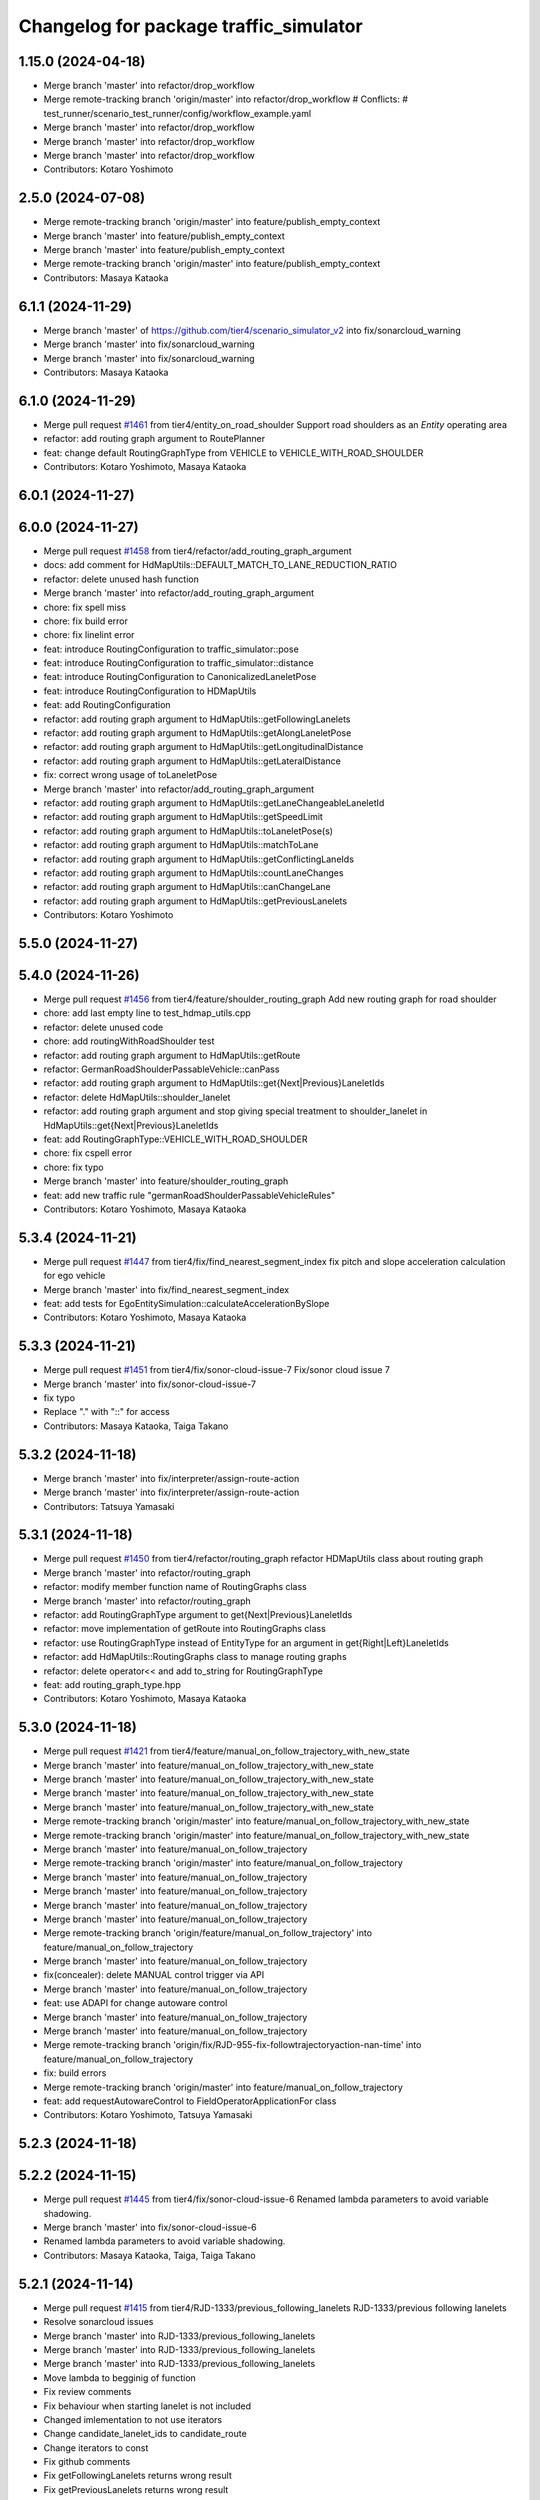 ^^^^^^^^^^^^^^^^^^^^^^^^^^^^^^^^^^^^^^^
Changelog for package traffic_simulator
^^^^^^^^^^^^^^^^^^^^^^^^^^^^^^^^^^^^^^^

1.15.0 (2024-04-18)
-------------------
* Merge branch 'master' into refactor/drop_workflow
* Merge remote-tracking branch 'origin/master' into refactor/drop_workflow
  # Conflicts:
  #	test_runner/scenario_test_runner/config/workflow_example.yaml
* Merge branch 'master' into refactor/drop_workflow
* Merge branch 'master' into refactor/drop_workflow
* Merge branch 'master' into refactor/drop_workflow
* Contributors: Kotaro Yoshimoto

2.5.0 (2024-07-08)
------------------
* Merge remote-tracking branch 'origin/master' into feature/publish_empty_context
* Merge branch 'master' into feature/publish_empty_context
* Merge branch 'master' into feature/publish_empty_context
* Merge remote-tracking branch 'origin/master' into feature/publish_empty_context
* Contributors: Masaya Kataoka

6.1.1 (2024-11-29)
------------------
* Merge branch 'master' of https://github.com/tier4/scenario_simulator_v2 into fix/sonarcloud_warning
* Merge branch 'master' into fix/sonarcloud_warning
* Merge branch 'master' into fix/sonarcloud_warning
* Contributors: Masaya Kataoka

6.1.0 (2024-11-29)
------------------
* Merge pull request `#1461 <https://github.com/tier4/scenario_simulator_v2/issues/1461>`_ from tier4/entity_on_road_shoulder
  Support road shoulders as an `Entity` operating area
* refactor: add routing graph argument to RoutePlanner
* feat: change default RoutingGraphType from VEHICLE to VEHICLE_WITH_ROAD_SHOULDER
* Contributors: Kotaro Yoshimoto, Masaya Kataoka

6.0.1 (2024-11-27)
------------------

6.0.0 (2024-11-27)
------------------
* Merge pull request `#1458 <https://github.com/tier4/scenario_simulator_v2/issues/1458>`_ from tier4/refactor/add_routing_graph_argument
* docs: add comment for HdMapUtils::DEFAULT_MATCH_TO_LANE_REDUCTION_RATIO
* refactor: delete unused hash function
* Merge branch 'master' into refactor/add_routing_graph_argument
* chore: fix spell miss
* chore: fix build error
* chore: fix linelint error
* feat: introduce RoutingConfiguration to traffic_simulator::pose
* feat: introduce RoutingConfiguration to traffic_simulator::distance
* feat: introduce RoutingConfiguration to CanonicalizedLaneletPose
* feat: introduce RoutingConfiguration to HDMapUtils
* feat: add RoutingConfiguration
* refactor: add routing graph argument to HdMapUtils::getFollowingLanelets
* refactor: add routing graph argument to HdMapUtils::getAlongLaneletPose
* refactor: add routing graph argument to HdMapUtils::getLongitudinalDistance
* refactor: add routing graph argument to HdMapUtils::getLateralDistance
* fix: correct wrong usage of toLaneletPose
* Merge branch 'master' into refactor/add_routing_graph_argument
* refactor: add routing graph argument to HdMapUtils::getLaneChangeableLaneletId
* refactor: add routing graph argument to HdMapUtils::getSpeedLimit
* refactor: add routing graph argument to HdMapUtils::toLaneletPose(s)
* refactor: add routing graph argument to HdMapUtils::matchToLane
* refactor: add routing graph argument to HdMapUtils::getConflictingLaneIds
* refactor: add routing graph argument to HdMapUtils::countLaneChanges
* refactor: add routing graph argument to HdMapUtils::canChangeLane
* refactor: add routing graph argument to HdMapUtils::getPreviousLanelets
* Contributors: Kotaro Yoshimoto

5.5.0 (2024-11-27)
------------------

5.4.0 (2024-11-26)
------------------
* Merge pull request `#1456 <https://github.com/tier4/scenario_simulator_v2/issues/1456>`_ from tier4/feature/shoulder_routing_graph
  Add new routing graph for road shoulder
* chore: add last empty line to test_hdmap_utils.cpp
* refactor: delete unused code
* chore: add routingWithRoadShoulder test
* refactor: add routing graph argument to HdMapUtils::getRoute
* refactor: GermanRoadShoulderPassableVehicle::canPass
* refactor: add routing graph argument to HdMapUtils::get{Next|Previous}LaneletIds
* refactor: delete HdMapUtils::shoulder_lanelet
* refactor: add routing graph argument and stop giving special treatment to shoulder_lanelet in HdMapUtils::get{Next|Previous}LaneletIds
* feat: add RoutingGraphType::VEHICLE_WITH_ROAD_SHOULDER
* chore: fix cspell error
* chore: fix typo
* Merge branch 'master' into feature/shoulder_routing_graph
* feat: add new traffic rule "germanRoadShoulderPassableVehicleRules"
* Contributors: Kotaro Yoshimoto, Masaya Kataoka

5.3.4 (2024-11-21)
------------------
* Merge pull request `#1447 <https://github.com/tier4/scenario_simulator_v2/issues/1447>`_ from tier4/fix/find_nearest_segment_index
  fix pitch and slope acceleration calculation for ego vehicle
* Merge branch 'master' into fix/find_nearest_segment_index
* feat: add tests for EgoEntitySimulation::calculateAccelerationBySlope
* Contributors: Kotaro Yoshimoto, Masaya Kataoka

5.3.3 (2024-11-21)
------------------
* Merge pull request `#1451 <https://github.com/tier4/scenario_simulator_v2/issues/1451>`_ from tier4/fix/sonor-cloud-issue-7
  Fix/sonor cloud issue 7
* Merge branch 'master' into fix/sonor-cloud-issue-7
* fix typo
* Replace "." with "::" for access
* Contributors: Masaya Kataoka, Taiga Takano

5.3.2 (2024-11-18)
------------------
* Merge branch 'master' into fix/interpreter/assign-route-action
* Merge branch 'master' into fix/interpreter/assign-route-action
* Contributors: Tatsuya Yamasaki

5.3.1 (2024-11-18)
------------------
* Merge pull request `#1450 <https://github.com/tier4/scenario_simulator_v2/issues/1450>`_ from tier4/refactor/routing_graph
  refactor HDMapUtils class about routing graph
* Merge branch 'master' into refactor/routing_graph
* refactor: modify member function name of RoutingGraphs class
* Merge branch 'master' into refactor/routing_graph
* refactor: add RoutingGraphType argument to get{Next|Previous}LaneletIds
* refactor: move implementation of getRoute into RoutingGraphs class
* refactor: use RoutingGraphType instead of EntityType for an argument in get{Right|Left}LaneletIds
* refactor: add HdMapUtils::RoutingGraphs class to manage routing graphs
* refactor: delete operator<< and add to_string for RoutingGraphType
* feat: add routing_graph_type.hpp
* Contributors: Kotaro Yoshimoto, Masaya Kataoka

5.3.0 (2024-11-18)
------------------
* Merge pull request `#1421 <https://github.com/tier4/scenario_simulator_v2/issues/1421>`_ from tier4/feature/manual_on_follow_trajectory_with_new_state
* Merge branch 'master' into feature/manual_on_follow_trajectory_with_new_state
* Merge branch 'master' into feature/manual_on_follow_trajectory_with_new_state
* Merge branch 'master' into feature/manual_on_follow_trajectory_with_new_state
* Merge branch 'master' into feature/manual_on_follow_trajectory_with_new_state
* Merge remote-tracking branch 'origin/master' into feature/manual_on_follow_trajectory_with_new_state
* Merge remote-tracking branch 'origin/master' into feature/manual_on_follow_trajectory_with_new_state
* Merge branch 'master' into feature/manual_on_follow_trajectory
* Merge remote-tracking branch 'origin/master' into feature/manual_on_follow_trajectory
* Merge branch 'master' into feature/manual_on_follow_trajectory
* Merge branch 'master' into feature/manual_on_follow_trajectory
* Merge branch 'master' into feature/manual_on_follow_trajectory
* Merge branch 'master' into feature/manual_on_follow_trajectory
* Merge remote-tracking branch 'origin/feature/manual_on_follow_trajectory' into feature/manual_on_follow_trajectory
* Merge branch 'master' into feature/manual_on_follow_trajectory
* fix(concealer): delete MANUAL control trigger via API
* Merge branch 'master' into feature/manual_on_follow_trajectory
* feat: use ADAPI for change autoware control
* Merge branch 'master' into feature/manual_on_follow_trajectory
* Merge branch 'master' into feature/manual_on_follow_trajectory
* Merge remote-tracking branch 'origin/fix/RJD-955-fix-followtrajectoryaction-nan-time' into feature/manual_on_follow_trajectory
* fix: build errors
* Merge remote-tracking branch 'origin/master' into feature/manual_on_follow_trajectory
* feat: add requestAutowareControl to FieldOperatorApplicationFor class
* Contributors: Kotaro Yoshimoto, Tatsuya Yamasaki

5.2.3 (2024-11-18)
------------------

5.2.2 (2024-11-15)
------------------
* Merge pull request `#1445 <https://github.com/tier4/scenario_simulator_v2/issues/1445>`_ from tier4/fix/sonor-cloud-issue-6
  Renamed lambda parameters to avoid variable shadowing.
* Merge branch 'master' into fix/sonor-cloud-issue-6
* Renamed lambda parameters to avoid variable shadowing.
* Contributors: Masaya Kataoka, Taiga, Taiga Takano

5.2.1 (2024-11-14)
------------------
* Merge pull request `#1415 <https://github.com/tier4/scenario_simulator_v2/issues/1415>`_ from tier4/RJD-1333/previous_following_lanelets
  RJD-1333/previous following lanelets
* Resolve sonarcloud issues
* Merge branch 'master' into RJD-1333/previous_following_lanelets
* Merge branch 'master' into RJD-1333/previous_following_lanelets
* Merge branch 'master' into RJD-1333/previous_following_lanelets
* Move lambda to begginig of function
* Fix review comments
* Fix behaviour when starting lanelet is not included
* Changed imlementation to not use iterators
* Change candidate_lanelet_ids to candidate_route
* Change iterators to const
* Fix github comments
* Fix getFollowingLanelets returns wrong result
* Fix getPreviousLanelets returns wrong result
* Contributors: Grzegorz Maj, Masaya Kataoka

5.2.0 (2024-11-14)
------------------
* Merge branch 'master' into feature/by_object_type
* Merge branch 'master' into feature/by_object_type
* Merge branch 'master' into feature/by_object_type
* Merge branch 'master' into feature/by_object_type
* Contributors: Tatsuya Yamasaki

5.1.1 (2024-11-13)
------------------
* Merge branch 'master' into fix/sonor-cloud-issue-5
* Merge branch 'master' into fix/sonor-cloud-issue-5
* Merge branch 'master' into fix/sonor-cloud-issue-5
* Contributors: Masaya Kataoka, Taiga

5.1.0 (2024-11-12)
------------------
* Merge pull request `#1357 <https://github.com/tier4/scenario_simulator_v2/issues/1357>`_ from tier4/feature/traffic_light_group
* refactor: delete unused member variable
* Merge branch 'master' into feature/traffic_light_group
* fix: fix build errors with autoware_perception_msgs/msg/traffic_light_group_array.hpp
* refactor: adjust include
* feat: support awf/universe/20240605 as architecture_type for V2I traffic light
* refactor: modify TrafficLightPublisher to publish from proto
* Merge remote-tracking branch 'origin/master' into feature/traffic_light_group
  # Conflicts:
  #	simulation/simple_sensor_simulator/include/simple_sensor_simulator/sensor_simulation/sensor_simulation.hpp
  #	simulation/traffic_simulator/include/traffic_simulator/entity/entity_manager.hpp
  #	simulation/traffic_simulator/src/traffic_lights/traffic_light_publisher.cpp
* Merge branch 'master' into feature/traffic_light_group
* Merge branch 'master' into feature/traffic_light_group
* Merge branch 'master' into feature/traffic_light_group
* Merge branch 'master' into feature/traffic_light_group
* Merge branch 'master' into feature/traffic_light_group
* Merge branch 'master' into feature/traffic_light_group
* chore: apply formatter
* feat(traffic_simulator): support TrafficLightGroup for V2I traffic lights
* feat(traffic_simulator): support TrafficLightGroupArray in TrafficLightPublisher
* Contributors: Kotaro Yoshimoto

5.0.2 (2024-11-11)
------------------
* Merge branch 'master' into fix/sonor-cloud-issue
* Merge branch 'master' into fix/sonor-cloud-issue
* Contributors: Masaya Kataoka, Taiga

5.0.1 (2024-11-11)
------------------

5.0.0 (2024-11-08)
------------------
* Merge pull request `#1406 <https://github.com/tier4/scenario_simulator_v2/issues/1406>`_ from tier4/RJD-1057-remove-traffic-lights-from-entity-manager
  RJD-1057 (1/5): Remove non-API member functions: EntityManager’s TrafficLight related member functions
* Merge remote-tracking branch 'tier4/master' into RJD-1057-remove-traffic-lights-from-entity-manager
* Utilize compile time check for TrafficLight
  Do not use 'default' in switch over enum to get compilation error when not all cases are considered
* Remove unused headers
* ref(traffic_simulator): simple traffic_light_publisher refactor
* Merge branch 'master' into RJD-1057-remove-traffic-lights-from-entity-manager
* ref(traffic_simulator): remove autoware::msgs dependency, go back to a proto-centric conversion architecture
* Merge branch 'master' into RJD-1057-remove-traffic-lights-from-entity-manager
* Change variable names to be different from lambda names
  - color => color_message
  - status => status_message
  - shape => shape_message
* Use alternative operators
* Change traffic_lights_msg to traffic_lights_message
* Use explicit in traffic lights constructors
* Fix copyright notice date
* Merge branch 'master' into RJD-1057-remove-traffic-lights-from-entity-manager
* fix(traffic_lights): improve the meaning of comments
* Fix comment style
* Fix comment
* Merge branch 'master' into RJD-1057-remove-traffic-lights-from-entity-manager
* Add traffic light status unknown & Take advantage of compile time enum check
  Use switch without 'default' so that compiler warns when any case is not covered
* Merge remote-tracking branch 'tier4/master' into RJD-1057-remove-traffic-lights-from-entity-manager
* Rename traffic light classes to match filenames
* Revert "ref(traffic_lights): rename rest of TrafficLight**->TrafficLights**"
  This reverts commit 87bcb80e204684c476e64c9db6fa5a2bb78e6313.
* Remove traffic lights tests
* Merge branch 'RJD-1057-base' into RJD-1057-remove-traffic-lights-from-entity-manager
* Merge branch 'RJD-1057-base' into RJD-1057-remove-traffic-lights-from-entity-manager
* Merge branch 'RJD-1057-base' into RJD-1057-remove-traffic-lights-from-entity-manager
* Remove exception throwing when starting a timer again in configurable rate updater
* Add TrafficLights tests + clean up other tests and verify frequency
* Rename internal traffic lights tests file
* Rename internal traffic lights tests
* Add explicit destructors for traffic lights
* Rename traffic lights test file
* Resolve problems with resources not released
* Simplify traffic lights tests
  Use pointer for traffic lights
* Use typed tests in traffic lights
* Add publishing tests for V2I traffic lights
* Add ROS message generation tests for TrafficLights
* Add message timing verification in tests
* Add conventional traffic lights tests
* feat(traffic_lights): last code improvements
* Merge branch 'RJD-1057-remove-traffic-lights-from-entity-manager' of https://github.com/tier4/scenario_simulator_v2 into RJD-1057-remove-traffic-lights-from-entity-manager
* feat(traffic_lights): use conversions instead operator() overlaod, remove overloads, improve publisher
* Remove compile error - reorder
* ref(traffic_lights): rename rest of TrafficLight**->TrafficLights**
* feat(traffic_lights): add converions for autoware_auto_perception_msgs
* feat(traffic_lights): improve traffic_lights_publisher in traffic_simulator
* feat(traffic_lights): develop cast for autoware msgs
* feat(scenario_sensor_simulator/traffic_lights_detector): remove dependencies on hdmap_utils, improve creation
* ref(traffic_simulator/traffic_lights): refactor all classes insead of TrafficLight
* feat(traffic_light_manager): use TrafficLightsBase and TrafficLights instead of TrafficLightsManager/Supervisor
* feat(traffic_lights): develop TrafficLightsBase and TrafficLights
* Merge branch 'RJD-1057-base' into RJD-1057-remove-traffic-lights-from-entity-manager
* Add TrafficLightSupervisor and move traffic lights to API
* Contributors: Dawid Moszynski, Dawid Moszyński, Kotaro Yoshimoto, Mateusz Palczuk, Tatsuya Yamasaki

4.5.0 (2024-11-07)
------------------
* Merge pull request `#1437 <https://github.com/tier4/scenario_simulator_v2/issues/1437>`_ from tier4/chore/extend-npc-matching-distance
* docs: add memos for default lanelet matching distance
* Merge branch 'master' into chore/extend-npc-matching-distance
* reset EntityBase::getDefaultMatchingDistanceForLaneletPoseCalculation
* use 1.5 for default lanelet matching distance for vehicle NPCs
* reset matching distance for spawning
* Merge branch 'master' into chore/extend-npc-matching-distance
* extend for default lanelet matching distance for NPCs
* Contributors: Kotaro Yoshimoto

4.4.1 (2024-11-07)
------------------
* Merge pull request `#1404 <https://github.com/tier4/scenario_simulator_v2/issues/1404>`_ from tier4/RJD-1336/fix_request_speed_change
  RJD-1336/fix_request_speed_change_throws
* Merge branch 'master' into RJD-1336/fix_request_speed_change
* Merge branch 'master' into RJD-1336/fix_request_speed_change
* Merge branch 'RJD-1336/fix_request_speed_change' of github.com:tier4/scenario_simulator_v2 into RJD-1336/fix_request_speed_change
* add constexpr
* Merge branch 'master' into RJD-1336/fix_request_speed_change
* add update frame to update other_statuses
* Merge branch 'master' into RJD-1336/fix_request_speed_change
* invert check, add const, add variable names
* Contributors: Masaya Kataoka, Michał Ciasnocha, robomic

4.4.0 (2024-11-07)
------------------
* Merge pull request `#1403 <https://github.com/tier4/scenario_simulator_v2/issues/1403>`_ from tier4/fix/longitudinal_distance
  RJD-1334/fix_longitudinal_distance
* add comment
* Merge branch 'master' into fix/longitudinal_distance
* Merge branch 'master' into fix/longitudinal_distance
* Merge branch 'master' into fix/longitudinal_distance
* typo
* remove underflow
* remove negative distance, unify logic
* Merge branch 'master' into fix/longitudinal_distance
* early return, update tests
* Merge branch 'fix/longitudinal_distance' of github.com:tier4/scenario_simulator_v2 into fix/longitudinal_distance
* consider negative longitudinal distance
* Merge branch 'master' into fix/longitudinal_distance
* remove no longer used pngs
* Merge branch 'fix/longitudinal_distance' of github.com:tier4/scenario_simulator_v2 into fix/longitudinal_distance
* Merge branch 'master' into fix/longitudinal_distance
* getLongitudinalDistance refactor
* name values explicitly
* add negated tests
* simplify lambda
* additional lane change check, logic simplification
* lanelet extension approach
* Contributors: Masaya Kataoka, Michał Ciasnocha, robomic

4.3.27 (2024-11-07)
-------------------
* Merge pull request `#1438 <https://github.com/tier4/scenario_simulator_v2/issues/1438>`_ from tier4/fix/add_comment_for_empty_function
  Add comment for empty functions.
* remove warnings about misc object entity
* fix problem about https://sonarcloud.io/project/issues?open=AZJwAY5JlcZ2d3dSAT64&id=tier4_scenario_simulator_v2
* fix problems about https://sonarcloud.io/project/issues?open=AZINWTDsjvEq9OQMnL7a&id=tier4_scenario_simulator_v2
* fix warnings about https://sonarcloud.io/project/issues?open=AZJwAY5JlcZ2d3dSAT63&id=tier4_scenario_simulator_v2
* Contributors: Masaya Kataoka

4.3.26 (2024-11-06)
-------------------
* Merge pull request `#1430 <https://github.com/tier4/scenario_simulator_v2/issues/1430>`_ from tier4/fix/refactor-code
  Code Optimization and Refactoring
* Performing explicit casts.
* Removed unnecessary lambda captures.
* Added missing inline directives.
* remove unuse variable
* Contributors: Masaya Kataoka, Taiga Takano

4.3.25 (2024-11-05)
-------------------

4.3.24 (2024-11-01)
-------------------
* Merge branch 'master' into fix/remove-topic-logic
* Merge branch 'master' into fix/remove-topic-logic
* Contributors: Masaya Kataoka

4.3.23 (2024-11-01)
-------------------

4.3.22 (2024-10-31)
-------------------
* Merge branch 'master' into fix/improved-readability
* Contributors: Masaya Kataoka

4.3.21 (2024-10-31)
-------------------
* Merge pull request `#1411 <https://github.com/tier4/scenario_simulator_v2/issues/1411>`_ from tier4/RJD-1337/getQuadraticAccelerationDuration
  RJD-1337 Fix getQuadraticAccelerationDuration returning negative duration
* Merge branch 'master' into RJD-1337/getQuadraticAccelerationDuration
* Merge branch 'master' into RJD-1337/getQuadraticAccelerationDuration
* Merge branch 'master' into RJD-1337/getQuadraticAccelerationDuration
* Merge branch 'master' into RJD-1337/getQuadraticAccelerationDuration
* Fix review comments
* Fix getQuadraticAccelerationDuration returning negative duration
* Contributors: Grzegorz Maj, Masaya Kataoka

4.3.20 (2024-10-31)
-------------------
* Merge pull request `#1410 <https://github.com/tier4/scenario_simulator_v2/issues/1410>`_ from tier4/RJD-1335/requestSpeedChange
  RJD-1335 Fix requestSpeedChange sets target_speed only when it's reached
* Merge branch 'master' into RJD-1335/requestSpeedChange
* Fix requestSpeedChange sets target_speed only when it's reached
* Contributors: Grzegorz Maj, Masaya Kataoka

4.3.19 (2024-10-30)
-------------------

4.3.18 (2024-10-18)
-------------------
* Merge branch 'master' into feature/json/boost-json
* Merge branch 'master' into feature/json/boost-json
* Merge remote-tracking branch 'origin/master' into feature/json/boost-json
* Contributors: Kotaro Yoshimoto, f0reachARR, ぐるぐる

4.3.17 (2024-10-17)
-------------------
* Merge branch 'master' into fix/remove_warnings_from_sonarcloud
* Merge branch 'master' of https://github.com/tier4/scenario_simulator_v2 into fix/remove_warnings_from_sonarcloud
* Contributors: Masaya Kataoka

4.3.16 (2024-10-15)
-------------------
* Merge pull request `#1420 <https://github.com/tier4/scenario_simulator_v2/issues/1420>`_ from tier4/fix/negative-sqrt-in-planConstraints2
  Added checks for negative discriminants
* Added checks for negative discriminants before sqrt to prevent invalid calculations.
* Contributors: Masaya Kataoka, Taiga Takano

4.3.15 (2024-10-10)
-------------------
* Merge branch 'master' into feature/faster-compilation
* Merge remote-tracking branch 'origin/master' into feature/faster-compilation
* Merge branch 'master' into fix/RJD-1296-fix-random001-ego-issue
* Merge branch 'master' into fix/RJD-1296-fix-random001-ego-issue
* Merge branch 'master' into fix/RJD-1296-fix-random001-ego-issue
* Merge remote-tracking branch 'origin/master' into feature/faster-compilation
* Merge branch 'master' into feature/faster-compilation
* Merge branch 'master' into fix/RJD-1296-fix-random001-ego-issue
* Merge branch 'master' into fix/RJD-1296-fix-random001-ego-issue
* Merge remote-tracking branch 'origin/master' into feature/faster-compilation
* Merge branch 'master' into fix/RJD-1296-fix-random001-ego-issue
* Merge remote-tracking branch 'origin/master' into feature/faster-compilation
* Merge remote-tracking branch 'origin/master' into feature/faster-compilation
* Contributors: Dawid Moszyński, Shota Minami

4.3.14 (2024-10-10)
-------------------
* Merge pull request `#1409 <https://github.com/tier4/scenario_simulator_v2/issues/1409>`_ from tier4/feature/joblist-update-stand-still-duration
  Register StandStillDuration to job list
* Merge branch 'master' of https://github.com/tier4/scenario_simulator_v2 into feature/joblist-update-stand-still-duration
* Merge branch 'master' into feature/joblist-update-stand-still-duration
* Revised the method for obtaining time.
* fix format
* Register StandStillDuration to job list
* Contributors: Masaya Kataoka, Taiga Takano

4.3.13 (2024-10-09)
-------------------
* Merge branch 'master' into feature/use-autoware-state
* Merge branch 'master' into feature/use-autoware-state
* Merge branch 'master' into feature/use-autoware-state
* Merge branch 'master' into feature/use-autoware-state
* Contributors: Kotaro Yoshimoto

4.3.12 (2024-10-09)
-------------------

4.3.11 (2024-10-07)
-------------------
* Merge pull request `#1408 <https://github.com/tier4/scenario_simulator_v2/issues/1408>`_ from tier4/feature/jpblist-update-traveled-distance
  Feature/joblist update traveled distance
* Merge branch 'master' into feature/jpblist-update-traveled-distance
* Revised the method for obtaining time.
* Merge branch 'master' into feature/jpblist-update-traveled-distance
* fixed the code error.
* remove unuse code
* fix format
* Register updateTraveledDistance to job list
* Contributors: Masaya Kataoka, Taiga Takano

4.3.10 (2024-10-03)
-------------------

4.3.9 (2024-10-03)
------------------
* Merge branch 'master' into test/cmake_flag_with_debug_and_relwithdebinfo
* Contributors: Masaya Kataoka

4.3.8 (2024-10-02)
------------------
* Merge pull request `#1389 <https://github.com/tier4/scenario_simulator_v2/issues/1389>`_ from tier4/1377/isInLanelet
  Change comparison oparator in isInLanelet
* Merge branch 'master' into 1377/isInLanelet
* Merge branch 'master' into 1377/isInLanelet
* Change comparison oparator in isInLanelet to assure result is correct for 0.0 tolerance
* Contributors: Grzegorz Maj, Masaya Kataoka

4.3.7 (2024-09-27)
------------------
* Merge branch 'master' into feature/sonar_cloud
* Merge branch 'master' of https://github.com/tier4/scenario_simulator_v2 into feature/sonar_cloud
* Contributors: Masaya Kataoka

4.3.6 (2024-09-27)
------------------

4.3.5 (2024-09-27)
------------------
* Merge branch 'master' into feature/lcov
* Contributors: Masaya Kataoka

4.3.4 (2024-09-27)
------------------
* Merge branch 'master' into RJD-1201/fix_quick_start
* Merge branch 'master' into RJD-1201/fix_quick_start
* Contributors: SzymonParapura

4.3.3 (2024-09-26)
------------------
* Merge pull request `#1369 <https://github.com/tier4/scenario_simulator_v2/issues/1369>`_ from tier4/fix/acquire-position-action
  Fix/acquire position action
* Merge branch 'master' into fix/acquire-position-action
* Merge branch 'master' into fix/acquire-position-action
* Merge branch 'master' into fix/acquire-position-action
* Merge remote-tracking branch 'origin/master' into fix/acquire-position-action
* Merge remote-tracking branch 'origin/master' into fix/acquire-position-action
* Update `AcquirePositionAction` to request route clearing before applying
* Merge remote-tracking branch 'origin/master' into fix/acquire-position-action
* Contributors: Tatsuya Yamasaki, yamacir-kit

4.3.2 (2024-09-24)
------------------
* Merge branch 'master' into fix/imu_frame
* Merge branch 'master' into fix/imu_frame
* Contributors: Kotaro Yoshimoto

4.3.1 (2024-09-19)
------------------
* Merge branch 'master' into fix/fix-eigen-variable-definition
* Merge branch 'master' into fix/fix-eigen-variable-definition
* Merge branch 'master' into fix/fix-eigen-variable-definition
* Merge branch 'master' into fix/fix-eigen-variable-definition
* Contributors: Masaya Kataoka

4.3.0 (2024-09-19)
------------------
* Merge branch 'master' into RJD-1201/documentation_update
* Contributors: SzymonParapura

4.2.9 (2024-09-19)
------------------
* Merge pull request `#1366 <https://github.com/tier4/scenario_simulator_v2/issues/1366>`_ from tier4/RJD-1197/distance
  RJD-1197/distance
* Merge branch 'master' into RJD-1197/distance
* Merge branch 'master' into RJD-1197/distance
* resolve conflict
* Merge branch 'master' into RJD-1197/distance
* move helper functions to the helper file
* rm bug example
* BUG EXAMPLE
* remove the failing case
* distanceToRightLaneBound tests, cleanup
* distance.cpp bug fixes, distanceToRightLaneBound tests
* remove redundant constructor call
* clean-up; test_fixture
* distance tests skeleton, add intersection map and move standard map to its folder
* longitudinal distance tests
* longitudinal distance tests
* Contributors: Masaya Kataoka, Michał Ciasnocha, robomic

4.2.8 (2024-09-18)
------------------
* Merge pull request `#1387 <https://github.com/tier4/scenario_simulator_v2/issues/1387>`_ from tier4/fix/set-flag-invalid-lane-pose
  fix(traffic_simulator): set flag valid lanelet pose
* fix(traffic_simulator): set flag valid lanelet pose
* Contributors: Masaya Kataoka, satoshi-ota

4.2.7 (2024-09-13)
------------------

4.2.6 (2024-09-13)
------------------
* Merge pull request `#1371 <https://github.com/tier4/scenario_simulator_v2/issues/1371>`_ from tier4/RJD-1197/pose_module
  Rjd 1197/pose module
* Change names of relativePose tests
* Fix typos in comments
* Merge branch 'master' into RJD-1197/pose_module
* CR requested changes part 2
* CR requested changes
* Pose module unit tests
* Contributors: Grzegorz Maj, Masaya Kataoka

4.2.5 (2024-09-12)
------------------

4.2.4 (2024-09-12)
------------------

4.2.3 (2024-09-11)
------------------

4.2.2 (2024-09-10)
------------------
* Merge branch 'master' into RJD-1278/geometry-update
* Merge branch 'master' into RJD-1278/geometry-update
* Merge branch 'master' into RJD-1278/geometry-update
* Merge branch 'master' into RJD-1278/geometry-update
* Contributors: Masaya Kataoka, Michał Ciasnocha

4.2.1 (2024-09-10)
------------------
* Merge pull request `#1367 <https://github.com/tier4/scenario_simulator_v2/issues/1367>`_ from tier4/RJD-1197/canonicalized_lanelet_pose
  Rjd 1197/canonicalized lanelet pose
* Spelling changes
* Lint changes
* Change assert check from bool to has_value
* Change invalid test cases to more obvious values
* Unit tests review changes
* CanonicalizedLaneletPose unit tests
* Contributors: Grzegorz Maj, Masaya Kataoka

4.2.0 (2024-09-09)
------------------
* Merge pull request `#1362 <https://github.com/tier4/scenario_simulator_v2/issues/1362>`_ from tier4/feature/ros2-parameter-forwarding
* Cleanup
* Move parameter `use_sim_time` into function `make_parameters`
* Remove data member `traffic_simulator::Configuration::rviz_config_path`
* Add feature to forward parameters prefixed with `autoware.` to Autoware
* Contributors: Kotaro Yoshimoto, yamacir-kit

4.1.1 (2024-09-03)
------------------
* Merge pull request `#1207 <https://github.com/tier4/scenario_simulator_v2/issues/1207>`_ from tier4/fix/use-sim-time-for-real-time-factor-control
* Merge branch 'master' into fix/use-sim-time-for-real-time-factor-control
* Merge branch 'master' into fix/use-sim-time-for-real-time-factor-control
* Merge branch 'master' into fix/use-sim-time-for-real-time-factor-control
* Merge branch 'master' into fix/use-sim-time-for-real-time-factor-control
* Merge branch 'master' into fix/use-sim-time-for-real-time-factor-control
* Merge branch 'master' into fix/use-sim-time-for-real-time-factor-control
* feat(use_sim_time): set default as false
* Merge branch 'master' into fix/use-sim-time-for-real-time-factor-control
* Merge branch 'master' into fix/use-sim-time-for-real-time-factor-control
* Merge branch 'master' into fix/use-sim-time-for-real-time-factor-control
* Merge remote-tracking branch 'origin/master' into fix/use-sim-time-for-real-time-factor-control
* Merge branch 'master' into doc/RJD-1273-add-realtime-factor-doc
* use_sim_time used in concealer initialization
* Contributors: Dawid Moszynski, Dawid Moszyński, Kotaro Yoshimoto, Paweł Lech

4.1.0 (2024-09-03)
------------------
* Merge branch 'master' into RJD-1278/fix-line-segment
* Merge branch 'master' into RJD-1278/fix-line-segment
* Merge branch 'master' into RJD-1278/fix-line-segment
* Merge branch 'master' into RJD-1278/fix-1344-getIntersection2DSValue
* Merge branch 'master' into RJD-1278/fix-1343-isIntersect2D
* Contributors: Michał Ciasnocha

4.0.4 (2024-09-02)
------------------
* Merge branch 'master' into feature/simple_sensor_simulator_unit_tests_lidar
* Merge branch 'master' into feature/simple_sensor_simulator_unit_tests_lidar
* Merge branch 'master' into feature/simple_sensor_simulator_unit_tests_lidar
* Contributors: Masaya Kataoka, SzymonParapura

4.0.3 (2024-08-29)
------------------
* Merge pull request `#1358 <https://github.com/tier4/scenario_simulator_v2/issues/1358>`_ from tier4/RJD-1056-remove-npc-logic-started
  Remove unused data members: npc_logic_started
* feat(traffic_simulator): apply clang reforamt
* Merge remote-tracking branch 'origin/master' into RJD-1056-remove-npc-logic-started
* Merge branch 'RJD-1056-remove-current-time-step-time' into RJD-1057-base
* Merge branch 'ref/RJD-1053-set-update-canonicalized-entity-status' into RJD-1056-remove-npc-logic-started
* Merge branch 'RJD-1056-remove-npc-logic-started' into RJD-1057-base
* Merge branch 'RJD-1056-remove-current-time-step-time' into RJD-1057-base
* Merge branch 'ref/RJD-1053-set-update-canonicalized-entity-status' into RJD-1056-remove-npc-logic-started
* Merge branch 'ref/RJD-1053-set-update-canonicalized-entity-status' into RJD-1056-remove-npc-logic-started
* Merge remote-tracking branch 'tier4/RJD-1056-remove-npc-logic-started' into RJD-1057-base
* Merge remote-tracking branch 'tier4/RJD-1056-remove-current-time-step-time' into RJD-1057-base
* fix(traffic_simulator): remove unnecessary misc_object tests
* Merge branch 'ref/RJD-1053-set-update-canonicalized-entity-status' into RJD-1056-remove-npc-logic-started
* Merge branch 'ref/RJD-1053-set-update-canonicalized-entity-status' into RJD-1056-remove-npc-logic-started
* Merge remote-tracking branch 'origin/RJD-1056-remove-current-time-step-time' into RJD-1057-base
* Merge remote-tracking branch 'origin/RJD-1056-remove-npc-logic-started' into RJD-1057-base
* fix(ego_entity): fix autoware update when not npc_logic_started
* Merge branch 'ref/RJD-1053-set-update-canonicalized-entity-status' into RJD-1056-remove-npc-logic-started
* Corrections for adapting removed npc logic started
* Merge remote-tracking branch 'origin/ref/RJD-1053-set-update-canonicalized-entity-status' into RJD-1056-remove-npc-logic-started
* Merge remote-tracking branch 'origin/RJD-1056-remove-npc-logic-started' into RJD-1057-base
* Correct EntityManager::getCurrentAction
* Add else
* Trailing return type
* Use member instead of getter
* Merge branch 'ref/RJD-1053-set-update-canonicalized-entity-status' into RJD-1056-remove-npc-logic-started
* Forward isNpcLogicStarted to API and restore TestExecutor
* Add else
* Move implementation to cpp file
* Remove npc_logic_started from API
* Update NPC logic only when it has been started
* Correct style
* Restore previous getCurrentAction behavior
* Remove npc_logic_started from Entities
* Contributors: DMoszynski, Dawid Moszynski, Masaya Kataoka, Mateusz Palczuk

4.0.2 (2024-08-28)
------------------
* Merge pull request `#1356 <https://github.com/tier4/scenario_simulator_v2/issues/1356>`_ from tier4/RJD-1056-remove-current-time-step-time
  Remove unused data members: current_time step_time
* Merge branch 'master' into RJD-1056-remove-current-time-step-time
* Fix after using pointer to store entity status
* Merge branch 'master' into RJD-1056-remove-current-time-step-time
* Merge branch 'ref/RJD-1053-set-update-canonicalized-entity-status' into RJD-1056-remove-current-time-step-time
* Merge branch 'ref/RJD-1053-set-update-canonicalized-entity-status' into RJD-1056-remove-current-time-step-time
* Merge branch 'ref/RJD-1053-set-update-canonicalized-entity-status' into RJD-1056-remove-current-time-step-time
* Merge branch 'ref/RJD-1053-set-update-canonicalized-entity-status' into RJD-1056-remove-current-time-step-time
* Resolve conflicts with stored time
* Merge remote-tracking branch 'origin/ref/RJD-1053-set-update-canonicalized-entity-status' into RJD-1056-remove-current-time-step-time
* Trailing return type
* Correct style - add else
* Merge branch 'ref/RJD-1053-set-update-canonicalized-entity-status' into RJD-1056-remove-current-time-step-time
* Add const to time argument in behavior
* Add const to time argument
* Use member instead of getter
* Revert to previous macro definition
* Move requestSpeedChange time check responsibility to EgoEntity and simplify
* Correct style
* Remove step_time\_ and current_time\_ data members from EntityManager
  Adjust the code so that the time is managed in API only
* Contributors: DMoszynski, Dawid Moszynski, Dawid Moszyński, Masaya Kataoka, Mateusz Palczuk

4.0.1 (2024-08-28)
------------------
* Merge pull request `#1354 <https://github.com/tier4/scenario_simulator_v2/issues/1354>`_ from tier4/fix/follow_trajectory
  Fix follow trajectory action and timestamp in entity status
* Merge branch 'master' into fix/follow_trajectory
* Merge branch 'master' into fix/follow_trajectory
* Merge remote-tracking branch 'origin' into fix/follow_trajectory
* fix timestamp
* fix timestamp in status_with_trajectory
* Contributors: Masaya Kataoka, Tatsuya Yamasaki

4.0.0 (2024-08-27)
------------------
* Merge pull request `#1320 <https://github.com/tier4/scenario_simulator_v2/issues/1320>`_ from tier4/ref/RJD-1053-set-update-canonicalized-entity-status
  ref(behavior_tree, traffic_simulator): move responsibility for canonicalization to traffic_simulator, simplify
* Merge branch 'master' into ref/RJD-1053-set-update-canonicalized-entity-status
* Merge remote-tracking branch 'origin/master' into ref/RJD-1053-set-update-canonicalized-entity-status
* Merge branch 'master' into ref/RJD-1053-set-update-canonicalized-entity-status
* Merge branch 'master' into ref/RJD-1053-set-update-canonicalized-entity-status
* doc(distance): use doxygen format
  Co-authored-by: Masaya Kataoka <ms.kataoka@gmail.com>
* Merge branch 'master' into ref/RJD-1053-set-update-canonicalized-entity-status
* Fix EgoEntity bug where status time was incremented only when Ego was controlled by simulator
  This bug lead to problems in other checks which relied on the correct status time
* Fix EgoEntity error where map pose was unable to be set after scenario start, which should be possible for Ego
* Merge branch 'master' into ref/RJD-1053-set-update-canonicalized-entity-status
* Merge branch 'master' into ref/RJD-1053-set-update-canonicalized-entity-status
* ref(behavior_tree): use CanonicalizedEntityStatus as shared_ptr inside BT and use ::set
* Merge branch 'master' into ref/RJD-1053-set-update-canonicalized-entity-status
* fix(ego_entity): fix setMapPose
* ref(traffic_simulator): remove souvenir
* Merge branch 'master' into ref/RJD-1053-set-update-canonicalized-entity-status
* fix(spell): fix string in api
* feat(traffic_simulator, entity_base): improve setStatus - add passing lanelet_id - use it
* ref(traffic_simulator): use getCanonicalizedStatus, remove getStatus
* ref(traffic_simulator): remove virutla getEntityType, tidy up CanonicalizedEntityStatus getters
* feat(cpp_mock_scenarios): add isPedestrain and isVehicle - use it
* ref(utils, pose): global use pose:: namespace
* fix(traffic_simulator): apply clang reformat
* ref(traffic_simulator): improve CanonicalizedEntityStatus getters - use const ref
* Merge branch 'master' into ref/RJD-1053-set-update-canonicalized-entity-status
* ref(entity_base): fix retuned type def, fix typo
* doc(developer_guide, traffic_simulator): update doc after review changes, add code notes
* Merge branch 'master' into ref/RJD-1053-set-update-canonicalized-entity-status
* Merge branch 'master' into ref/RJD-1053-set-update-canonicalized-entity-status
* Merge branch 'ref/RJD-1053-implement-pose-utils' into ref/RJD-1053-set-update-canonicalized-entity-status
* Merge branch 'ref/RJD-1053-implement-pose-utils' into ref/RJD-1053-set-update-canonicalized-entity-status
* fix(traffic_simulator): fix helper_functions for tests and misc object tests
* Merge branch 'ref/RJD-1053-implement-pose-utils' into ref/RJD-1053-set-update-canonicalized-entity-status
* Merge branch 'ref/RJD-1053-implement-pose-utils' into ref/RJD-1053-set-update-canonicalized-entity-status
* Merge branch 'ref/RJD-1053-implement-pose-utils' into ref/RJD-1053-set-update-canonicalized-entity-status
* Merge remote-tracking branch 'origin/ref/RJD-1053-implement-pose-utils' into ref/RJD-1053-set-update-canonicalized-entity-status
* fix(follow_trajectory_action): fix after merge FTA changes
* Merge branch 'ref/RJD-1053-implement-pose-utils' into ref/RJD-1053-set-update-canonicalized-entity-status
* Merge branch 'ref/RJD-1053-implement-pose-utils' into ref/RJD-1053-set-update-canonicalized-entity-status
* doc(developer_guide, pose utils): adopt lane_pose_calculation doc to canonicalization laneletpose in CanonicalizedEntityStatus
* Merge branch 'ref/RJD-1053-implement-pose-utils' into ref/RJD-1053-set-update-canonicalized-entity-status
* Merge branch 'ref/RJD-1053-implement-pose-utils' into ref/RJD-1053-set-update-canonicalized-entity-status
* Merge branch 'ref/RJD-1053-implement-pose-utils' into ref/RJD-1053-set-update-canonicalized-entity-status
* Merge branch 'ref/RJD-1053-set-update-canonicalized-entity-status' of https://github.com/tier4/scenario_simulator_v2 into ref/RJD-1053-set-update-canonicalized-entity-status
* fix(traffic_simulator): improve assertions in CanonicalizedEntityStatus::set
* Merge branch 'ref/RJD-1053-implement-pose-utils' into ref/RJD-1053-set-update-canonicalized-entity-status
* fix(conversions, behavior_plugin_base): add new line at the end
* ref(traffic_simulator): move toCanonicalizeLaneletPose to CanonicalizedEntityStatus::set, little tidy up
* fix(traffic_simulator): fix behavior_plugin_base
* ref(traffic_simulator, behavior_tree_plugin): revert unnecessary changes
* ref(traffic_simulator, behavior_tree_plugin): revert unnecessary changes
* ref(traffic_simulator): remove operator= for CanonicalizedEntityStatus, use set and assertions
* fix(traffic_simulator, behavior_tree_plugin): fix returned EntityStatus from bt, fix canonicalize in vehicle_entity and pedestrian_entity
* feat(behavior_tree_plugin, entity_base): move toCanonicalizedEntityPose to traffic_simulator, use EntityStatus as updated_state in BehaviorTree
* feat(traffic_simulator): use CanonicalizedEntityStatus only with single constructor
* Merge remote-tracking branch 'origin/ref/RJD-1053-implement-pose-utils' into ref/RJD-1053-set-update-canonicalized-entity-status
* tmp
* ref(traffic_simulator): remove unnecessary cast to EnrityStatus in EntityManager and MicObjectEntity
* ref(traffic_simulator): remove unecessary casts to EntityStatus in EntityBase
* Contributors: DMoszynski, Dawid Moszynski, Dawid Moszyński, Masaya Kataoka, Mateusz Palczuk, Tatsuya Yamasaki

3.5.5 (2024-08-27)
------------------
* Merge pull request `#1348 <https://github.com/tier4/scenario_simulator_v2/issues/1348>`_ from tier4/fix/distance-with-lane-change
  Fix longitudinal dintance calculation with lane-change in `HdMapUtils::getLongitudinalDistance`
* Merge branch 'master' into fix/distance-with-lane-change
* Merge branch 'master' into fix/distance-with-lane-change
* chore: add a test for corner case
* Merge branch 'master' into fix/distance-with-lane-change
* Merge branch 'master' into fix/distance-with-lane-change
* fix: longitudinal calculation with lane-change
* Contributors: Kotaro Yoshimoto, Masaya Kataoka

3.5.4 (2024-08-26)
------------------
* Merge branch 'master' into feature/use_workflow_dispatch_in_docker_build
* Merge branch 'master' into feature/use_workflow_dispatch_in_docker_build
* Merge remote-tracking branch 'origin/master' into feature/use_workflow_dispatch_in_docker_build
* Merge remote-tracking branch 'origin/master' into feature/trigger_docker_build_by_tag
* Contributors: Masaya Kataoka

3.5.3 (2024-08-26)
------------------
* Merge pull request `#1340 <https://github.com/tier4/scenario_simulator_v2/issues/1340>`_ from tier4/RJD-1278/traffic_simulator-update
  Rjd 1278/traffic simulator update
* Merge branch 'master' into RJD-1278/traffic_simulator-update
* Merge branch 'master' into RJD-1278/traffic_simulator-update
* Merge branch 'master' into RJD-1278/traffic_simulator-update
* Merge branch 'master' into RJD-1278/traffic_simulator-update
* spellcheck
* review changes
* test_traffic_light.cpp refactor, sort
* test_traffic_lights_manager.cpp refactor
* remove ros nodes
* test_simulation_clock.cpp refacton
* refactor test_helper.cpp file
* Contributors: Masaya Kataoka, Michał Ciasnocha, robomic

3.5.2 (2024-08-23)
------------------
* Merge branch 'master' into fix/interpreter/user-defined-value-condition
* Merge branch 'master' into fix/interpreter/user-defined-value-condition
* Merge remote-tracking branch 'origin/master' into fix/interpreter/user-defined-value-condition
* Contributors: Tatsuya Yamasaki, yamacir-kit

3.5.1 (2024-08-22)
------------------
* Merge pull request `#1335 <https://github.com/tier4/scenario_simulator_v2/issues/1335>`_ from tier4/feat/RJD-1283-add-traffic-controller-visualization
  feat(traffic_controller, api): add rviz marker for TrafficSink
* Merge branch 'master' into feat/RJD-1283-add-traffic-controller-visualization
* Merge branch 'master' into feat/RJD-1283-add-traffic-controller-visualization
* Merge branch 'master' into feat/RJD-1283-add-traffic-controller-visualization
* ref(traffic_controller): rename make->appendDebugMarker
* Merge branch 'master' into feat/RJD-1283-add-traffic-controller-visualization
* feat(traffic_controller, api): add rviz marker for TrafficSink
* Contributors: Dawid Moszynski, Dawid Moszyński, Tatsuya Yamasaki

3.5.0 (2024-08-21)
------------------
* Merge pull request `#1316 <https://github.com/tier4/scenario_simulator_v2/issues/1316>`_ from tier4/relative-clearance-condition
* Merge branch 'master' into relative-clearance-condition
* refactor: use std::size_t instead of raw size_t
  Co-authored-by: Tatsuya Yamasaki <httperror@404-notfound.jp>
* Merge branch 'master' into relative-clearance-condition
* refactor: use std::find instead of std::find_if
* Merge branch 'master' into relative-clearance-condition
* Merge branch 'master' into relative-clearance-condition
* Merge branch 'master' into relative-clearance-condition
* Merge remote-tracking branch 'origin/master' into relative-clearance-condition
* Merge remote-tracking branch 'origin/master' into relative-clearance-condition
* fix tests for HdMapUtils::countLaneChanges
* Merge remote-tracking branch 'origin/relative-clearance-condition' into relative-clearance-condition
* Implement HdMapUtils::countLaneChanges
* Implement HdMapUtils::countLaneChangesAlongRoute
* Merge branch 'master' into relative-clearance-condition
* Merge remote-tracking branch 'origin/master' into relative-clearance-condition
* Contributors: Kotaro Yoshimoto, Tatsuya Yamasaki

3.4.4 (2024-08-20)
------------------

3.4.3 (2024-08-19)
------------------

3.4.2 (2024-08-05)
------------------
* Merge branch 'master' into doc/longitudinal-control
* Merge pull request `#1321 <https://github.com/tier4/scenario_simulator_v2/issues/1321>`_ from tier4/feat/RJD-1199-add-imu-sensor-to-simple-sensor-simulator
* Merge commit 'c1cab6eb1ece2df58982f50a78fef5a5ecaa7234' into doc/longitudinal-control
* Merge branch 'master' into feat/RJD-1199-add-imu-sensor-to-simple-sensor-simulator
* Merge branch 'master' into feat/RJD-1199-add-imu-sensor-to-simple-sensor-simulator
* Merge branch 'master' into feat/RJD-1199-add-imu-sensor-to-simple-sensor-simulator
* Merge branch 'master' into feat/RJD-1199-add-imu-sensor-to-simple-sensor-simulator
* Merge branch 'master' into doc/longitudinal-control
* Merge branch 'master' into doc/longitudinal-control
* Merge branch 'master' into feat/RJD-1199-add-imu-sensor-to-simple-sensor-simulator
* Merge branch 'master' into doc/longitudinal-control
* Merge branch 'master' into feat/RJD-1199-add-imu-sensor-to-simple-sensor-simulator
* feat(simulator_core, api, zmq): add attachImuSensor, add update imu sensors
* Contributors: Dawid Moszynski, Koki Suzuki, Kotaro Yoshimoto, Masaya Kataoka, SzymonParapura, koki suzuki

3.4.1 (2024-07-30)
------------------
* Merge branch 'master' into doc/open_scenario_support
* Contributors: Tatsuya Yamasaki

3.4.0 (2024-07-26)
------------------
* Merge pull request `#1325 <https://github.com/tier4/scenario_simulator_v2/issues/1325>`_ from tier4/feature/interpreter/lidar-configuration
  Feature/interpreter/lidar configuration
* Update `MiscObjectEntity` to display with a magenta bounding box
* Contributors: Masaya Kataoka, yamacir-kit

3.3.0 (2024-07-23)
------------------
* Merge branch 'master' into feature/interpreter/entity_selection
* Merge branch 'master' into feature/interpreter/entity_selection
* Merge branch 'master' into feature/interpreter/entity_selection
* Merge branch 'master' into feature/interpreter/entity_selection
* Merge remote-tracking branch 'origin/master' into feature/interpreter/entity_selection
* Merge branch 'feature/interpreter/entity_selection' into feature/interpreter/refactoring_entity
* Merge remote-tracking branch 'origin/master' into feature/interpreter/entity_selection
* Merge remote-tracking branch 'origin/master' into feature/interpreter/refactoring_entity
* Merge remote-tracking branch 'origin/master' into feature/interpreter/entity_selection
* Merge remote-tracking branch 'origin/master' into feature/interpreter/entity_selection
* Merge remote-tracking branch 'origin/master' into feature/interpreter/entity_selection
* Merge remote-tracking branch 'origin/master' into feature/interpreter/entity_selection
* Merge remote-tracking branch 'origin/master' into feature/interpreter/entity_selection
* Merge remote-tracking branch 'origin/master' into feature/interpreter/entity_selection
* Merge remote-tracking branch 'origin/master' into feature/interpreter/entity_selection
* Merge remote-tracking branch 'origin/master' into feature/interpreter/entity_selection
* Merge remote-tracking branch 'origin/master' into feature/interpreter/entity_selection
* Merge remote-tracking branch 'origin/master' into feature/interpreter/entity_selection
* Merge remote-tracking branch 'origin/master' into feature/interpreter/entity_selection
* Merge remote-tracking branch 'origin/master' into feature/interpreter/entity_selection
* Merge remote-tracking branch 'origin/master' into feature/interpreter/entity_selection
* Merge remote-tracking branch 'origin/master' into feature/interpreter/entity_selection
* Merge remote-tracking branch 'origin/master' into feature/interpreter/entity_selection
* Merge remote-tracking branch 'origin/master' into feature/interpreter/entity_selection
* Merge remote-tracking branch 'origin/master' into feature/interpreter/entity_selection
* Contributors: Shota Minami, Tatsuya Yamasaki

3.2.0 (2024-07-18)
------------------
* Merge pull request `#1323 <https://github.com/tier4/scenario_simulator_v2/issues/1323>`_ from tier4/fix/spawn_position_of_map_pose
  Fill x/y value when spawning entity in map frame.
* Merge remote-tracking branch 'origin/master' into fix/spawn_position_of_map_pose
* comment in entity_status.pose = pose;
* add test scenario for validation
* Contributors: Masaya Kataoka, Tatsuya Yamasaki

3.1.0 (2024-07-16)
------------------
* Merge pull request `#1309 <https://github.com/tier4/scenario_simulator_v2/issues/1309>`_ from tier4/autoware_lanelet2_extension
  feat: use autoware_lanelet2_extension instead of lanelet2_extension
* Merge branch 'master' into autoware_lanelet2_extension
* Merge branch 'master' into autoware_lanelet2_extension
* chore: apply linter
* add autoware\_ prefix
* Contributors: Kotaro Yoshimoto, Tatsuya Yamasaki, Yutaka Kondo

3.0.3 (2024-07-12)
------------------
* Merge branch 'master' into test/synchronized-action-kashiwanoha-map
* Contributors: Masaya Kataoka

3.0.2 (2024-07-11)
------------------

3.0.1 (2024-07-10)
------------------
* Merge branch 'master' into feature/docker_tag
* Contributors: Tatsuya Yamasaki

3.0.0 (2024-07-10)
------------------
* Merge pull request `#1266 <https://github.com/tier4/scenario_simulator_v2/issues/1266>`_ from tier4/ref/RJD-1053-implement-pose-utils
  ref(traffic_simulator): extend utils/pose - use it globally, improve canonization process
* Merge branch 'master' into ref/RJD-1053-implement-pose-utils
* Merge branch 'master' into ref/RJD-1053-implement-pose-utils
* Merge branch 'master' into ref/RJD-1053-implement-pose-utils
* feat(entity_manager): add Pose type assertion to ::spawnEntity
* Merge remote-tracking branch 'origin/master' into ref/RJD-1053-implement-pose-utils
* feat(traffic_simulator): remove deprecated test
* fix(tests): fix traffic_simulator test after merge
* Merge branch 'master' of https://github.com/tier4/scenario_simulator_v2 into ref/RJD-1053-implement-pose-utils
* feat(entity_manager): remove LaneletPose support from spawnEntity()
* Merge branch 'master' into ref/RJD-1053-implement-pose-utils
* feat(pose utils): apply requested changes
* fix(lanelet_pose): fix after merge - remove quaternion::
* Merge remote-tracking branch 'origin' into ref/RJD-1053-implement-pose-utils
* Merge branch 'master' into ref/RJD-1053-implement-pose-utils
* Merge branch 'ref/RJD-1053-implement-pose-utils' of https://github.com/tier4/scenario_simulator_v2 into ref/RJD-1053-implement-pose-utils
* ref(pose utils, pedestrian_action_node): rename estimateCanonicalizedLaneletPose to pedestrian::transformToCanonicalizedLaneletPose
* Merge branch 'master' into ref/RJD-1053-implement-pose-utils
* Merge remote-tracking branch 'origin' into ref/RJD-1053-implement-pose-utils
* Merge remote-tracking branch 'origin/master' into ref/RJD-1053-implement-pose-utils
* Merge remote-tracking branch 'origin/master' into ref/RJD-1053-implement-pose-utils
* ref(behavior_tree_plugin, traffic_simulator): apply requested changes
* ref(traffic_simulator, pose utils): add the missing brackets
* Merge branch 'master' into ref/RJD-1053-implement-pose-utils
* Merge branch 'master' into ref/RJD-1053-implement-pose-utils
* fix(traffic_simulator): fix spell
* Merge master->ref/RJD-1053-implement-pose-utils
* Merge branch 'ref/RJD-1054-implement-distance-utils' into ref/RJD-1053-implement-pose-utils
* ref(rviz): fix last line ss2 config
* ref(rviz): add new line at the end - ss2 config
* ref(rviz): revert changes ss2 config
* Merge branch 'ref/RJD-1054-implement-distance-utils' into ref/RJD-1053-implement-pose-utils
* fix(entity_manager): fix reachPosition - unused target
* fix(entity_status): add operator= for CanonicalizedEntityStatus
* Revert "tmp"
  This reverts commit 6149b4cd77fa9e18ced8152c9ca0242228b5966f.
* Merge remote-tracking branch 'origin/ref/RJD-1054-implement-distance-utils' into ref/RJD-1053-implement-pose-utils
* tmp
* ref(traffic_simulator): tidy up pose::estimateCanonicalizedLaneletPose
* ref(traffic_simulator): tidy up namespace usage, rename bbox to bounding_box
* ref(traffic_simulator): tidy up namespace usage, use inline namespace
* fix(traffic_simulator): revert rviz config changes
* ref(traffic_simulator): global improvements, comments, revert unnecessary changes
* ref(traffic_simulator): use only toMapPose and laneletLength from ::pose
* feat(traffic_simulator): use getCanonicalizedLaneletPose instead of HdMapUtils
* fix(traffic_simulator): fix map_pose after canonicalize
* feat(traffic_simulator): use consider_pose_by_road_slope as static variable in CanonicaliedLaneletPose
* ref(traffic_simulator): remove remains getMapPose
* fix(toCanonicalizeLaneletPose):  fix using unique_lanelets (current)
* fix(api, simulator_core): fix canonicalize in setEntityStatus, apply optional to canonicalize
* fix(entity_base): fix requestLaneChange
* Merge remote-tracking branch 'origin/ref/RJD-1054-implement-distance-utils' into ref/RJD-1053-implement-pose-utils
* fix(toCanonicalizeLaneletPose): add use current lanelet id to provide better match
* feat(api): add throwing exception if getEntity issue durning register
* ref(simulator_core,sss,pose): revert unintended changes
* Merge branch 'ref/RJD-1054-implement-distance-utils' into ref/RJD-1053-implement-pose-utils
* ref(traffic_simulator, cpp_mock_scenarios): separate getLaneletLength and adapt entire code
* ref(traffic_simulator): remove commented out for refactor
* fix(traffic_simulator): fix CanonicalizedEntityStatus with HdmapUtils constructor
* ref(traffic_simulator): remove fillLaneletPose
* ref(traffic_simulator): tidyup requestLaneChange
* ref(traffic_simulator): separate getMapPoseFromRelativePose
* ref(traffic_simulator): tidyup names and unused
* feat(traffic_simulator): add adjust Oz and pitch to CanonicalizedLaneletPose contructor
* ref(traffic_simulator, behavior_tree): separate isInLanelet, isAtEndOfLanelet, estimateLaneletPose
* ref(behavior_tree): add getLaneletId to CanonicalizedEntityStatus
* ref(traffic_simulator): tidy up constructCanonicalizedLaneletPose
* ref(traffic_simulator): improve setEntityManager - use ::pose, improve CanonicalizedEntityStatus
* ref(traffic_simulator): simply setEntityStatus - move canonicalize to EntityManager
* feat(traffic_simulator): add extend ::pose collection
* ref(traffic_simulator): adapt EntityManager to getCanonicalizedLaneletPose()
* ref(traffic_simulator): adapt pedestrian and vehicle entities to getCanonicalizedLaneletPose
* feat(traffic_simulator): add canonicalized_lanelet_pose, getCanonicalizedLaneletPose to: EntityStatus and EntityBase
* ref(traffic_simulator): use toCanonicalizedLaneletPose
* Merge branch 'ref/RJD-1054-implement-distance-utils' into ref/RJD-1053-implement-pose-utils
* ref(traffic_simulator): use toLaneletPose() from separated pose collection
* feat(traffic_simulator): transform PoseUtils to pose collection
* Merge branch 'ref/RJD-1054-implement-distance-utils' into ref/RJD-1053-implement-pose-utils
* Merge branch 'ref/RJD-1054-implement-distance-utils' into ref/RJD-1053-implement-pose-utils
* feat(helper): add constructCanonicalizedLaneletPose
* ref(pose): use separated toMapPose
* feat(pose): separate pose utils methods
* Contributors: DMoszynski, Dawid Moszynski, Dawid Moszyński, Masaya Kataoka, Tatsuya Yamasaki

2.6.0 (2024-07-08)
------------------
* Bump version of scenario_simulator_v2 from version 2.4.2 to version 2.5.0
* Merge remote-tracking branch 'origin/master' into feature/publish_empty_context
* Merge branch 'master' into feature/publish_empty_context
* Merge branch 'master' into feature/publish_empty_context
* Merge remote-tracking branch 'origin/master' into feature/publish_empty_context
* Contributors: Masaya Kataoka, Release Bot

2.4.2 (2024-07-08)
------------------

2.4.1 (2024-07-05)
------------------

2.4.0 (2024-07-01)
------------------
* Merge pull request `#1262 <https://github.com/tier4/scenario_simulator_v2/issues/1262>`_ from tier4/feature/traffic_light_for_evaluator
  Add traffic light publisher for external services
* refactor: delete unused dependencies for tarffic_simulator
* feat: use traffic_simulator_msgs for traffic light
* Merge branch 'master' into feature/traffic_light_for_evaluator
* Merge branch 'master' into feature/traffic_light_for_evaluator
* Merge branch 'master' into feature/traffic_light_for_evaluator
* refactor: use const ref
* Merge branch 'master' into feature/traffic_light_for_evaluator
* Merge branch 'master' into feature/traffic_light_for_evaluator
* chore: use conditional compilation implementation in the absence of TrafficLightArrayV1
* feat: integrate TrafficLightPublisher for evaluator to EntityManager
* feat: implement TrafficLightPublisher specialization for tier4_simulation_msgs
* Contributors: Kotaro Yoshimoto

2.3.0 (2024-06-28)
------------------
* Merge pull request `#1234 <https://github.com/tier4/scenario_simulator_v2/issues/1234>`_ from tier4/feature/synchronized_action
  Feature/synchronized action
* Merge branch 'master' into feature/synchronized_action
* chore: format miss
* chore: Update requestSynchronize function parameter name for clarity
* Update requestSynchronize function and added new test scenario.
* chore: Update requestSynchronize function to fix border distance calculation
* chore: Update requestSynchronize function to fix border distance calculation
* chore: Update requestSynchronize function signature to include target_speed parameter
* Merge commit 'c50d79fce98242d76671360029b97c166412e76f' into feature/synchronized_action
* Merge remote-tracking branch 'origin/master' into feature/synchronized_action
* Merge commit 'bf6a962e14e3e85627fca226574120cdba30080e' into feature/synchronized_action
* removed comment
* Merge commit 'bd366bce147e65d5991b62db333cf35153dd96fb' into feature/synchronized_action
* Remove unused function and update step time in EntityBase
* Add synchronized_action subdirectory and change return type of keepStepTime function
* Refactor requestSynchronize function and add keepStepTime function
* Refactor requestSynchronize function signature
* Merge commit 'b03fd92759845935be79f7ac32366848c78a2a66' into feature/synchronized_action
* Fix synchronization bug in entity_base.cpp
* add getMaxAcceleration/getMaxDeceleration function
* fix reachPosition function
* add EntityBase::reachPosition function
* remvoe ReachPosition function
* fix comment and bump version package
* Merge branch 'master' of https://github.com/tier4/scenario_simulator_v2 into feature/synchronized_action
* Fix typo in comment
* Refactor entity_base.hpp and .cpp
* Merge commit '45d42a79d92c370387749ad16c10665deb42e02c' into feature/synchronized_action
* Merge branch 'master' into feature/synchronized_action
* Update entity_base.hpp
* refuctured code of synchronized action
* Merge commit '1ceb05c7206e163eb8214ceb68f5e35e7880d7a4' into feature/synchronized_action
* Fix requestLaneChange function signatures
* Fix requestLaneChange function formatting
* Merge commit 'f74901b45bbec4b3feb288c4ad86491de642f5ca' into feature/synchronized_action
* Remove unused function reachPosition
* Merge commit '8a9b141aaf6cf5a58f537781a47f66e4c305cea3' into feature/synchronized_action
* Update package version and refactor reachPosition method
* Refactor synchronization logic in EntityBase::requestSynchronize()
* Update package version and fix const correctness in entity manager and entity base
* Refactor entity_base.cpp to improve code readability
* Remove unnecessary code and include statements
* Merge branch 'master' into feature/synchronized_action
* Fix distance margin typo and update comments in entity_base.cpp
* added new line at the end of the code
* Remove debug logging statements and update function names
* Merge commit '27266909414686613cea4f9aa17162d33ecf4668' into feature/synchronized_action
* Fix lanelet target pose in synchronized action
* Merge commit 'ada77d59ffd6545105e40e88e4ad50050062a3d6' into feature/synchronized_action
* Merge commit '253fa785573217ad3a6bde882724a9e35a0c99ed' into feature/synchronized_action
* Update entity_base.hpp and synchronized_action.cpp
* Update synchronized action behavior
* Update entity synchronization logic to consider acceleration limit
* Update target lanelet poses and velocities
* 途中経過
* Refactor synchronization logic and add new API method
* Disable building of C++ mock scenarios and update requestSynchronize function
* Add requestSynchronize method to API and EntityManager and few bug fix
* tried to format
* implemented atleast functions with no error
* Fix synchronization issue in EntityBase class
* Fix distance calculation in EntityBase::getDistanceToTargetLaneletPose()
* error is not fixed but pushing today's implements
* fixed revert and errors
* Implemented a draft of getDistanceToTargetLaneletPose and requestSynchronize methods
* changed the function and made it simple
* Add draft functions for synchronized action
* Contributors: Koki Suzuki, Masaya Kataoka, hakuturu583, koki suzuki

2.2.2 (2024-06-28)
------------------

2.2.1 (2024-06-27)
------------------
* Merge pull request `#1293 <https://github.com/tier4/scenario_simulator_v2/issues/1293>`_ from tier4/fix/issue1276-re
  Optimize entity frame computation.
* Merge remote-tracking branch 'origin/master' into fix/issue1276-re
* Optimize entity frame computation.
* Contributors: Masaya Kataoka, Taiga Takano

2.2.0 (2024-06-24)
------------------
* Merge pull request `#1292 <https://github.com/tier4/scenario_simulator_v2/issues/1292>`_ from tier4/feature/clear_route_api
  add API::clearRoute()
* Merge branch 'master' into feature/clear_route_api
* Merge remote-tracking branch 'origin/master' into feature/clear_route_api
* Merge branch 'master' into feature/clear_route_api
* Merge branch 'master' into feature/clear_route_api
* add API::clearRoute()
* Contributors: Masaya Kataoka, Taiga, Taiga Takano

2.1.11 (2024-06-24)
-------------------
* Merge pull request `#1287 <https://github.com/tier4/scenario_simulator_v2/issues/1287>`_ from tier4/feature/unit_tests/miscellaneous
  Feature/unit tests/miscellaneous
* resolve conflict
* Merge branch 'master' of github.com:tier4/scenario_simulator_v2 into feature/unit_tests/miscellaneous
* fix typo
* remove unecessary assignment
* add newlines
* add copy of helper_functions, apply review requests
* remove misc tests
* resolve merge confilct
* resolve merge
* remove test list file
* use test fixtures
* rename literal
* use test fixture
* remove variables that are used only once
* remove unnecesary checks
* newlines
* add tes descriptions
* prepare notes for descriptions
* Merge branch 'master' of github.com:tier4/scenario_simulator_v2 into feature/unit_tests/miscellaneous
* remove conversions tests
* remove tests that exist in other branches and refactor wht is left
* style
* getDistanceToLeftLaneBound
* getRouteLanelets_empty
* simulation clock tests
* entity_base tests
* entity_base tests; code cleanup
* EntityBase onUpdate. onPostUpdate tests
* entity_base dummy class with a couple of tests
* job accessor tests
* make linter happy
* job and job_list unit tests
* behavior getRequestString
* vertex, toPoints
* traffic light bulb tests
* traffic_light status shape color tests
* traffic_simulator unit tests
* Contributors: Masaya Kataoka, robomic

2.1.10 (2024-06-24)
-------------------
* Merge pull request `#1286 <https://github.com/tier4/scenario_simulator_v2/issues/1286>`_ from tier4/feature/unit_tests/misc_object_entity
  Feature/unit tests/misc object entity
* resolve conflict
* Merge branch 'master' of github.com:tier4/scenario_simulator_v2 into feature/unit_tests/misc_object_entity
* internal review corrections
* use better naming
* merge tests into a singular file
* clean up
* add newline
* rename file definition
* use builder
* remove variables used only once
* make it work; some tests have been deleted
* collect tests, will not compile
* Contributors: Masaya Kataoka, robomic

2.1.9 (2024-06-24)
------------------

2.1.8 (2024-06-20)
------------------
* Merge branch 'master' into feature/simple_sensor_simulator_unit_test
* Merge branch 'master' into feature/simple_sensor_simulator_unit_test
* Contributors: Kotaro Yoshimoto, SzymonParapura

2.1.7 (2024-06-19)
------------------
* Merge pull request `#1275 <https://github.com/tier4/scenario_simulator_v2/issues/1275>`_ from tier4/feature/improve-ros-parameter-handling
  Feature: improve ROS parameter handling
* Convert parameterHandler class to free function getParameter used with parameters interface
* getParameter -> getROS2Parameter
* Merge branch 'master' into feature/improve-ros-parameter-handling
* Revert changes adding parameter checking
  After thic change the code is functionally the same as in the beginning
* Merge branch 'master' into feature/improve-ros-parameter-handling
* Declare parameters before getting values
* ref(ParameterManager): rename to NodeParameterHandler, improve
* Make ParameterManager explicit
* Remove getParameter from EntityManager
* Remove getParameter from EgoEntity
* Use ParameterManager in EgoEntity
* Use const for getParameter
* Add getParameter forwarding in API
* Add ParameterManager to API
* Move ParameterManager
* Prototype ParameterManager
* Contributors: Dawid Moszynski, Masaya Kataoka, Mateusz Palczuk

2.1.6 (2024-06-18)
------------------
* Merge pull request `#1289 <https://github.com/tier4/scenario_simulator_v2/issues/1289>`_ from tier4/revert-1284-fix/issue1276
  Revert "Optimize `EntityManager::broadcastEntityTransform` to Execute Only Once"
* Revert "Optimize `EntityManager::broadcastEntityTransform` to Execute Only Once"
* Contributors: Masaya Kataoka

2.1.5 (2024-06-18)
------------------

2.1.4 (2024-06-14)
------------------
* Merge pull request `#1281 <https://github.com/tier4/scenario_simulator_v2/issues/1281>`_ from tier4/fix/remove_quaternion_operation
  Remove quaternion_operation
* Merge branch 'master' into fix/remove_quaternion_operation
* Merge branch 'master' into fix/remove_quaternion_operation
* Remove quaternion_operation
* Contributors: Masaya Kataoka, Taiga Takano

2.1.3 (2024-06-14)
------------------
* Merge pull request `#1284 <https://github.com/tier4/scenario_simulator_v2/issues/1284>`_ from tier4/fix/issue1276
  Optimize `EntityManager::broadcastEntityTransform` to Execute Only Once
* Merge branch 'master' into fix/issue1276
* fix format
* Only publsih tf onece.
* Contributors: Masaya Kataoka, Taiga Takano

2.1.2 (2024-06-13)
------------------
* Merge branch 'master' into fix/interpreter/fault-injection-action
* Merge branch 'master' into fix/interpreter/fault-injection-action
* Merge branch 'master' into fix/interpreter/fault-injection-action
* Merge remote-tracking branch 'origin/master' into fix/interpreter/fault-injection-action
* Merge branch 'master' into fix/interpreter/fault-injection-action
* Merge remote-tracking branch 'origin/master' into fix/interpreter/fault-injection-action
* Merge remote-tracking branch 'origin/master' into fix/interpreter/fault-injection-action
* Merge remote-tracking branch 'origin/master' into fix/interpreter/fault-injection-action
* Merge remote-tracking branch 'origin/master' into fix/interpreter/fault-injection-action
* Merge remote-tracking branch 'origin/master' into fix/interpreter/fault-injection-action
* Merge remote-tracking branch 'origin/master' into fix/interpreter/fault-injection-action
* Merge remote-tracking branch 'origin/master' into fix/interpreter/fault-injection-action
* Merge remote-tracking branch 'origin/master' into fix/interpreter/fault-injection-action
* Merge remote-tracking branch 'origin/master' into fix/interpreter/fault-injection-action
* Merge remote-tracking branch 'origin/master' into fix/interpreter/fault-injection-action
* Merge remote-tracking branch 'origin/master' into fix/interpreter/fault-injection-action
* Merge remote-tracking branch 'origin/master' into fix/interpreter/fault-injection-action
* Merge remote-tracking branch 'origin/master' into fix/interpreter/fault-injection-action
* Merge remote-tracking branch 'origin/master' into fix/interpreter/fault-injection-action
* Contributors: Tatsuya Yamasaki, yamacir-kit

2.1.1 (2024-06-11)
------------------
* Merge branch 'master' into fix/reorder
* Merge branch 'master' into fix/reorder
* Merge branch 'master' into fix/reorder
* Merge branch 'master' of https://github.com/tier4/scenario_simulator_v2 into fix/reorder
* Contributors: Kotaro Yoshimoto, hakuturu583

2.1.0 (2024-06-11)
------------------
* Merge pull request `#1226 <https://github.com/tier4/scenario_simulator_v2/issues/1226>`_ from tier4/fix/RJD-955-fix-followtrajectoryaction-nan-time
  fix(follow_trajectory_action): adapt to work with considering slopes
* Merge branch 'master' into fix/RJD-955-fix-followtrajectoryaction-nan-time
* Merge branch 'master' into fix/RJD-955-fix-followtrajectoryaction-nan-time
* Merge branch 'master' into fix/RJD-955-fix-followtrajectoryaction-nan-time
* ref(traffic_simulator, behavior_tree): apply requested changes
* Merge branch 'master' into fix/RJD-955-fix-followtrajectoryaction-nan-time
* Merge branch 'master' into fix/RJD-955-fix-followtrajectoryaction-nan-time
* Merge branch 'master' into fix/RJD-955-fix-followtrajectoryaction-nan-time
* Merge branch 'master' into fix/RJD-955-fix-followtrajectoryaction-nan-time
* Merge branch 'master' into fix/RJD-955-fix-followtrajectoryaction-nan-time
* Merge branch 'master' into fix/RJD-955-fix-followtrajectoryaction-nan-time
* Merge branch 'master' into fix/RJD-955-fix-followtrajectoryaction-nan-time
* Merge branch 'master' into fix/RJD-955-fix-followtrajectoryaction-nan-time
* Merge branch 'master' into fix/RJD-955-fix-followtrajectoryaction-nan-time
* Merge branch 'master' into fix/RJD-955-fix-followtrajectoryaction-nan-time
* Merge branch 'master' into fix/RJD-955-fix-followtrajectoryaction-nan-time
* Merge branch 'master' into fix/RJD-955-fix-followtrajectoryaction-nan-time
* Merge branch 'master' into fix/RJD-955-fix-followtrajectoryaction-nan-time
* fix(follow_trajectory): fix velocity vector and setting orientation - pitch consideration, add calc distance along lanes - if possible
* fix(toLaneletPose): fix matching_distance in EgoEntity, EgoEntitySimulation and BehaviorTree
* fix(entities_update): fix update time in EntityStatus
* Contributors: DMoszynski, Dawid Moszynski, Dawid Moszyński, Tatsuya Yamasaki

2.0.5 (2024-06-11)
------------------
* Merge pull request `#1269 <https://github.com/tier4/scenario_simulator_v2/issues/1269>`_ from tier4/feature/unit_tests/longitudinal_speed_planner
  Feature/unit tests/longitudinal speed planner
* cmakelists style fix
* use test fixture, use constexpr
* merge / resolve confict
* add comment
* remove ';' from comments
* remove variables that are only used once
* slightly alter getRunningDistance_shortTime test
* Merge branch 'master' of github.com:tier4/scenario_simulator_v2 into feature/unit_tests/longitudinal_speed_planner
* spelling
* add reason/test description
* Merge branch 'master' of github.com:tier4/scenario_simulator_v2 into feature/unit_tests/longitudinal_speed_planner
* change variable name
* review: use builder, rename variables; use const when possible
* add copyright notice
* Merge branch 'master' of github.com:tier4/scenario_simulator_v2 into feature/unit_tests/longitudinal_speed_planner
* remove implicit conversion
* add newline at the end of a file
* remove problematic tests
* clarify comments, and break a test :)
* Minor test fixes
* fix epsilon
* typo
* longitudinal speed planner tests
* Contributors: Masaya Kataoka, Mateusz Palczuk, robomic

2.0.4 (2024-06-10)
------------------
* Merge pull request `#1270 <https://github.com/tier4/scenario_simulator_v2/issues/1270>`_ from tier4/feature/unit_tests/hdmap_utils
  Feature/unit tests/hdmap utils
* spellcheck
* as requested, remove variables that are only used once
* update coordinates for each map
* use test_f
* add comment on yaw angles
* update older tests desciptions
* remove ';' from comments
* use builder
* alter comment, alter distance
* update comments - unit tests will not measure performance
* remove unnecessary lines
* alter getClosestLaneletId_onlyCrosswalkNearButExcluded testcase
* fix spelling
* add test descriptions
* Merge branch 'master' of github.com:tier4/scenario_simulator_v2 into feature/unit_tests/hdmap_utils
* fix spelling
* Merge branch 'master' of github.com:tier4/scenario_simulator_v2 into feature/unit_tests/hdmap_utils
* apply suggestions
* remove problematic tests
* remove comments
* Merge branch 'feature/unit_tests/hdmap_utils' of github.com:RobotecAI/scenario_simulator_v2 into feature/unit_tests/hdmap_utils
* getDistanceToStopLine and getDistanceToTrafficLightStopLine tests
* Add HdMapUtils::getCenterPoints tests
* Improve stopline tests readability with additional information on failure
* Use loop in tests with vectors
* Add test expect macros with information stream
* Fix style in HdMapUtils tests
* Add comment about the issue
* Change HdMapUtils::clipTrajectoryFromLaneletIds test reference values
* Add clipTrajectoryFromLaneletIds tests
* rename symbol
* Merge branch 'feature/unit_tests/hdmap_utils' of github.com:RobotecAI/scenario_simulator_v2 into feature/unit_tests/hdmap_utils
* add map, stopLine tests
* Add getLateralDistance tests
* Add missing getAlongLaneletPose tests
* Add missing getFollowingLanelets tests
* Merge branch 'feature/unit_tests/hdmap_utils' of github.com:RobotecAI/scenario_simulator_v2 into feature/unit_tests/hdmap_utils
* getLongitudinalDistance, getTrafficLightIdsOnPath tests
* Add getPreviousLanelets tests
* Add toLaneletPose tests
* Add test expect macros
* getLaneletLength tests
* isTrafficLight, isTrafficLightRegulatoryElement tests
* getRoute tests
* fix style; canChangeLane tests
* getFollowingLanelets, getConflictingLaneIds, getConflictingCrosswalkIds test
* added 2 maps, macros, and many tests
* Add newline
* Add more HdMapUtils tests
* Style change for HdMapUtils tests
* isInRoute tests
* clarify comments regarding issues
* remaining getNextLaneletIds and getPreviousLaneletIds tests
* getNextLaneletIds tests
* getClosestLaneletId tests
* more tests
* hdmap_utils test; bug
* refactor
* update file structure
* Contributors: Masaya Kataoka, Mateusz Palczuk, robomic

2.0.3 (2024-06-10)
------------------
* Merge pull request `#1263 <https://github.com/tier4/scenario_simulator_v2/issues/1263>`_ from tier4/fix/remove_linear_algebra
  Fix/remove linear algebra
* Update simulation/traffic_simulator/src/entity/entity_manager.cpp
* fix format
* Merge branch 'master' into fix/remove_linear_algebra
* reformat
* update
* update
* Update entity_manager.cpp
  Co-authored-by: Masaya Kataoka <ms.kataoka@gmail.com>
* remove linear_algebra
* Contributors: Masaya Kataoka, Taiga, Taiga Takano

2.0.2 (2024-06-03)
------------------
* Merge pull request `#1271 <https://github.com/tier4/scenario_simulator_v2/issues/1271>`_ from tier4/fix/rviz_config
  fix rviz config
* fix rviz config
* Contributors: Masaya Kataoka, hakuturu583

2.0.1 (2024-05-30)
------------------
* Merge branch 'master' into refactor/openscenario_validator
* Merge branch 'master' into refactor/openscenario_validator
* Contributors: Kotaro Yoshimoto

2.0.0 (2024-05-27)
------------------
* Merge pull request `#1233 <https://github.com/tier4/scenario_simulator_v2/issues/1233>`_ from tier4/ref/RJD-1054-implement-distance-utils
  ref(traffic_simulator): implement separate class for distance calculations, adapt make positions in SimulatorCore
* apply reformat
* Merge branch 'master' into ref/RJD-1054-implement-distance-utils
* Merge branch 'master' into ref/RJD-1054-implement-distance-utils
* Merge branch 'master' into ref/RJD-1054-implement-distance-utils
* Merge branch 'master' into ref/RJD-1054-implement-distance-utils
* ref(traffic_simulator): tidy up namespaces in ::distance, ::pose
* Merge remote-tracking branch 'origin/master' into ref/RJD-1054-implement-distance-utils
* Merge branch 'master' into ref/RJD-1054-implement-distance-utils
* Merge remote-tracking branch 'origin/master' into ref/RJD-1054-implement-distance-utils
* Merge branch 'master' into ref/RJD-1054-implement-distance-utils
* Merge branch 'master' into ref/RJD-1054-implement-distance-utils
* doc(entity_manager): add an explanation why there is no exception thrown in getEntity()
* ref(cpp_mock, simulator_core, pose): improve names
* Merge branch 'master' into ref/RJD-1054-implement-distance-utils
* Merge branch 'ref/RJD-1054-implement-distance-utils' of https://github.com/tier4/scenario_simulator_v2 into ref/RJD-1054-implement-distance-utils
* ref(traffic_simulator): tidy up pose, distance namespaces usage
* ref(traffic_simulator, pose): rename from getters to noun function name
* ref(traffic_simulator, distance): rename from getters to noun function name
* fix(traffic_simulator): fix getTimeHeadway in api
* ref(traffic_simulator, simulator_core): improve passed and returned value, fix format
* ref(traffic_simulator): remove unnecessary using and blank lines, add inline namespace - pose and distance
* ref(traffic_simulator): sort libs in CMakeLists
* ref(traffic_simulator, geometry): rename get2DPolygon to toPolygon2D, avoid abbreviation to bbox
* Merge branch 'master' into ref/RJD-1054-implement-distance-utils
* Merge branch 'master' into ref/RJD-1054-implement-distance-utils
* Merge branch 'master' into ref/RJD-1054-implement-distance-utils
* Merge branch 'master' into ref/RJD-1054-implement-distance-utils
* ref(traffic_simulator,distance): ref getDistanceToLaneBound
* Merge branch 'master' into ref/RJD-1054-implement-distance-utils
* fix(traffic_simulator): fix pose utils
* fix(traffic_simulator: fix pose and distance utils collections, improve
* fix(traffic_simulator): fix missing changes
* ref(traffic_simulator,openscenario_interpreter): improve make pose names
* ref(traffic_simulator): little format improve
* ref(traffic_simulator): remove old distance utils
* rev(traffic_simulator): remove unexpected changes - comments etc
* fix(entity_manager): add exception when try getEntity
* ref(traffic_simulator): move get quiet nan pose to pose ns
* ref(traffic_simulator): separate pose functions as namespace
* ref(traffic_simulator): transform DistanceUtils to distance namespace
* ref(traffic_simulator): tidy up distance utils, move get2DPolygon to bbox
* ref(distance) use separated getDistanceToCrosswalk and getDistanceToStopLine
* feat(distance): use separated getDistanceToBound
* feat(pose): use separated getRelativePose, makeNative**, convert and canonicalize, move poses casts definition
* feat(distance): use separated getBoundingBox..
* feat(distance): use separated getLateral and getLongitudinal distances
* feat(traffic_simulator): add getEntity, getHdmapUtils, getName
* feat(distance): init separate class for distance calc
* Contributors: DMoszynski, Dawid Moszynski, Dawid Moszyński, Masaya Kataoka, Tatsuya Yamasaki, hakuturu583

1.18.0 (2024-05-24)
-------------------
* Merge pull request `#1231 <https://github.com/tier4/scenario_simulator_v2/issues/1231>`_ from tier4/feature/traffic-source
  Feature/traffic source
* Merge branch 'master' into feature/traffic-source
* Merge branch 'master' into feature/traffic-source
* Merge remote-tracking branch 'origin/master' into feature/traffic-source
* Add comment explaining the possibly undesirable behavior
* Add comment explaining the issue
* Change lanelet fitting behavior in TrafficSource
  Enable footprint fitting to many lanelets. This allows positions on the boundary of two lanelets one after another
* Apply patched changes
* Merge branch 'master' into feature/traffic-source
* Rename unknown variables and functions for spell-check test
* Add API comment
* Optimize polygon search
  Add first search from starting lanelets which improves performance
* Add debugging function
* Fix polygon search
* Change algorithm to less greedy
* Correct redundant areas removal algorithm
* Fix compile error
* Add disable option to SpawnPoseValidator
* Prevent loops
* Fix style in TrafficSource
* First attempt at behavior and model3d support for TrafficSimulator
* Clean TrafficSource code
* Fix style
* Fix getNearbyLaneletIds not filtering out crosswalks
* Enable footprint fitting before spawning
  The solution has been optimized for a high rates, meaning combined lane polygons are precomputed when TrafficSource is added and when validating a spawn pose the polygons are only accessed
* Add require footprint fitting to API
* Enable align entity orientation to lane
* Rename API::defineTrafficSource function
* Make more readable
* Enable TrafficSource spawn rate higher than execute() rate
* Refactor TrafficSource
* Change bounding box inside circle check to 2D
* Add bounding box inside circle check
* Fix timing issues
* Fix compile error
* Rename function
* Forward arguments from API
* Fix minor helper mistake
* Add orientation and improve
* Fix function types
* Initial TrafficSource changes to randomize poses in cartesian coordinates
* Minor refactor
* Add API comment
* Fix copyright
* Rename TrafficSource member variables
* Precalculate valid S value ranges for performance improvement
* Fix HdMapUtils::getNearbyLaneletIds
  After the fix only lanelets in the specified distance are returned
* Improve TrafficSource
* Add random valid pose generation
* Refactor TrafficSource
* Add TrafficSource class
* Contributors: Masaya Kataoka, Mateusz Palczuk, Tatsuya Yamasaki

1.17.2 (2024-05-22)
-------------------

1.17.1 (2024-05-21)
-------------------
* Merge pull request `#1255 <https://github.com/tier4/scenario_simulator_v2/issues/1255>`_ from tier4/fix/visualization
  Fix/visualization
* fix orientation
* fix frame_id
* Contributors: Kotaro Yoshimoto, hakuturu583

1.17.0 (2024-05-16)
-------------------
* Merge remote-tracking branch 'origin/master' into feature/openscenario_validator
* Merge branch 'master' into feature/openscenario_validator
* Merge remote-tracking branch 'origin/master' into feature/openscenario_validator
* Merge branch 'master' into feature/openscenario_validator
* Merge branch 'master' into feature/openscenario_validator
* Merge branch 'master' into feature/openscenario_validator
* Merge remote-tracking branch 'origin/master' into feature/openscenario_validator
* Merge remote-tracking branch 'origin/feature/openscenario_validator' into feature/openscenario_validator
* Merge branch 'master' into feature/openscenario_validator
* Merge branch 'master' into feature/openscenario_validator
* Contributors: Kotaro Yoshimoto, Tatsuya Yamasaki

1.16.4 (2024-05-15)
-------------------
* Merge pull request `#1245 <https://github.com/tier4/scenario_simulator_v2/issues/1245>`_ from tier4/feature/remove_entity_type_list
  remove unused member values in behavior plugin
* Merge branch 'master' into feature/remove_entity_type_list
* Merge branch 'master' of https://github.com/tier4/scenario_simulator_v2 into feature/remove_entity_type_list
* Merge branch 'master' of https://github.com/tier4/scenario_simulator_v2 into feature/remove_entity_type_list
* Merge remote-tracking branch 'origin/feature/remove_entity_type_list' into feature/remove_entity_type_list
* Merge branch 'master' into feature/remove_entity_type_list
* remove unused member values in behavior plugin
* Contributors: Kotaro Yoshimoto, Masaya Kataoka, hakuturu583

1.16.3 (2024-05-13)
-------------------
* Merge branch 'master' of https://github.com/tier4/scenario_simulator_v2 into fix/contributing_md
* Contributors: hakuturu583

1.16.2 (2024-05-10)
-------------------

1.16.1 (2024-05-10)
-------------------
* Merge branch 'master' into doc/support_awesome-pages
* Contributors: Taiga

1.16.0 (2024-05-09)
-------------------
* Merge pull request `#1198 <https://github.com/tier4/scenario_simulator_v2/issues/1198>`_ from tier4/feature/respawn-entity
  Feature/respawn entity
* Merge branch 'master' into feature/respawn-entity
* Merge branch 'master' into feature/respawn-entity
* Merge branch 'master' into feature/respawn-entity
* Merge branch 'master' into feature/respawn-entity
* ref(traffic_simulator, respawn): apply requested PR changes
* Merge branch 'master' into feature/respawn-entity
* Merge remote-tracking branch 'origin/master' into feature/respawn-entity
* ref(respawn): remove engagable() check
* ref(respawn): improve current solution
* feat(EgoEntity): add setControlledBySimulator
* fix(respawn): fix after merge - add updateFrame, adjust isEgo
* Merge remote-tracking branch 'origin/master' into feature/respawn-entity
* Merge branch 'master' into feature/respawn-entity
* Merge remote-tracking branch 'origin/master' into feature/respawn-entity
* Despawning and Spawning entity replaced with UpdateEntityStatusRequest
* updateFrame removed from API::respawn
* Code cleaning
* Exceptions inside API::respawn
* Merge remote-tracking branch 'origin-ssh/master' into feature/respawn-entity
* Spellcheck fix
* Code cleaning
* Respawn logic moved to API
* Interface to get vehicle parameters of entity
* RespawnEntity added
* Contributors: DMoszynski, Dawid Moszyński, Paweł Lech, Tatsuya Yamasaki

1.15.7 (2024-05-09)
-------------------
* Merge pull request `#1239 <https://github.com/tier4/scenario_simulator_v2/issues/1239>`_ from tier4/feature/speed_up_set_other_status
  Feature/speed up set other status
* Merge branch 'master' of https://github.com/tier4/scenario_simulator_v2 into feature/speed_up_set_other_status
* Merge remote-tracking branch 'origin/feature/publish_scenario_frame' into feature/speed_up_set_other_status
* Merge remote-tracking branch 'origin/master' into feature/speed_up_set_other_status
* Revert "remove entity status type"
  This reverts commit 17b871e35d689cb23eb4ffd1d16dbaaeade40370.
* remove entity status type
* speed up setOtherStatus logic
* Contributors: Kotaro Yoshimoto, hakuturu583

1.15.6 (2024-05-07)
-------------------
* Merge pull request `#1238 <https://github.com/tier4/scenario_simulator_v2/issues/1238>`_ from tier4/feature/publish_scenario_frame
  Publish `entities` frame
* Merge branch 'master' into feature/publish_scenario_frame
* add doxygen comment
* add doxygen comment
* Merge remote-tracking branch 'origin/feature/publish_scenario_frame' into feature/publish_scenario_frame
* use getEgoName function in broadcastEntityTransform function
* Merge branch 'master' into feature/publish_scenario_frame
* fix frame_id of visualization
* Contributors: Kotaro Yoshimoto, Masaya Kataoka, hakuturu583

1.15.5 (2024-05-07)
-------------------

1.15.4 (2024-05-01)
-------------------

1.15.3 (2024-04-25)
-------------------
* Merge pull request `#1112 <https://github.com/tier4/scenario_simulator_v2/issues/1112>`_ from tier4/fix/standstill-duration-for-miscobjects
  Fix/Standstill duration condition for MiscObjects
* Merge branch 'master' into fix/standstill-duration-for-miscobjects
* Merge branch 'master' into fix/standstill-duration-for-miscobjects
* Merge remote-tracking branch 'origin/master' into fix/standstill-duration-for-miscobjects
* Merge remote-tracking branch 'origin/master' into fix/standstill-duration-for-miscobjects
* stanstill update for misc objects
* Contributors: Masaya Kataoka, Piotr Zyskowski

1.15.2 (2024-04-23)
-------------------
* Merge branch 'master' into feature/update_default_architecture_type
* Contributors: Masaya Kataoka

1.15.1 (2024-04-18)
-------------------
* Merge branch 'master' into fix/occluded-object-in-grid
* Bump version of scenario_simulator_v2 from version 1.14.1 to version 1.15.0
* Merge branch 'master' into fix/occluded-object-in-grid
* Merge branch 'master' into refactor/drop_workflow
* Merge remote-tracking branch 'origin/master' into refactor/drop_workflow
  # Conflicts:
  #	test_runner/scenario_test_runner/config/workflow_example.yaml
* Merge branch 'master' into refactor/drop_workflow
* Merge branch 'master' into refactor/drop_workflow
* Merge branch 'master' into refactor/drop_workflow
* Contributors: Kotaro Yoshimoto, hakuturu583, ぐるぐる

1.14.1 (2024-04-12)
-------------------

1.14.0 (2024-04-12)
-------------------

1.13.0 (2024-04-11)
-------------------
* Merge pull request `#1216 <https://github.com/tier4/scenario_simulator_v2/issues/1216>`_ from tier4/feature/routing-algorithm
  Implement `DistanceCondition` / `RelativeDistanceCondition` for `shortest` of `RoutingAlgorithm`
* chore: apply linter
* Merge remote-tracking branch 'origin/feature/routing-algorithm' into feature/routing-algorithm
* Merge branch 'master' into feature/routing-algorithm
* Merge remote-tracking branch 'origin/feature/routing-algorithm' into feature/routing-algorithm
* doc: add comment to connect documentation
* Merge branch 'master' into feature/routing-algorithm
* Merge remote-tracking branch 'origin/master' into feature/routing-algorithm
* chore: apply linter
* Merge branch 'master' into feature/routing-algorithm
* fix: HdMapUtils::getLongitudinalDistance for adjacent lane
* feat: implement makeNativeBoundingBoxRelativeLanePosition for shortest routing algorithm
* feat: implement getLongitudinalDistance with lane change
* feat: implement getLateralDistance with lane change
* Merge branch 'master' into feature/routing-algorithm
* feat(traffic_simulator): add allow_lane_change option to getLongitudinalDistance methods
* feat(HDMapUtils): add allow_lane_change option to getRoute method
* Merge remote-tracking branch 'origin/master' into feature/routing-algorithm
* Merge remote-tracking branch 'origin/master' into feature/interpreter/routing-algorithm
* Merge remote-tracking branch 'origin/master' into feature/interpreter/routing-algorithm
* Merge remote-tracking branch 'origin/master' into feature/interpreter/routing-algorithm
* Merge remote-tracking branch 'origin/master' into feature/interpreter/routing-algorithm
* Merge remote-tracking branch 'origin/master' into feature/interpreter/routing-algorithm
* Merge remote-tracking branch 'origin/master' into feature/interpreter/routing-algorithm
* Merge remote-tracking branch 'origin/master' into feature/interpreter/routing-algorithm
* Merge remote-tracking branch 'origin/master' into feature/interpreter/routing-algorithm
* Merge remote-tracking branch 'origin/master' into feature/interpreter/routing-algorithm
* Merge remote-tracking branch 'origin/master' into feature/interpreter/routing-algorithm
* Merge remote-tracking branch 'origin/master' into feature/interpreter/routing-algorithm
* Merge remote-tracking branch 'origin/master' into feature/interpreter/routing-algorithm
* Merge remote-tracking branch 'origin/master' into feature/interpreter/routing-algorithm
* Merge remote-tracking branch 'origin/master' into feature/interpreter/routing-algorithm
* Merge remote-tracking branch 'origin/master' into feature/interpreter/routing-algorithm
* Merge remote-tracking branch 'origin/master' into feature/interpreter/routing-algorithm
* Merge remote-tracking branch 'origin/master' into feature/interpreter/routing-algorithm
* Merge remote-tracking branch 'origin/master' into feature/interpreter/routing-algorithm
* Contributors: Kotaro Yoshimoto, Masaya Kataoka, yamacir-kit

1.12.0 (2024-04-10)
-------------------
* Merge branch 'master' into feature/user-defined-controller
* Merge branch 'master' into feature/user-defined-controller
* Merge remote-tracking branch 'origin/master' into feature/user-defined-controller
* Contributors: Tatsuya Yamasaki, yamacir-kit

1.11.3 (2024-04-09)
-------------------
* Merge branch 'master' into refactor/basic_types
* Merge branch 'master' into refactor/basic_types
* Merge branch 'master' into refactor/basic_types
* Contributors: Kotaro Yoshimoto, Tatsuya Yamasaki

1.11.2 (2024-04-08)
-------------------

1.11.1 (2024-04-05)
-------------------

1.11.0 (2024-04-02)
-------------------
* Merge branch 'master' of https://github.com/tier4/scenario_simulator_v2 into feature/arm_support
* Merge remote-tracking branch 'origin/master' into feature/arm_support
* Merge remote-tracking branch 'upstream/master' into feature/arm_support
* Merge branch 'master' of https://github.com/tier4/scenario_simulator_v2 into feature/arm_support
* Merge branch 'master' of https://github.com/tier4/scenario_simulator_v2 into feature/arm_support
* Merge remote-tracking branch 'origin' into feature/arm_support
* Contributors: Masaya Kataoka, f0reachARR

1.10.0 (2024-03-28)
-------------------
* Merge branch 'master' into feature/simple_sensor_simulator/custom_noise
* Merge branch 'master' into feature/simple_sensor_simulator/custom_noise
* Merge branch 'master' into feature/simple_sensor_simulator/custom_noise
* Merge remote-tracking branch 'origin/master' into feature/simple_sensor_simulator/custom_noise
* Merge remote-tracking branch 'origin/master' into feature/simple_sensor_simulator/custom_noise
* Merge remote-tracking branch 'origin/master' into feature/simple_sensor_simulator/custom_noise
* Merge remote-tracking branch 'origin/master' into feature/simple_sensor_simulator/custom_noise
* Contributors: Tatsuya Yamasaki, yamacir-kit

1.9.1 (2024-03-28)
------------------

1.9.0 (2024-03-27)
------------------
* Merge pull request `#1210 <https://github.com/tier4/scenario_simulator_v2/issues/1210>`_ from tier4/feature/reset_behavior_plugin
  Feature/reset behavior plugin
* return const &
* Update simulation/traffic_simulator/src/api/api.cpp
  Co-authored-by: Tatsuya Yamasaki <httperror@404-notfound.jp>
* Update simulation/traffic_simulator/src/api/api.cpp
  Co-authored-by: Tatsuya Yamasaki <httperror@404-notfound.jp>
* Update simulation/traffic_simulator/include/traffic_simulator/entity/entity_manager.hpp
  Co-authored-by: Tatsuya Yamasaki <httperror@404-notfound.jp>
* enable set jerk
* fix compile errors
* remvoe unused function definitions
* remove isEgo function and add is<EntityType> function
* Merge branch 'master' of https://github.com/tier4/scenario_simulator_v2 into feature/reset_behavior_plugin
* Use capability query in get Vehicle/Pedestrian parameters functions.
* Merge branch 'master' of https://github.com/tier4/scenario_simulator_v2 into feature/reset_behavior_plugin
* add doxygen comment
* fix typo
* enable reset behavior parameter
* add resetBehaviorPlugin function
* Merge remote-tracking branch 'origin/master' into HEAD
* cleand up a bit
* working
* Merge remote-tracking branch 'origin/master' into random-test-runner-docs-update
* Contributors: Masaya Kataoka, Paweł Lech, Piotr Zyskowski, Tatsuya Yamasaki

1.8.0 (2024-03-25)
------------------
* Merge pull request `#1201 <https://github.com/tier4/scenario_simulator_v2/issues/1201>`_ from tier4/feature/set_behavior_parameter_in_object_controller
  Feature/set behavior parameter in object controller
* change <= to <
* add todo comment
* Merge branch 'master' of https://github.com/tier4/scenario_simulator_v2 into feature/set_behavior_parameter_in_object_controller
* add setVelocityLimit function
* fix rviz
* add test scenario
* Contributors: Masaya Kataoka, Tatsuya Yamasaki

1.7.1 (2024-03-21)
------------------

1.7.0 (2024-03-21)
------------------

1.6.1 (2024-03-19)
------------------

1.6.0 (2024-03-14)
------------------
* Merge pull request `#1208 <https://github.com/tier4/scenario_simulator_v2/issues/1208>`_ from tier4/fix/lanelet-matching-distance
  Fix/lanelet matching distance
* make API::getDefaultMatchingDistanceForLaneletPoseCalculation to the private functions
* Use correct entity parameters for lanelet matching
* Simplify code
* Use entity specific lanelet matching distance for setting entity status
* Contributors: Masaya Kataoka, Mateusz Palczuk

1.5.1 (2024-03-13)
------------------

1.5.0 (2024-03-12)
------------------
* Merge pull request `#1209 <https://github.com/tier4/scenario_simulator_v2/issues/1209>`_ from tier4/feature/ego_slope
  Consider road slope in distance measurement and entity poses
* doc: use 3 slashes to comment-out before doxygen command
* Update simulation/traffic_simulator/include/traffic_simulator/entity/entity_manager.hpp
  Co-authored-by: Masaya Kataoka <ms.kataoka@gmail.com>
* chore: enable flag defaultly
* Update simulation/traffic_simulator/include/traffic_simulator/entity/entity_manager.hpp
  Co-authored-by: Masaya Kataoka <ms.kataoka@gmail.com>
* Merge remote-tracking branch 'origin/master' into feature/ego_slope
* fix: use consider_pose_by_road_slope flag in EntityManager::spawnEntity
* feat: add fill_pitch option to HdMapUtils::toMapPose
* fix: build error
* fix: fit WorldPosition to lanelet in spawn function
* Merge remote-tracking branch 'origin/master' into feature/ego_slope
  # Conflicts:
  #	simulation/simple_sensor_simulator/include/simple_sensor_simulator/vehicle_simulation/ego_entity_simulation.hpp
  #	simulation/simple_sensor_simulator/src/simple_sensor_simulator.cpp
  #	simulation/simple_sensor_simulator/src/vehicle_simulation/ego_entity_simulation.cpp
  #	test_runner/scenario_test_runner/launch/scenario_test_runner.launch.py
* Merge remote-tracking branch 'origin/master' into feature/ego_slope
* Merge remote-tracking branch 'origin/master' into feature/ego_slope
  # Conflicts:
  #	simulation/simple_sensor_simulator/src/vehicle_simulation/ego_entity_simulation.cpp
* Merge remote-tracking branch 'origin/master' into feature/ego_slope
  # Conflicts:
  #	simulation/simple_sensor_simulator/include/simple_sensor_simulator/vehicle_simulation/ego_entity_simulation.hpp
  #	simulation/simple_sensor_simulator/src/simple_sensor_simulator.cpp
  #	simulation/simple_sensor_simulator/src/vehicle_simulation/ego_entity_simulation.cpp
  #	test_runner/scenario_test_runner/launch/scenario_test_runner.launch.py
* Merge remote-tracking branch 'origin/master' into feature/ego_slope
* Merge branch 'master' into feature/ego_slope
* update slop calculation logic
* Contributors: Dawid Moszyński, Kotaro Yoshimoto, Masaya Kataoka

1.4.2 (2024-03-01)
------------------

1.4.1 (2024-02-29)
------------------

1.4.0 (2024-02-26)
------------------
* Merge pull request `#1163 <https://github.com/tier4/scenario_simulator_v2/issues/1163>`_ from tier4/fix/RJD-834_fix_follow_trajectory_action_autoware_cooperation
  fix(follow_trajectory_action): fix cooperation with Autoware, fix speed limits
* Merge remote-tracking branch 'origin/master' into fix/RJD-834_fix_follow_trajectory_action_autoware_cooperation
* ref(ego_entity): apply clang
* fix(ego_entity): fix after merge
* Merge remote-tracking branch 'origin/master' into fix/RJD-834_fix_follow_trajectory_action_autoware_cooperation
* Merge branch 'master' into fix/RJD-834_fix_follow_trajectory_action_autoware_cooperation
* ref(follow_trajectory_action): apply review changes
* ref(ego_entity): revert unnecessary changes
* fix(ego_entity): remove unused arg
* ref(sss,simulation_interface, ego_entity): apply ament_clang reformat
* feat(ego_entity): provide FollowTrajectoryAction execution in EgoEntity, slight ref FollowTrajectoryAction
* fear(follow_waypoint_controller): add check if remaining_time can be rounded - inf/nan
* feat(ego_entity): update BT, overwrite only FollowTrajectoryAction
* feat(follow_trajectory): improve invalid acc exception
* Revert "feat(traffic_simulator): add zeromq to ego_entity, allow FTA, target_speed, max_speed to be set"
  This reverts commit 4d150267eea2968317684dc568150283c78d0fb0.
* ref(ego_entity_simulator, proto): review changes
* fix(follow_trajectory): add missing header
* ref(simulation): apply clang reformat
* fix(traffic_simulator): remove conflicting exception
* feat(follow_trajectory_action): waypoint passed case
* fix(follow_waypoint_controller): fix no arrival time solution
* fix(route_planner): provide waypoint setting in route_planner for FollowTrajectoryAction - VehicleEntity
* feat(traffic_simulator): add zeromq to ego_entity, allow FTA, target_speed, max_speed to be set
* ref(traffic_simulator): revert forwarding  requestFollowTrajectory
* Contributors: Dawid Moszyński, Tatsuya Yamasaki

1.3.1 (2024-02-26)
------------------
* Merge pull request `#1195 <https://github.com/tier4/scenario_simulator_v2/issues/1195>`_ from tier4/feature/split_rviz_packages
  Feature/split rviz packages
* Merge branch 'master' of https://github.com/tier4/scenario_simulator_v2 into feature/split_rviz_packages
* Merge branch 'master' of https://github.com/tier4/scenario_simulator_v2 into feature/split_rviz_packages
* Merge branch 'master' of https://github.com/tier4/scenario_simulator_v2 into feature/split_rviz_packages
* Merge branch 'master' of https://github.com/tier4/scenario_simulator_v2 into feature/split_rviz_packages
* Merge branch 'master' of https://github.com/tier4/scenario_simulator_v2 into feature/split_rviz_packages
* add include
* apply reformat
* fix package path
* move packages
* Contributors: Masaya Kataoka, Tatsuya Yamasaki

1.3.0 (2024-02-26)
------------------
* Merge remote-tracking branch 'origin/master' into feature/mrm_behavior/pull_over
* Merge remote-tracking branch 'origin/master' into feature/mrm_behavior/pull_over
* Merge remote-tracking branch 'origin/master' into feature/mrm_behavior/pull_over
* Merge remote-tracking branch 'origin/master' into feature/mrm_behavior/pull_over
* Merge remote-tracking branch 'origin/master' into feature/mrm_behavior/pull_over
  # Conflicts:
  #	external/concealer/src/field_operator_application_for_autoware_universe.cpp
* Contributors: Kotaro Yoshimoto

1.2.0 (2024-02-22)
------------------
* Merge pull request `#1194 <https://github.com/tier4/scenario_simulator_v2/issues/1194>`_ from tier4/feature/default_matching_distance
  Feature/default matching distance
* Merge branch 'feature/default_matching_distance' of https://github.com/tier4/scenario_simulator_v2 into feature/default_matching_distance
* Merge https://github.com/tier4/scenario_simulator_v2 into feature/default_matching_distance
* Update simulation/traffic_simulator/include/traffic_simulator/entity/entity_manager.hpp
  Co-authored-by: Kotaro Yoshimoto <pythagora.yoshimoto@gmail.com>
* Merge branch 'master' into feature/default_matching_distance
* Merge branch 'feature/default_matching_distance' of https://github.com/tier4/scenario_simulator_v2 into feature/default_matching_distance
* Merge https://github.com/tier4/scenario_simulator_v2 into feature/default_matching_distance
* fix mathing algorithum
* simplify code
* passing matching distance for lanelet_pose_caluculation
* fix document
* fix copmile error
* add getDefaultMatchingDistanceForLaneletPoseCalculation() for vehicle entity
* add getDefaultMatchinDistance function
* Contributors: Kotaro Yoshimoto, Masaya Kataoka

1.1.0 (2024-02-22)
------------------
* Merge pull request `#1182 <https://github.com/tier4/scenario_simulator_v2/issues/1182>`_ from tier4/feature/slope_vehicle_model
  Consider road slope in ego vehicle simulation
* Merge branch 'master' of https://github.com/tier4/scenario_simulator_v2 into feature/slope_vehicle_model
* Update simulation/traffic_simulator/src/entity/ego_entity.cpp
  Co-authored-by: Masaya Kataoka <ms.kataoka@gmail.com>
* refactor(EgoEntitySimulation): convert lane pose matching processing to getMatchedLaneletPoseFromEntityStatus function
* doc: add notification to duplicated lane matching algorithm
* Merge remote-tracking branch 'origin/master' into feature/slope_vehicle_model
* Merge remote-tracking branch 'origin/master' into feature/slope_vehicle_model
* Merge remote-tracking branch 'origin/master' into feature/slope_vehicle_model
  # Conflicts:
  #	simulation/simple_sensor_simulator/src/vehicle_simulation/ego_entity_simulation.cpp
  #	test_runner/scenario_test_runner/launch/scenario_test_runner.launch.py
* Contributors: Kotaro Yoshimoto, Masaya Kataoka

1.0.3 (2024-02-21)
------------------
* Merge branch 'master' of https://github.com/tier4/scenario_simulator_v2 into fix/release_description
* Contributors: Masaya Kataoka

1.0.2 (2024-02-21)
------------------
* fix CHANGELOG
* fix CHANGELOG
* Merge remote-tracking branch 'origin/master' into doc/lane_pose_calculation
* Merge remote-tracking branch 'origin/master' into doc/lane_pose_calculation
* Bump version of scenario_simulator_v2 from version 0.8.11 to version 0.8.12
* Bump version of scenario_simulator_v2 from version 0.8.10 to version 0.8.11
* Bump version of scenario_simulator_v2 from version 0.8.9 to version 0.8.10
* Bump version of scenario_simulator_v2 from version 0.8.8 to version 0.8.9
* Bump version of scenario_simulator_v2 from version 0.8.7 to version 0.8.8
* Bump version of scenario_simulator_v2 from version 0.8.6 to version 0.8.7
* Merge branch 'master' of https://github.com/merge-queue-testing/scenario_simulator_v2 into fix/release_text
* Bump version of scenario_simulator_v2 from version 0.8.5 to version 0.8.6
* Merge branch 'master' of https://github.com/merge-queue-testing/scenario_simulator_v2 into fix/release_text
* Bump version of scenario_simulator_v2 from version 0.8.4 to version 0.8.5
* Bump version of scenario_simulator_v2 from version 0.8.3 to version 0.8.4
* Bump version of scenario_simulator_v2 from version 0.8.2 to version 0.8.3
* Bump version of scenario_simulator_v2 from version 0.8.1 to version 0.8.2
* Merge branch 'master' of https://github.com/merge-queue-testing/scenario_simulator_v2 into feature/restore_barnch
* Bump version of scenario_simulator_v2 from version 0.8.0 to version 0.8.1
* Merge pull request `#1 <https://github.com/tier4/scenario_simulator_v2/issues/1>`_ from merge-queue-testing/feature/new_release
  Feature/new release
* Merge remote-tracking branch 'test/master' into feature/new_release
* Merge pull request `#10 <https://github.com/tier4/scenario_simulator_v2/issues/10>`_ from hakuturu583/test/release
  update CHANGELOG
* update CHANGELOG
* Contributors: Masaya Kataoka, Release Bot

1.0.1 (2024-02-15)
------------------

1.0.0 (2024-02-14)
------------------
* Merge pull request `#1184 <https://github.com/tier4/scenario_simulator_v2/issues/1184>`_ from tier4/feature/consider_tread_in_ego_entity
  Feature/consider tread in ego entity
* Merge branch 'master' of https://github.com/tier4/scenario_simulator_v2 into feature/new_release_flow
* Merge branch 'master' into fix/autoware-shutdown
* Merge branch 'master' of https://github.com/tier4/scenario_simulator_v2 into feature/consider_tread_in_ego_entity
* Merge pull request `#1150 <https://github.com/tier4/scenario_simulator_v2/issues/1150>`_ from tier4/feature/real-time-factor-control
  Feature/real time factor control
* Doxygen note
* modify rviz settings
* remove externally_updated_status\_
* add setTwist/setAcceleration function
* add setMapPose function
* Merge remote-tracking branch 'tier/master' into feature/real-time-factor-control
* Merge pull request `#1180 <https://github.com/tier4/scenario_simulator_v2/issues/1180>`_ from tier4/add_dynamic_obstacle_stop_markers
  Add debug and virtual wall markers for dynamic_obstacle_avoidance
* fix indent
* Add debug and virtual wall markers for dynamic_obstacle_avoidance
* Merge remote-tracking branch 'tier/master' into feature/real-time-factor-control
* Merge remote-tracking branch 'origin/master' into fix/autoware-shutdown
* Merge pull request `#1159 <https://github.com/tier4/scenario_simulator_v2/issues/1159>`_ from tier4/revert/1096
  Revert/1096
* Merge branch 'master' of https://github.com/tier4/scenario_simulator_v2 into revert/1096
* Changes after review
* Merge pull request `#1168 <https://github.com/tier4/scenario_simulator_v2/issues/1168>`_ from tier4/feature/get_stop_line_ids
  Feature/get stop line ids
* clean up code
* rename from "Reg Elements" to "Regulatory Elements"
* use push_back
* Merge remote-tracking branch 'origin/master' into fix/autoware-shutdown
* use emplace_back
* use emplace_back
* use emplace_back
* reformat
* apply reformat
* fix getNextLaneletIds function
* Merge remote-tracking branch 'origin/master' into feature/real-time-factor-control
* update traffic light manager class
* add getStopLines function
* add function
* Merge pull request `#1154 <https://github.com/tier4/scenario_simulator_v2/issues/1154>`_ from tier4/cleanup/add_const_to_hdmap_utils
  Cleanup/add const to hdmap utils
* use_sim_time for openscenario_interpreter is parameterized and False by default
* Merge branch 'tier4:master' into random-test-runner-docs-update
* Revert "feat: add deleted entity to traffic simulator"
  This reverts commit ba2abf393757a53e266476fc7f4184cf495837af.
* Revert "feat: remove DELETED entity type by using internal id"
  This reverts commit a15268f290e4957fbcfce1e3c52c37de23852a4c.
* Revert "feat: invalidate status in deleted entity"
  This reverts commit b35981583909f9ddfe9587a6ea92239a7324418e.
* remove & from function arguments with lanelet::Id type
* Corrected time storage in Simulation Clock. Other minor changes
* add const to all functions in hdmap utils class
* Merge remote-tracking branch 'origin/master' into fix/autoware-shutdown
* RViz plugin controlling real time factor value
* UpdateStepTime request for updating simple sensor simulation step_time
* Possibility of changing SimulationClock::realtime_factor during the simulation with ROS 2 topic
* realtime factor fix
* Merge remote-tracking branch 'origin/master' into fix/autoware-shutdown
* Merge remote-tracking branch 'origin/master' into fix/autoware-shutdown
* Merge remote-tracking branch 'origin/master' into fix/autoware-shutdown
* Merge remote-tracking branch 'origin/master' into fix/autoware-shutdown
* Merge remote-tracking branch 'origin/master' into fix/autoware-shutdown
* Merge remote-tracking branch 'origin/master' into fix/autoware-shutdown
* Contributors: Kotaro Yoshimoto, Masaya Kataoka, Maxime CLEMENT, Paweł Lech, Piotr Zyskowski, Tatsuya Yamasaki, pawellech1, yamacir-kit

0.9.0 (2023-12-21)
------------------
* Merge branch 'master' of https://github.com/tier4/scenario_simulator_v2 into prepare/release-0.9.0
* Merge pull request `#1129 <https://github.com/tier4/scenario_simulator_v2/issues/1129>`_ from tier4/feature/RJD-716_add_follow_waypoint_controller
* Merge remote-tracking branch 'tier4/master' into fix/geometry-bug-fixes
* Merge pull request `#1149 <https://github.com/tier4/scenario_simulator_v2/issues/1149>`_ from tier4/feature/traffic-lights-awsim-support
* Merge remote-tracking branch 'origin/master' into feature/traffic-lights-awsim-support
* ref(follow_trajectory): revert change to ensure non-void return
* Merge branch 'master' into feature/RJD-716_add_follow_waypoint_controller
* fix(follow_trajectory): fix target_speed, little refactor
* ref(follow_trajectory): apply review changes - patch
* Merge pull request `#1033 <https://github.com/tier4/scenario_simulator_v2/issues/1033>`_ from tier4/feat/condition_groups_visualization
* clang format
* two topics publishing v2i traffic lights
* Merge remote-tracking branch 'origin/master' into feature/traffic-lights-awsim-support
* Reformatted for better readability.
* feat(traffic_simulator): add EntityManager::setTrafficLightConfidence
* update config
* update rviz config
* update rviz config
* Merge pull request `#1145 <https://github.com/tier4/scenario_simulator_v2/issues/1145>`_ from tier4/feature/random_scenario
* feat(follow_trajectory): add target_speed into consideration
* fix(follow_trajectory): remove unecessary auto
* fix(follow_waypoint_controller): fix for value type
* fix(follow_waypoint_controller): fix lambda return
* fix(spell_check): fix comment
* Merge branch 'master' into feature/RJD-716_add_follow_waypoint_controller
* feat(follow_waypoint_controller): review changes
* Merge branch 'feature/random_scenario' of https://github.com/tier4/scenario_simulator_v2 into feature/random_scenario
* Merge remote-tracking branch 'origin/master' into feature/random_scenario
* cheanged default v2i traffic lights topic
* Merge remote-tracking branch 'tier4/master' into fix/geometry-bug-fixes
* Merge pull request `#1137 <https://github.com/tier4/scenario_simulator_v2/issues/1137>`_ from tier4/fix/RJD-727_fix_orientation_for_inactivity
* fix(follow_trajectory): fix orientation for norm(v)==0
* Merge branch 'experimental/merge-master' into feature/test-geometry-spline-subspline
* ref(follow_trajectory): remove unecessary changes
* fix(follow_trajectory): fix distance precision and add exception details
* fix(follow_waypoint_controller): fix arrival tolerance
* fix(follow_waypoint_controller): fix finish tolerance
* fix(follow_waypoint_controller): add copyright
* fix(follow_waypoint_controller): fix warnings
* fix(follow_waypoint_controller): fix warnings
* feat(follow_trajectory): add follow waypoint controller
* Merge branch 'master' into fix/duplicated_nodes
* Merge pull request `#1111 <https://github.com/tier4/scenario_simulator_v2/issues/1111>`_ from tier4/feature/traffic_light_confidence
* Merge remote-tracking branch 'tier4/master' into experimental/merge-master
* fix: modify comment in traffic_light.hpp
* Merge remote-tracking branch 'origin/master' into feature/traffic_light_confidence
* fix: build errors
* Merge pull request `#1113 <https://github.com/tier4/scenario_simulator_v2/issues/1113>`_ from tier4/feature/doxygen
* Merge remote-tracking branch 'origin/master' into fix/sign-of-relative-distance
* Merge pull request `#1096 <https://github.com/tier4/scenario_simulator_v2/issues/1096>`_ from tier4/feature/deleted-entity
* Update simulation/traffic_simulator/include/traffic_simulator/entity/entity_manager.hpp
* Update simulation/traffic_simulator/include/traffic_simulator/data_type/speed_change.hpp
* Update simulation/traffic_simulator/include/traffic_simulator/data_type/speed_change.hpp
* Update simulation/traffic_simulator/include/traffic_simulator/entity/entity_base.hpp
* add clang-format off
* refactor: reflect the reviews
* update doxyfile
* add simulation package
* add comment
* add spawn outside vehicle
* refactor: renamed 'setTrafficLightConfidence' to 'setConventionalTrafficLightConfidence'
* update Doxyfile
* fix(traffic_simulator): update setTrafficLightConfidence function to handle multiple TrafficLights
* fix(traffic_simulator): fix build errors
* feat(openscenario_interpreter): add PseudoTrafficSignalDetectorConfidenceSetAction@v1
* feat(traffic_simulator): add EntityManager::setTrafficLightConfidence
* feat(traffic_simulator): move confidence field from Bulb class to TrafficLight class
* feat: invalidate status in deleted entity
* feat: remove DELETED entity type by using internal id
* feat: add deleted entity to traffic simulator
* feat(traffic_simulator): add confidence to Bulb class
* Merge remote-tracking branch 'origin/master' into feature/allow-goal-modification
* Merge remote-tracking branch 'origin/master' into fix/rtc_command_action/continuous_execution
* Merge pull request `#1092 <https://github.com/tier4/scenario_simulator_v2/issues/1092>`_ from tier4/feature/control_rtc_auto_mode
* Merge remote-tracking branch 'origin/feature/control_rtc_auto_mode' into fix/rtc_command_action/continuous_execution
* chore: apply clang_format
* feat(traffic_simualtor): set use_foa=true to use default auto_mode settings
* Merge pull request `#1101 <https://github.com/tier4/scenario_simulator_v2/issues/1101>`_ from tier4/fix/standstill_duration
* Merge remote-tracking branch 'origin/master' into feature/allow-goal-modification
* Merge remote-tracking branch 'origin/master' into pzyskowski/660/ss2-awsim-connection
* Merge remote-tracking branch 'origin/feature/control_rtc_auto_mode' into fix/rtc_command_action/continuous_execution
* Merge remote-tracking branch 'origin/master' into feature/control_rtc_auto_mode
* Merge pull request `#1093 <https://github.com/tier4/scenario_simulator_v2/issues/1093>`_ from tier4/feature/RJD-614_follow_trajectory_action_pedestrian_cyclist_support
* Merge remote-tracking branch 'origin/feature/control_rtc_auto_mode' into fix/rtc_command_action/continuous_execution
* Merge remote-tracking branch 'origin/master' into feature/control_rtc_auto_mode
* add updateStandStillDuration(step_time) and updateTraveledDistance(step_time) when the entity failed to match lanelet
* remove debug lines
* Merge remote-tracking branch 'origin' into feature/RJD-96_detail_message_scenario_failure
* Merge remote-tracking branch 'origin/master' into pzyskowski/660/ss2-awsim-connection
* Merge branch 'master' into AJD-805/baseline_update_rebased
* enable clean up entity
* Merge remote-tracking branch 'origin/master' into feature/fallback_spline_to_line_segments
* Merge pull request `#1095 <https://github.com/tier4/scenario_simulator_v2/issues/1095>`_ from tier4/feature/freespace-distance-condition
* Merge remote-tracking branch 'origin/master' into feature/allow-goal-modification
* Merge branch 'master' into feature/freespace-distance-condition
* Implement getBoundingBox* functions
* Merge remote-tracking branch 'origin/master' into pzyskowski/660/ss2-awsim-connection
* code refactor
* fix spelling
* implement freespace for relative distance condition
* Init working version of DistanceCondition freespace
* Merge remote-tracking branch 'origin/master' into feature/control_rtc_auto_mode
* Merge pull request `#1090 <https://github.com/tier4/scenario_simulator_v2/issues/1090>`_ from tier4/refactor/lanelet-id
* Merge remote-tracking branch 'origin/master' into feature/fallback_spline_to_line_segments
* feat(behavior_tree): add FollowPolyline action to pedestrian
* Merge remote-tracking branch 'origin/master' into AJD-805/baseline_update_rebased
* Merge remote-tracking branch 'origin/master' into feature/RJD-96_detail_message_scenario_failure
* Merge pull request `#1069 <https://github.com/tier4/scenario_simulator_v2/issues/1069>`_ from tier4/feature/traffic_simulator/follow-trajectory-action-3
* Merge remote-tracking branch 'origin/master' into refactor/lanelet-id
* remove debug line
* fix case
* Merge remote-tracking branch 'origin/master' into feature/lanelet2_matching_via_rosdep
* Merge pull request `#1087 <https://github.com/tier4/scenario_simulator_v2/issues/1087>`_ from tier4/feature/drop_galactic_support
* Merge remote-tracking branch 'origin/master' into feature/traffic_simulator/follow-trajectory-action-3
* Rename `gelAllCanonicalizedLaneletPoses` to `get...`
* Cleanup
* Replace `std::vector<lanelet::Id>` with `lanelet::Ids`
* Replace `std::int64_t` with `lanelet::Id`
* Replace `LaneletId` with `lanelet::Id`
* Merge remote-tracking branch 'origin/master' into feature/RJD-96_detail_message_scenario_failure
* Merge remote-tracking branch 'origin/master' into feature/drop_galactic_support
* Merge pull request `#1027 <https://github.com/tier4/scenario_simulator_v2/issues/1027>`_ from tier4/feature/new_traffic_light
* chore: apply formatter
* refactor(HdMapUtils): rename functions related to traffic light
* refactor(traffic_simulator): change to a comparison method that is resistant to version changes
* refactor(traffic_simulator): delete unnecessary optimization
* fix(traffic_simulator): fix build errors
* chore(traffic_simulator): add LaneletId alias
* Merge branch 'master' into feature/new_traffic_light
* Merge remote-tracking branch 'origin/master' into feature/allow-goal-modification
* Merge remote-tracking branch 'origin/master' into feature/traffic_simulator/follow-trajectory-action-3
* refactor: use better word "thunk" instead of callback
* refactor(traffic_simulator): use LaneletId instead of std::int64_t
* refactor(traffic_simulator)
* refactor(traffic_simulator)
* Merge remote-tracking branch 'origin/master' into feature/fallback_spline_to_line_segments
* apply reformat
* Initial version of freespace distance condition
* remove workbound for galactic
* chore: apply formatter
* refactor: TrafficLightDetectorEmulator => PseudoTrafficLightDetector
* chore: change architecture_type to awf/universe/20230906
* Merge remote-tracking branch 'origin/master' into feature/allow-goal-modification
* Merge remote-tracking branch 'origin/master' into feature/new_traffic_light
* Merge remote-tracking branch 'origin/master' into feature/traffic_simulator/follow-trajectory-action-3
* Merge remote-tracking branch 'origin/master' into feature/fallback_spline_to_line_segments
* Merge remote-tracking branch 'origin/master' into feature/traffic_simulator/follow-trajectory-action-3
* Merge remote-tracking branch 'origin/master' into feature/new_traffic_light
* apply reformat
* refactor: apply formatter with clang-format v14
* reintroduced clock publshing
* add getSValue function
* Merge remote-tracking branch 'origin/master' into feature/RJD-96_detail_message_scenario_failure
* add white space
* apply reformat
* commented clock and parts of concealer
* refactor: apply formatter
* refactor: delete debug messages
* Merge remote-tracking branch 'origin/master' into feature/new_traffic_light
* chore: apply formatter
* fix(TrafficLight): delete relation_id in TrafficLight class and use latest getTrafficLightRelationIDFromWayID
* fix(HDMapUtils): return all relation ids from getTrafficLightRelationIDFromWayID
* apply reformat
* Merge remote-tracking branch 'origin/master' into feature/fallback_spline_to_line_segments
* Update `makeUpdatedStatus` to take a reference to `PolylineTrajectory` instead of a pointer
* apply reformat
* fix(traffic_simulator/ego): switch a parameter for new architecture_type
* fix compile error
* Merge remote-tracking branch 'origin/master' into feature/fallback_spline_to_line_segments
* Merge remote-tracking branch 'origin/master' into feature/allow-goal-modification
* Merge remote-tracking branch 'origin/master' into feature/new_traffic_light
* Merge remote-tracking branch 'origin/master' into feature/new_traffic_light
* Merge remote-tracking branch 'origin/master' into feature/RJD-96_detail_message_scenario_failure
* Merge remote-tracking branch 'origin/master' into feature/RJD-96_detail_message_scenario_failure
* Merge remote-tracking branch 'origin/master' into feature/RJD-96_detail_message_scenario_failure
* Merge remote-tracking branch 'origin/master' into feature/new_traffic_light
* refactor: delete unused code / dependencies
* feat: add new architecture_type awf/universe/2023.08
* chore: apply formatter
* refactor: delete unused lines/files
* feat(traffic_simulator): implement conversion from way_id to relation_id
* refactor(traffic_simulator): fix initialization order of member variables in ConfigurableRateUpdater
* chore: apply formatter
* fix(traffic_simulator): fix compile errors
* refactor(traffic_simulator): refactor data flow with simulation_api_schema::TrafficSignal
* refactor(traffic_simulator): refactor ConfigurableRateUpdater
* refactor(traffic_simulator): delete V2ITrafficLightPublisher and use TrafficLightPublisher
* feat(traffic_simulator): use new ConfigurableRateUpdater in TrafficLightMarkerPublisher
* feat(traffic_simulator): implement proto exporting from TrafficLightManager
* feat(traffic_simulator): Add TrafficLightPublisher
* refactor(traffic_simulator): refactor ConfigurableRateUpdater
* refactor(traffic_simulator): delete unused files
* feat(simple_sensor_simulator): add base class for TrafficLightsDetector
* fix(traffic_simulator): fix build errors
* chore(traffic_simulator): reformat
* fix(traffic_simulator): use new message in V2ITrafficLightPublisher
* Merge remote-tracking branch 'origin/master' into feature/fallback_spline_to_line_segments
* Merge remote-tracking branch 'origin/master' into feature/allow-goal-modification
* fix(traffic_simulator): fix V2ITrafficLightPublisher
* feat(simulation_interface): attachTrafficLightDetectorEmulatorRequest/Response
* Merge remote-tracking branch 'origin/master' into feature/new_traffic_light
* Merge remote-tracking branch 'origin/master' into feature/fallback_spline_to_line_segments
* Merge remote-tracking branch 'origin/master' into feature/fallback_spline_to_line_segments
* chore(traffic_light): apply ament_clang_format
* refactor(traffic_light): use new architecture_type
* chore(traffic_light): delay creating publisher
* Merge remote-tracking branch 'origin/master' into feature/new_traffic_light
* chore(traffic_light): override pure virtual function
* chore(traffic_light): delete empty files
* chore(traffic_light): adapt to variations of traffic light bulb types
* fix(entity_manager): fix errors for traffic light tests
* feat(entity_manager): use new traffic light managers in entity_manager
* feat(traffic_light): add codes for new message
* chore(traffic_light): prepare for runtime topic adaptation
* chore(traffic_light): delete TrafficLightManager type specialization
* chore(traffic_light): rename timers
* chore(traffic_light): set relation_id for new message type
* chore(traffic_light): add template for TrafficLight::Bulb conversion operator
* chore(traffic_light): fix errors
* fix(HDMapUtils): getTrafficLightRelationIDFromWayID
* chore: reformat
* feat(HDMapUtils): getTrafficLightRelationIDFromWayID
* chore(traffic_light): add perception messages for traffic light
* refactor(traffic_light): use TrafficLightBase
* Merge remote-tracking branch 'origin/master' into feature/allow-goal-modification
* refactor(traffic_light): use updated function name
* feat(traffic_light): add TrafficLightBase and parameterize msg type of TrafficLight
* refactor(HDMapUtil): rename some functions
* Merge remote-tracking branch 'origin/master' into feature/fallback_spline_to_line_segments
* Merge remote-tracking branch 'origin/master' into feature/allow-goal-modification
* Merge remote-tracking branch 'origin/master' into feature/allow-goal-modification
* Merge remote-tracking branch 'origin/master' into feature/allow-goal-modification
* Contributors: Dawid Moszyński, Kotaro Yoshimoto, Lukasz Chojnacki, Masaya Kataoka, Mateusz Palczuk, Michał Kiełczykowski, Paweł Lech, Piotr Zyskowski, Tatsuya Yamasaki, f0reachARR, kyoichi-sugahara, yamacir-kit

0.8.0 (2023-09-05)
------------------
* Merge pull request `#1058 <https://github.com/tier4/scenario_simulator_v2/issues/1058>`_ from tier4/ref/RJD-553_restore_repeated_update_entity_status
* ref(entity_manager): remove test exceptions
* ref(entity_manager): revert comments format
* fix(follow_trajectory): fix division by zero
* fix(entity_manager): fix current_time update
* ref(traffic_simulator): increase readability setting time in api
* Merge remote-tracking branch 'origin/master' into ref/RJD-553_restore_repeated_update_entity_status
* Merge pull request `#1074 <https://github.com/tier4/scenario_simulator_v2/issues/1074>`_ from tier4/fix/clock
* Merge remote-tracking branch 'origin/master' into fix/clock
* Merge pull request `#1024 <https://github.com/tier4/scenario_simulator_v2/issues/1024>`_ from tier4/feature/perception_ground_truth
* fix(traffic_sim): fix nonEgo update - ll2 issue
* Merge remote-tracking branch 'origin/master' into ref/RJD-553_restore_repeated_update_entity_status
* feat(traffic_sim): provide response processing for update of each entity type
* refactor: change property name from isEnableDetectedObjectGroundTruthDelay to detectedObjectGroundTruthPublishingDelay
* Merge remote-tracking branch 'origin/master' into feature/perception_ground_truth
* Merge remote-tracking branch 'origin/master' into fix/clock
* Merge pull request `#1056 <https://github.com/tier4/scenario_simulator_v2/issues/1056>`_ from tier4/feature/interpreter/sensor-detection-range
* Merge remote-tracking branch 'origin/master' into feature/perception_ground_truth
* Merge pull request `#1067 <https://github.com/tier4/scenario_simulator_v2/issues/1067>`_ from tier4/fix/rviz_config
* Rename API `UpdateFrameRequest::current_time` to `current_simulation_time`
* Rename member function `SimulationClock::onNpcLogicStart` to `start`
* Update `SimulationClock` to hold total frames instead of elapsed seconds
* Remove data member `SimulationClock::is_npc_logic_started\_`
* Fix a501d8b
* Lipsticks
* Remove member function `API::initialize`
* Remove data member `step_time\_` and `step_time_duration\_`
* Remove data member `SimulationClock::initialized\_`
* Remove data member `SimulationClock::initial_simulation_time\_`
* Remove member function `SimulationClock::initialize`
* Remove all arguments from class `SimulationClock` constructor
* Remove default argument from class `API` constructor
* Merge remote-tracking branch 'origin/master' into feature/perception_ground_truth
* ref(clang): apply clang reformat
* Merge remote-tracking branch 'origin/master' into ref/RJD-553_restore_repeated_update_entity_status
* ref(single_sensor_simulator): apply changes requested in review
* Merge pull request `#1061 <https://github.com/tier4/scenario_simulator_v2/issues/1061>`_ from tier4/feature/traffic_simulator/follow-trajectory-action-2
* fix(rviz): rename to goal planner
* merge lidar publishing delay
* fix(traffic_sim): revert clang reformat entity_base
* Merge remote-tracking branch 'origin/master' into feature/perception_ground_truth
* Merge remote-tracking branch 'origin/master' into feature/traffic_simulator/follow-trajectory-action-2
* Merge branch 'master' into feature/interpreter/sensor-detection-range
* ref(traffic_simulator,sss): apply clang_reformat
* Merge remote-tracking branch 'origin/master' into ref/RJD-553_restore_repeated_update_entity_status
* Merge pull request `#1018 <https://github.com/tier4/scenario_simulator_v2/issues/1018>`_ from tier4/fix/longitudinal_distance_fixed_master_merged
* Merge remote-tracking branch 'origin/master' into ref/RJD-553_restore_repeated_update_entity_status
* Merge branch 'master' into feature/interpreter/sensor-detection-range
* Update simulation/traffic_simulator/include/traffic_simulator/helper/helper.hpp
* Update simulation/traffic_simulator/src/helper/helper.cpp
* Merge branch 'master' into fix/longitudinal_distance_fixed_master_merged
* Merge remote-tracking branch 'origin/master' into feature/traffic_simulator/follow-trajectory-action-2
* Merge branch 'master' into fix/longitudinal_distance_fixed_master_merged
* Merge pull request `#1046 <https://github.com/tier4/scenario_simulator_v2/issues/1046>`_ from tier4/fix/RJD-554_error_run_scenario_in_row
* Merge pull request `#1048 <https://github.com/tier4/scenario_simulator_v2/issues/1048>`_ from tier4/refactor/update_rviz_config
* Update `API::requestFollowTrajectory` to call ZeroMQ client
* Merge remote-tracking branch 'origin/master' into ref/RJD-553_restore_repeated_update_entity_status
* fix(zeromq): ensure single update ego, optimize UpdateEntityStatus
* Update `MultiClient::call` to return `Response` as return value
* revert lidar sensor delay's change
* Merge pull request `#1022 <https://github.com/tier4/scenario_simulator_v2/issues/1022>`_ from tier4/feature/traffic_simulator/follow-trajectory-action
* merge master branch
* ref(traffic_simulator): improve despawnEntities
* Merge remote-tracking branch 'origin/master' into fix/RJD-554_error_run_scenario_in_row
* Merge remote-tracking branch 'origin/master' into ref/RJD-553_restore_repeated_update_entity_status
* fix(traffic_simulator): revert assigning name to entity status
* ref(zeromq): restore repeated UpdateEntityStatus
* Merge pull request `#1054 <https://github.com/tier4/scenario_simulator_v2/issues/1054>`_ from tier4/remerge-1023
* Fix spelling
* Merge branch 'master' into fix/longitudinal_distance_fixed_master_merged
* Update simulation/traffic_simulator/config/scenario_simulator_v2.rviz
* apply distance filter for lidar_detected_entity
* Move file `data_type/follow_trajectory.[ch]pp` into directory `behavior`
* Merge branch 'master' into feature/interpreter/sensor-detection-range
* Merge remote-tracking branch 'origin/master' into feature/traffic_simulator/follow-trajectory-action
* Revert "Revert "Merge pull request `#1023 <https://github.com/tier4/scenario_simulator_v2/issues/1023>`_ from tier4/feat/pointcloud_delay""
* Rename `trajectory_parameter` to `polyline_trajectory`
* Rename `FollowPolylineTrajectoryParameter` to `PolylineTrajectory`
* Add new message type `traffic_simulator_msgs::msg::PolylineTrajectory`
* Update `follow_trajectory::Parameter::base_time` to not to be `optional`
* Merge branch 'master' into feature/interpreter/sensor-detection-range
* Apply clang format
* Merge branch 'master' into fix/longitudinal_distance_fixed_master_merged
* update rviz config
* feat(openscenario_interpreter): add despawnEntities
* Add new message type `traffic_simulator_msgs::msg::Polyline`
* Add new message type `traffic_simulator_msgs::msg::Vertex`
* Merge remote-tracking branch 'origin/master' into feat/relative_object_position
* Merge remote-tracking branch 'origin/master' into feature/traffic_simulator/follow-trajectory-action
* Merge remote-tracking branch 'origin/master' into feature/traffic_simulator/follow-trajectory-action
* Add missing comment from master
* Use CanonicalizedEntityStatus in do_nothing_plugin
* Merge branch 'master' into fix/longitudinal_distance_fixed_master_merged
* Merge branch 'master_fe8503' into fix/longitudinal_distance_fixed_master_merged
* Merge branch 'fix/longitudinal_distance' into fix/longitudinal_distance_fixed_master_merged
* Revert changes
* add interpreter for detection sensor range
* Merge pull request `#992 <https://github.com/tier4/scenario_simulator_v2/issues/992>`_ from tier4/fix/longitudinal_distance_fixed
* Add expected testcase output
* Use lambda function in getAllCanonicalizedLaneletPoses() function
* Add const and &
* Change comment format. Add additional testcases for checking lanelet canonicalization
* chore: apply clang-format
* Move `makeUpdatedStatus` into header `data_type/follow_trajectory.hpp`
* feat: add enable_ground_truth_delay to DetectionSensorConfiguration
* Merge branch 'fix/longitudinal_distance_fixed' into fix/longitudinal_distance_fixed_master_merged
* Remove checking if shortest route is empty
* Add comments to test. Change variables name for readibility
* Merge branch 'fix/longitudinal_distance_fixed' into fix/longitudinal_distance_fixed_master_merged
* Check if lanelet poses is empty
* Apply review feedback
* Check if an estimated lanelet pose can be canonicalized sucessfully. Remove hardcoded value
* Merge branch 'master' into fix/longitudinal_distance_fixed_master_merged
* Merge branch 'master_6789' into fix/longitudinal_distance_fixed_master_merged
* Merge branch 'master_4284' into fix/longitudinal_distance_fixed_master_merged
* Fix gelAllCanonicalizedLaneletPoses(). Improve unit tests
* Refactor gelAllCanonicalizedLaneletPoses(). Add unit tests for verifying canonicalization
* Apply clang-format linting
* Save information about alternative canonicalized lanelet pose. Add method to get alternative lanelet pose base on shortest route. Remove non canonicalized lanelet pose from CanonicalizedLaneletPose class.
* Save information about non canonicalized lanelet pose in CanonicalizedLaneletPose class.
* getFollowingLanelets() to the end of ret vector instead to the beginning.
* Add small offset in order to avoid returning nullopt. Pedestrian is able to stop its moving.
* Revert calculation of longitudinal distance
* rename function
* simplify bool EntityManager::isInLanelet
* manualy reformat
* use canonicalized
* remove static_cast
* use getLanletPose function
* simplify code
* manually format
* change const
* add comment
* remove unused toMapPose function
* remove getBoundingBox()
* add description
* claenup unnecessary member function
* simplify code
* use +=
* fix compile error
* use inline namespace
* add setrequest
* use getTwist function
* reduce line
* use const &
* use auto
* initialize lanelet pose
* use canonicalized value in random test runner
* use canonicalized value
* simplify code
* check name
* remove namespace
* fix compile errors
* cleanup code
* fix compile error
* Merge remote-tracking branch 'origin/master' into fix/longitudinal_distance
* Merge remote-tracking branch 'origin/master' into fix/longitudinal_distance
* rename data type
* apply reformat
* Merge remote-tracking branch 'origin/master' into fix/longitudinal_distance
* fix typo
* rename data type
* add comments
* change other entity status type
* change port data type
* fix canonicalize logic
* fix getting next lanelet algorithum
* passing canonicalized value into plugin
* fix typo
* use Canonicalized Values in traffic_simulator
* enable cast as geometry_msgs::msg::Pose
* fix compile error
* add getEntityType function
* simplify code
* fix reformat
* remove verbose
* use getLaneletPose function
* use getMapPose function and simplify code
* use getMapPose function
* simplify code
* use getBoundingBox function
* use geometry lib
* use getCurrentAccel/Twist function
* fix compile error
* use alias
* use alias
* use alias
* simplify reachPosition
* remove unused code
* simplifu code
* update some functions
* rename functions
* simplify code
* Simplify code
* fix route planning logic
* Merge remote-tracking branch 'origin' into fix/longitudinal_distance
* add operators comparison operator for CanonicalizedLaneletPose class
* Merge remote-tracking branch 'origin/master' into fix/longitudinal_distance
* Merge remote-tracking branch 'origin/master' into fix/longitudinal_distance
* replace type
* fix compile errors in interpretor
* fix compile errors in traffic_simulator package
* add namespace
* fix clang-format
* fix compile erros in interpretor
* fix errors in behavior tree
* fix compile errors in mock scenarios
* fix compile errors in traffic_simulator
* fix compile errors in traffic_simulator
* add API::canonicalize functions
* add CanonicalizedEntityStatus class
* remove empty line
* check the route is empty
* add lanelet pose data type
* cleanup waypoint queue when we cancel route
* Simplify branching
* Simplify branching
* fix compile error
* rename function
* Changed functions with names that do not convey the intent of implementation
* rename to route\_
* remove debug lines
* rename to canonicalizeLaneletPose function
* move to helper.hpp
* use const &
* remove unused function
* add setWaypoints function in route planner class
* remove nodiscard notation
* change route plannner from shared pointer to variable.
* add glog to the mock scenario
* Merge remote-tracking branch 'origin/master' into fix/longitudinal_distance
* call sortAndUnique function in the getNextLaneletIds function
* remove compile errors in std::vector<std::int64_t> HdMapUtils::getPreviousLaneletIds function
* Update simulation/traffic_simulator/src/hdmap_utils/hdmap_utils.cpp
* Update simulation/traffic_simulator/src/hdmap_utils/hdmap_utils.cpp
* add include
* Merge remote-tracking branch 'origin/fix/longitudinal_distance' into fix/longitudinal_distance
* Update simulation/traffic_simulator/include/traffic_simulator/hdmap_utils/hdmap_utils.hpp
* add util.hpp
* Update simulation/traffic_simulator/src/hdmap_utils/hdmap_utils.cpp
* Update simulation/traffic_simulator/include/traffic_simulator/hdmap_utils/hdmap_utils.hpp
* Update simulation/traffic_simulator/src/hdmap_utils/hdmap_utils.cpp
* Update simulation/traffic_simulator/src/hdmap_utils/hdmap_utils.cpp
* Merge remote-tracking branch 'origin/fix/longitudinal_distance' into fix/longitudinal_distance
* add description for hard coded parameter
* add comment for hard-coded parameter
* Update simulation/traffic_simulator/src/entity/entity_manager.cpp
* Update simulation/traffic_simulator/src/entity/entity_manager.cpp
* Update simulation/traffic_simulator/src/hdmap_utils/hdmap_utils.cpp
* remove setHdMapUtils from derived class
* Merge remote-tracking branch 'origin/fix/longitudinal_distance' into fix/longitudinal_distance
* remove typo
* Update simulation/traffic_simulator/src/hdmap_utils/hdmap_utils.cpp
* Merge remote-tracking branch 'origin/master' into fix/longitudinal_distance
* Update simulation/traffic_simulator/src/hdmap_utils/hdmap_utils.cpp
* remove definition for galactic support
* update comment for ROS_DISTRO\_* variable
* fix compile error
* fix compile error
* Merge remote-tracking branch 'origin/master' into fix/longitudinal_distance
* fix reformat
* Merge remote-tracking branch 'origin' into fix/longitudinal_distance
* apply reformat
* update route planner logic in NPC
* Merge remote-tracking branch 'origin/master' into fix/longitudinal_distance
* Merge remote-tracking branch 'origin/master' into fix/longitudinal_distance
* Merge branch 'master' of https://github.com/tier4/scenario_simulator_v2 into fix/longitudinal_distance
* Merge branch 'fix/longitudinal_distance' of https://github.com/tier4/scenario_simulator_v2 into fix/longitudinal_distance
* remove deprecated function in humble
* fix get lanelet length ID
* fix clamp logic
* fix logic
* Merge branch 'master' of https://github.com/tier4/scenario_simulator_v2 into fix/longitudinal_distance
* fix get longitudinal distance logic
* check lanelet pose while requesting assing route
* enable check lanelet pose while requesting acquire position
* add clamp lanlet pose step while getting longitudinal distance
* add to and from pose to candidates
* fix typo
* Merge branch 'master' of https://github.com/tier4/scenario_simulator_v2 into fix/longitudinal_distance
* enable clamp while setting status
* enable clamp lanelet pose while set status function
* remove debug lines
* enable passing hd map utils in constructor
* enable matching with right/left lanelet
* add getLaneletPoses function
* add getLeft/RightLaneIds function to the HdMapUtils class
* Contributors: Dawid Moszyński, Kotaro Yoshimoto, Kyoichi Sugahara, Lukasz Chojnacki, Masaya Kataoka, Tatsuya Yamasaki, kosuke55, kyoichi-sugahara, yamacir-kit

0.7.0 (2023-07-26)
------------------
* Merge pull request `#1028 <https://github.com/tier4/scenario_simulator_v2/issues/1028>`_ from tier4/pzyskowski/660/zmq-interface-change-impl
* Change comment do doxygen style
* Add const &
* Add const &
* Merge pull request `#1032 <https://github.com/tier4/scenario_simulator_v2/issues/1032>`_ from tier4/feature/update-rviz-config
* Update simulation/traffic_simulator/config/scenario_simulator_v2.rviz
* Update traffic_simulator rviz config
* renamed V2ITrafficLightManager to V2ITrafficLightPublisher
* do nothing plugin fix
* typo fix
* typo fix, unnecessary test removed
* setting rate for v2i marker
* code cleanup
* reset rviz configuration
* moved vehicle simulation to simple sensor simulator
* setting publshing rate for marker as well
* Merge remote-tracking branch 'tier/master' into pzyskowski/660/zmq-interface-change-impl
* clang format
* traffic lights cleanup
* topic configurable from v2i publishers constructor
* decoupled marker publishing from v2i publishing
* v2i manager renamed to publisher
* conventional traffic lights manager no longer used
* traffic marker publisher class filled
* traffic ligth marker publisher added
* traffic light manager passed to publishers
* Merge pull request `#998 <https://github.com/tier4/scenario_simulator_v2/issues/998>`_ from RobotecAI/pzyskowski/660/ego-entity-split
* renamed traffic light manager src file
* moved timer and publishing related fields to time class
* renamed traffic manager base filename
* renamed traffic light manager base
* introduced configured updater as an intermediate class
* trafic lights moved to simple sensor simulation in unelegant manner
* Refactor fillLaneletPose() to pure virtual
* Remove step_time parameter from EgoEntity constructor
* Add @note to comment
* Change throwing message. Remove __FILE_\_, __LINE\_\_
* traffic lights interface change; test fix
* Move fillLaneletPose() to EntityBase as virtual method. Implement fillLaneletPose() for EgoEntity
* Merge remote-tracking branch 'tier/master' into pzyskowski/660/zmq-interface-change-impl
* brought back working version with SSS (break working with AWSIM)
* Add additional comment slash
* add todo comment
* Move funcionality from EntityBase::fillLaneletPose() to EntityManager::fillEgoLaneletPose() because the funcionality is suppose to be use only by EGO entity
* Remove EgoEntity::getCurrentTwist() which implementation is the same as EntityBase::getCurrentTwist()
* Fix formatting
* Change assert() to THROW_SIMULATION_ERROR
* Change THROW_SEMANTIC_ERROR to THROW_SIMULATION_ERROR
* Change function name from refillEntityStatusWithLaneletData() to fillLaneletPose()
* Add todo to comment
* Code style fix
* Merge remote-tracking branch 'robo/pzyskowski/660/ego-entity-split' into pzyskowski/660/ego-entity-split
* Merge remote-tracking branch 'tier/master' into pzyskowski/660/ego-entity-split
* Merge pull request `#906 <https://github.com/tier4/scenario_simulator_v2/issues/906>`_ from tier4/feature/traffic_simulator/follow-trajectory-action
* Merge remote-tracking branch 'tier4/master' into pzyskowski/660/ego-entity-split
* Merge remote-tracking branch 'origin/master' into feature/traffic_simulator/follow-trajectory-action
* Merge branch 'master' into feature/rtc_custom_command_action
* Merge pull request `#1011 <https://github.com/tier4/scenario_simulator_v2/issues/1011>`_ from tier4/feature/do_nothing_plugin
* Update `follow_trajectory::Parameter` to hold base time
* Rename data member `Parameter<>::timing_is_absolute`
* Merge pull request `#1009 <https://github.com/tier4/scenario_simulator_v2/issues/1009>`_ from tier4/fix/hdmap_utils/get_stop_lines
* Fix code style divergence
* Update `EntityBase::requestFollowTrajectory` to throw exception
* Remove follow clothoid and NURBS trajectory action
* reintroduced entity publishing
* working changes
* fix space line
* fix space line
* add getStopLineIdsOnPath function
* changes to work only with AWSIM
* moved EES to SSS
* EES initialized in SSS
* re refilling lanelet
* pose and action status overwritten by data received over zmq
* returning updated status from sim
* ego status updated before frame update
* updateing statu sin sim function accepts status
* split ego and other entities updating
* single entity status setting
* update entities before frame update
* fix(traffic_sim): fix getRouteLanelets as a valid virtual
* lanelet2 map passing via zmq
* lanelet refill in EES
* add doNothing()
* using hdmap utils from EES
* using route from EES
* moved lanelet filling to TS api
* use passed state instead of internal state to refill lanelet id
* added hdmaputils to EES
* Merge remote-tracking branch 'robo/pzyskowski/660/ego-entity-split' into pzyskowski/660/zmq-interface-change
* Merge remote-tracking branch 'tier/master' into pzyskowski/660/zmq-interface-change
* entity status zmq update
* delete space
* getStopLinesOnPath() changed from private to public
* Update to properly calculate remaining time when timing is relative
* Merge remote-tracking branch 'origin/master' into feature/traffic_simulator/follow-trajectory-action
* Merge remote-tracking branch 'origin/master' into fix/get_s_value
* Merge remote-tracking branch 'tier4/master' into pzyskowski/660/ego-entity-split
* fix(traffic_sim): fix missing Oz ll2 correction  in setAutowareState
* fix(traffic_sim): add setStatus to ego - fix missing setAutowareStatus
* feat(traffic_sim): add refill status with ll2 method
* Merge pull request `#1004 <https://github.com/tier4/scenario_simulator_v2/issues/1004>`_ from tier4/feat/v2i_custom_command_action
* pedestrian and misc object models passed
* removed uncalled status updates to EES
* model3d sent via zmq
* added unique key, pose and initial speed to the spawn vehicle
* refactor(traffic_simulator, openscenario_interpreter): unify usage timing of plural forms
* refactor(traffic_simulator, openscenario_interpreter): use reset instead of apply
* refactor(traffic_simulator, openscenario_interpreter): rename some variable & function name
* refactor(traffic_simulator): reduce the scope of the variable
* refactor(traffic_simulator): reduce the scope of the variable
* refactor(traffic_simulator): rename TrafficLightManagerBase::start into createTimer
* chore(traffic_simulator): delete unused codes
* refactor(traffic_simulator): optimize includes of v2i_traffic_light_manager.cpp
* refactor(traffic_simulator): optimize includes of conventional_traffic_light_manager.hpp
* refactor(traffic_simulator): optimize includes of v2i_traffic_light_manager.hpp
* refactor(traffic_simulator): append const to member variable of TrafficLightManagerBase
* removed updated entity entirely
* utilizing updated entity data
* map to keep entity status in sss; zmq entity update takes one entity at a time
* chore: apply linter
* chore: apply linter
* Merge remote-tracking branch 'origin/master' into feature/traffic_simulator/follow-trajectory-action
* merged UpdateSensorFrame into UpdateFrameRequest
* refactor
* chore: delete unused code
* chore: fix include guard
* Merge branch 'pzyskowski/660/ego-entity-split' into pzyskowski/660/zmq-interface-change
* feat: implement update publish rate for V2ITrafficSignalState
* Merge remote-tracking branch 'origin/master' into feat/v2i_custom_command_action
* feat(traffic_simulator): add TrafficLightManagerBase::start
* feat(traffic_simulator): implement update publish rate function for traffic lights
* refactor(traffic_simulator): forward getTrafficLights function to each type of traffic lights
* Merge remote-tracking branch 'tier/master' into pzyskowski/660/ego-entity-split
* Merge remote-tracking branch 'origin/master' into feature/interpreter/fault-injection
* refactor(traffic_simulator): forward getTrafficLights function to each type of traffic lights
* refactor(traffic_simulator): rename getTrafficRelation to getTrafficLights
* Merge remote-tracking branch 'origin/master' into fix/get_s_value
* Merge pull request `#969 <https://github.com/tier4/scenario_simulator_v2/issues/969>`_ from RobotecAI/pzyskowski/660/concealer-split
* feat(traffic_simulator): add empty implementation of V2ITrafficSignalStateAction
* refactor(traffic_simulator): implement switching of traffic light managers
* chore: update traffic light manager tests
* feat(traffic_simulator): add V2ITrafficLightManager
* refactor(traffic_simulator): devide traffic light manager into 2 files
* Update `behavior_plugin` to receive Parameter via `shared_ptr`
* starting speed simplified
* initial speed fix
* initialize changed
* clang format
* spell fix
* spelling, style fixes
* clang format
* onUpdate changed to update in EES
* npc logic started logic fix
* spawn cleanup, despawn fix
* simplified ego status setting
* moved ego simulation to api
* Merge remote-tracking branch 'origin/master' into feature/traffic_simulator/follow-trajectory-action
* moved EES outside traffic_simulator namespace
* clang format
* npc_logic_started not taken into accoung in EES
* Revert "in progress"
* Merge branch 'pzyskowski/660/concealer-split' into pzyskowski/660/ego-entity-split
* clang format
* Merge remote-tracking branch 'tier/master' into pzyskowski/660/concealer-split
* using existing AutwoareUnvierse class template for FOAFor template
* clang format
* made concealer namespace unnecesary in FOA template parameter
* clang format
* renamed files after AutowareUser class change name
* applied AutowareUser name change to FOA
* Merge remote-tracking branch 'origin/master' into feature/traffic_simulator/follow-trajectory-action
* in progress
* extracted EES from EE
* missing rethrow
* get twist and pose without EES in EE
* using external status setting
* externaly set status
* Merge remote-tracking branch 'tier/master' into pzyskowski/660/concealer-split
* Merge remote-tracking branch 'origin/master' into feature/traffic_simulator/follow-trajectory-action
* Merge branch 'pzyskowski/660/concealer-split' into pzyskowski/660/ego-entity-split
* Merge remote-tracking branch 'tier/master' into pzyskowski/660/concealer-split
* localization and vehicle state topics published on dedicated therad
* Merge remote-tracking branch 'tier/master' into pzyskowski/660/concealer-split
* setInitialState introduced
* add lanelet pose to entity status
* extracted setStateInternal
* EES setStatus uses internal state
* moved EES update to begining of EE update
* update previous and publish autoware moved
* made more fields private
* currentTwist taken from EES state
* using pose from EES in getCurrentPose
* moved status update to EES
* using state inside EES
* entity status in EES
* removed internal state from EES (ego entity simulation)
* made the status generation time equal to curren sim time
* privatized some of the ego entity simulation
* moved previous values and autoware update
* jerk taken from ego entity sim
* part of onUpdate moved to ego entity simulation
* removed spin at the end of an update, moved spin after entity base update
* getCurrentTwist used from ego_entity_simulation
* using getCurrentAccel from ego entity simulation
* setAutowareState from ego entity simulation
* getCurrentPose used from ego_entity_simulation
* requestSpeedChange used from EgoEntitySimulation
* fields from within ego entity simulation
* made it work
* ego entity simulation class
* Merge remote-tracking branch 'origin/master' into feature/traffic_simulator/follow-trajectory-action
* Merge remote-tracking branch 'tier/master' into pzyskowski/660/concealer-split
* Merge remote-tracking branch 'tier/master' into pzyskowski/660/concealer-split
* Merge remote-tracking branch 'origin/master' into feature/traffic_simulator/follow-trajectory-action
* added small comments
* Merge remote-tracking branch 'tier/master' into pzyskowski/660/concealer-split
* Merge remote-tracking branch 'tier/master' into pzyskowski/660/concealer-split
* clang format
* removed update function from user side of concelear
* setVelocityRepor, setOdometry, current_pose and current_velocity moved
* setGearSign, getsetGearCommand, getVehicleCommand separated
* acceleration, steering report and velocity moved
* removed timer for autoware update
* extracted getAcceleration
* renamde AutowareUniverse to AutowareUniverseUser
* renamed Autoware to AutowareUser
* renamed autoware to autoware_user
* concealer in main thread
* Merge remote-tracking branch 'origin/master' into feature/traffic_simulator/follow-trajectory-action
* Merge remote-tracking branch 'origin/master' into feature/traffic_simulator/follow-trajectory-action
* Merge remote-tracking branch 'origin/master' into feature/traffic_simulator/follow-trajectory-action
* Merge remote-tracking branch 'origin/master' into feature/traffic_simulator/follow-trajectory-action
* Merge remote-tracking branch 'origin/master' into feature/traffic_simulator/follow-trajectory-action
* Cleanup
* Update `FollowPolylineTrajectoryAction` to receive parameter
* Add accessors for `Follow*TrajectoryAction` to `BehaviorPluginBase`
* Fix typo
* Merge remote-tracking branch 'origin/master' into feature/traffic_simulator/follow-trajectory-action
* Update enumeration `traffic_simulator::behavior::Request`
* Add new behavior request `Request::FOLLOW_TRAJECTORY`
* Add new API `requestFollowTrajectory`
* Add new struct `follow_trajectory::Parameter` for behavior plugin
* Contributors: Dawid Moszynski, Dawid Moszyński, Kosuke Takeuchi, Kotaro Yoshimoto, Lukasz Chojnacki, Masaya Kataoka, Piotr Zyskowski, Tatsuya Yamasaki, hrjp, kosuke55, yamacir-kit

0.6.8 (2023-05-09)
------------------
* Merge pull request `#979 <https://github.com/tier4/scenario_simulator_v2/issues/979>`_ from RobotecAI/ref/AJD-696_clean_up_metics_traffic_sim
* Merge pull request `#988 <https://github.com/tier4/scenario_simulator_v2/issues/988>`_ from tier4/fix/ignore_errors_in_draw
* Merge remote-tracking branch 'origin/master' into ref/AJD-696_clean_up_metics_traffic_sim
* return std::nullopt in optional_position function
* Merge pull request `#894 <https://github.com/tier4/scenario_simulator_v2/issues/894>`_ from tier4/fix/cleanup_code
* Merge branch 'master' into feature/interpreter/model3d-field
* ref(traffic_sim): apply ament_clang_format
* fix(traffic_sim): fix bad_optional_access - missing bulbs positions
* Merge remote-tracking branch 'origin/master' into feature/interpreter/publishing-delay
* Merge branch 'master' into fix/cleanup_code
* Revert "feat(traffic_sim): add setJerkLimit"
* Merge branch 'master' into feature/interpreter/environment
* Merge pull request `#981 <https://github.com/tier4/scenario_simulator_v2/issues/981>`_ from RobotecAI/ref/AJD-697_improve_port_management_zmq
* fix(traffic_sim): adjust pedestrian, vehicle entity to std::optional
* feat(traffic_sim): add out_of_range as job actvated in AddEntityAction functor
* Merge branch 'master' into fix/cleanup_code
* ref(traffic_sim): apply ament_clang_format
* fix(traffic_light): fix getTrafficLightBulbPosition
* Merge remote-tracking branch 'origin/master' into feature/interpreter/delay_in_condition
* ref(traffic_sim): apply ament_clang_format
* feat(traffic_sim): ensure max_jerk as variable in entity_base
* Revert "feat(traffic_sim): add max_jerk, maxJerk, setJerkLimit"
* Merge remote-tracking branch 'origin/master' into clean-dicts
* ref(sim_interface): apply ament clang reformat
* Revert "feat(zmq): test performance"
* feat(zmq): test performance
* ref(zmq): add socket_port as rosparam
* Merge branch 'master' into feature/interpreter/model3d-field
* fix(traffic_sim): fix dynamic constraints in actioons
* feat(traffic_sim): inactivate out_of_range job for ego
* Merge remote-tracking branch 'origin/master' into ref/AJD-696_clean_up_metics_traffic_sim
* Revert "feat(traffic_sim):  ensure correct DynamicConstraints for vehicles (ego)"
* Merge pull request `#964 <https://github.com/tier4/scenario_simulator_v2/issues/964>`_ from tier4/feature/noise_delay_object
* Merge branch 'master' into feature/noise_delay_object
* Merge remote-tracking branch 'origin/master' into feature/interpreter/relative-heading-condition
* Merge pull request `#931 <https://github.com/tier4/scenario_simulator_v2/issues/931>`_ from RobotecAI/fix/get-unique-route-lanelets
* Fixed code for successful build
* get param from interpreter
* fix
* fix conflict
* add param
* Merge branch 'master' into feature/noise_delay_object
* feat(traffic_sim): add the ability to set max_jerk and max_speed via Properties
* feat(traffic_sim):  ensure correct DynamicConstraints for vehicles (ego)
* feat(traffic_sim): add max_jerk, maxJerk, setJerkLimit
* ref(traffic_sim):  out_of_range  only for npc vehicles, add tolerance
* ref(traffic_sim): append out_of_range to job_list\_
* ref(traffic_simulator): remove out_of_range metric
* ref(traffic_sim): remove metrics except out_of_range
* Merge remote-tracking branch 'origin/master' into emergency-state/backwardcompatibility-1
* Merge pull request `#904 <https://github.com/tier4/scenario_simulator_v2/issues/904>`_ from tier4/feature/add_setgoalposes_api
* remove member
* fix compile errors
* simplify code
* fix code
* Merge remote-tracking branch 'origin/master' into feature/add_setgoalposes_api
* register context_gamma_planner/VehiclePlugin
* Merge branch 'master' into fix/cleanup_code
* Merge remote-tracking branch 'origin/master' into feature/interpreter/license_and_properties
* Merge remote-tracking branch 'origin/master' into fix/get-unique-route-lanelets
* Apply review comments
* Merge remote-tracking branch 'origin/master' into feature/interpreter/user-defined-value-condition
* Merge pull request `#967 <https://github.com/tier4/scenario_simulator_v2/issues/967>`_ from RobotecAI/fix/AJD-655-terminates-sigint
* Merge remote-tracking branch 'origin/master' into feature/interpreter/user-defined-value-condition
* Merge remote-tracking branch 'origin/master' into feature/add_setgoalposes_api
* Change includes order
* Apply clang format
* Get unique values from vector and aplly linting
* Merge pull request `#966 <https://github.com/tier4/scenario_simulator_v2/issues/966>`_ from RobotecAI/fix/AJD-653-map-path-files
* unique lanelets in route fix
* Merge remote-tracking branch 'origin/master' into feature/interpreter/alive-monitoring
* Merge remote-tracking branch 'origin/master' into fix/cleanup_code
* reformat: apply ament_clang_format
* refactor: apply ament_clang_format
* Merge pull request `#963 <https://github.com/tier4/scenario_simulator_v2/issues/963>`_ from tier4/fix/getting_next_lanelet
* remove unused const
* remove unused template
* fix(os_interp): fix abort caused by ~Interpreter
* fix(traffic_sim):  update map_path assert
* Merge remote-tracking branch 'origin/master' into fix/cleanup_code
* Merge remote-tracking branch 'origin' into fix/getting_next_lanelet
* Merge pull request `#958 <https://github.com/tier4/scenario_simulator_v2/issues/958>`_ from tier4/feature/noise_lost_object
* Merge remote-tracking branch 'origin/master' into feature/interpreter/alive-monitoring
* Merge remote-tracking branch 'origin/master' into feature/interpreter/user-defined-value-condition
* add test code
* add shoulder lanelets member value
* update hdmap_utils class
* Merge remote-tracking branch 'origin/master' into feature/interpreter/license_and_properties
* add function of recognizing object with probability
* added param probability of lost recognition
* Merge branch 'master' into feature/noise_lost_object
* Merge pull request `#936 <https://github.com/tier4/scenario_simulator_v2/issues/936>`_ from tier4/import/universe-2437
* Delete un-intended line
* Merge pull request `#951 <https://github.com/tier4/scenario_simulator_v2/issues/951>`_ from tier4/fix/warnings
* Merge branch 'master' into import/universe-2437
* Merge remote-tracking branch 'origin/master' into fix/warnings
* Merge pull request `#858 <https://github.com/tier4/scenario_simulator_v2/issues/858>`_ from tier4/feature/traveled_distance_as_api
* add distance mock
* Merge remote-tracking branch 'origin/master' into feature/traveled_distance_as_api
* Change boost::optional to std::optional
* Merge remote-tracking branch 'origin/master' into fix/cleanup_code
* Merge remote-tracking branch 'origin/master' into feature/interpreter/user-defined-value-condition
* Merge remote-tracking branch 'origin/master' into feature/interpreter/alive-monitoring
* Merge remote-tracking branch 'origin/master' into feature/add_setgoalposes_api
* remove C++ warnings
* Merge pull request `#945 <https://github.com/tier4/scenario_simulator_v2/issues/945>`_ from tier4/feature/get_lateral_distance
* Merge pull request `#947 <https://github.com/tier4/scenario_simulator_v2/issues/947>`_ from tier4/emergency-state/import-933
* delete metric when the entity was despawned
* Move function def to improve readability
* Merge remote-tracking branch 'origin/master' into feature/traveled_distance_as_api
* Merge remote-tracking branch 'origin/master' into fix/cleanup_code
* fix rviz file
* update stopping behavior
* Merge remote-tracking branch 'origin/master' into feature/add_setgoalposes_api
* Merge remote-tracking branch 'origin/master' into emergency-state/backward-compatibility
* update test cases
* add matching distance parameter
* add test case
* add getLateralDistance function
* fix(vehicle_model): import bugfix from universe `#2595 <https://github.com/tier4/scenario_simulator_v2/issues/2595>`_
* Merge remote-tracking branch 'origin/master' into import/universe-2437
* chore(vehicle_model): sync vehicle_model with autoware.universe
* Merge remote-tracking branch 'origin/master' into feature/interpreter/alive-monitoring
* Merge pull request `#933 <https://github.com/tier4/scenario_simulator_v2/issues/933>`_ from tier4/fix/out_of_range
* Merge remote-tracking branch 'origin/master' into feature/interpreter/user-defined-value-condition
* Merge remote-tracking branch 'origin/master' into feature/interpreter/alive-monitoring
* fix(traffic_simulator): import bug fix from universe `#2437 <https://github.com/tier4/scenario_simulator_v2/issues/2437>`_
* Merge pull request `#914 <https://github.com/tier4/scenario_simulator_v2/issues/914>`_ from tier4/feature/simple_noise_simulator
* Fix wrong merge
* Merge remote-tracking branch 'origin/master' into fix/cleanup_code
* add vehicle goalposes
* requestAssignRoute support setGoalPoses
* add search_count arg in getNearbyLaneletIds func
* delete metric when the entity was despawned
* Add naive implentation of `getTraveledDistance`
* Merge remote-tracking branch 'origin/master' into feature/traveled_distance_as_api
* Merge branch 'master' into feature/simple_noise_simulator
* Merge remote-tracking branch 'origin/master' into feature/add_setgoalposes_api
* Merge remote-tracking branch 'origin/master' into feature/interpreter/user-defined-value-condition
* Remove debug printings from `SpeedProfileAction`
* Merge remote-tracking branch 'origin/master' into feature/empty/parameter_value_distribution-fixed
* Merge pull request `#909 <https://github.com/tier4/scenario_simulator_v2/issues/909>`_ from tier4/feature/jerk_planning
* Merge remote-tracking branch 'origin/master' into feature/empty/parameter_value_distribution-fixed
* Merge remote-tracking branch 'origin/master' into feature/add_setgoalposes_api
* Merge remote-tracking branch 'origin/feature/jerk_planning' into feature/interpreter/speed-profile-action
* add checking transition step for avoiding infinite loop
* use recursive call
* remove unused line
* allow 0 time constraint
* fix LINEAR transition with time constraint
* Merge remote-tracking branch 'origin/feature/jerk_planning' into feature/interpreter/speed-profile-action
* add getStatus function in job
* Add debug print to `EntityBase::resetDynamicConstraints`
* remove debug line
* check target speed reached first
* Merge branch 'feature/jerk_planning' of https://github.com/tier4/scenario_simulator_v2 into feature/jerk_planning
* add post update event
* add onPostUpdate function
* Add missing `max_speed` setting to `getDefaultDynamicConstraints`
* Fixed some error messages that didn't match the error cause
* Add a comment to the decision rationale for some parameters
* Merge remote-tracking branch 'origin/master' into feature/improve_occupancy_grid_algorithm
* Merge remote-tracking branch 'origin/master' into fix/cleanup_code
* fix typo
* fix isDecelerating/isAccelerating function
* fix setLinearAcceleration
* Revert "remove unused requestSpeedChange call"
* simplify function
* set default value as zero
* simplify LongitudinalSpeedPlanner::isAccelerating and LongitudinalSpeedPlanner::isDecelerating function
* use std::clamp
* use std::clamp
* add comment for hard coded parameter
* add comment
* add description for hard coded parameter
* fix indent
* fix indent
* remove unused requestSpeedChange call
* Merge remote-tracking branch 'origin/master' into feature/interpreter/user-defined-value-condition
* Merge branch 'master' of https://github.com/tier4/scenario_simulator_v2 into feature/jerk_planning
* Merge remote-tracking branch 'origin/master' into feature/empty/parameter_value_distribution-fixed
* update proto
* Merge branch 'master' of https://github.com/tier4/scenario_simulator_v2 into feature/simple_noise_simulator
* fix lane matching timing
* add onPostUpdate function
* Merge remote-tracking branch 'origin/master' into feature/add_setgoalposes_api
* Merge remote-tracking branch 'origin/master' into feature/improve_occupancy_grid_algorithm
* Merge remote-tracking branch 'origin/master' into fix/cleanup_code
* fix typo
* fix calculate stop distance function
* add getRunningDistance function
* fix speed planning logic
* fix typos
* Merge branch 'master' of https://github.com/tier4/scenario_simulator_v2 into feature/jerk_planning
* fix relative logic
* fix loop
* fix getCurrentTwist function
* Merge remote-tracking branch 'origin/master' into feature/add_setgoalposes_api
* use getCurrentTwist function
* add NONE option for constraint
* add AUTO shape
* remove boost optional from getLinearJerk function
* Merge branch 'master' of https://github.com/tier4/scenario_simulator_v2 into feature/jerk_planning
* remove debug line
* Merge remote-tracking branch 'origin/master' into feature/improve_occupancy_grid_algorithm
* Merge remote-tracking branch 'origin/master' into fix/cleanup_code
* Merge remote-tracking branch 'origin/master' into feature/interpreter/user-defined-value-condition
* add planning logic for quad acceleration
* enable run planing jerk
* fix plan function
* add comments
* add updateConstraintsFromJerkAndTimeConstraint function
* add getAccelerationDuration function
* enable get duration
* add error check
* add getLinearAccelerationDuration function
* fix compile errors
* add LongitudinalSpeedPlanner::getQuadraticAccelerationDurationToBound function
* Fix wrong operator
* Merge remote-tracking branch 'origin/master' into fix/cleanup_code
* Merge remote-tracking branch 'origin/master' into feature/improve_occupancy_grid_algorithm
* add getQuadraticAccelerationDuration function
* fix getDynamicStates function
* add check
* fix compile errors in traffic_simulator
* add speed planner class
* remove debug line
* add goal_poses to vehicle entity
* added ability to specify goalposes in requestAcquirePosition
* add setter for acceleration/deceleration rate
* add calculateEntityStatusUpdated function to the base class
* Merge remote-tracking branch 'origin/master' into feature/interpreter/user-defined-value-condition
* add resetDynamicConstraints(); function
* fix compile errors
* add new field
* Use `std::optional` instead of `boost::optional`
* Merge remote-tracking branch 'origin/master' into fix/cleanup_code
* Add missing headers
* Merge remote-tracking branch 'origin/master' into fix/cleanup_code
* Format
* Replace boost::optional with std::optional
* Merge remote-tracking branch 'origin/master' into feature/improve_occupancy_grid_algorithm
* Format
* Improve member signatures
* Merge remote-tracking branch 'origin/master' into feature/improve_occupancy_grid_algorithm
* Merge branch 'master' into feature/improve_occupancy_grid_algorithm
* Merge branch 'master' into feature/traveled_distance_as_api
* Remove TraveledDistanceMetric
* implement `getTraveledDistance`
* Merge branch 'master' into fix_wrong_merge
* remove debug lines
* add debug line
* Merge branch 'master' of https://github.com/tier4/scenario_simulator_v2 into feature/use_job_in_standstill_duration
* add measurement job
* modify exclusive flag
* update stand still duration in job
* add UpdateAllJOb function
* Merge branch 'master' of https://github.com/tier4/scenario_simulator_v2 into feature/use_job_in_standstill_duration
* Merge branch 'feature/reset_acecel_in_request_speed_change' of https://github.com/tier4/scenario_simulator_v2 into feature/use_job_in_standstill_duration
* change base class
* Contributors: Dawid Moszynski, Dawid Moszyński, Kotaro Yoshimoto, Masaya Kataoka, MasayaKataoka, Michał Kiełczykowski, Piotr Zyskowski, Shota Minami, Tatsuya Yamasaki, f0reachARR, hrjp, kyoichi-sugahara, yamacir-kit

0.6.7 (2022-11-17)
------------------
* Merge remote-tracking branch 'origin/master' into feat/heat_beat
* Merge pull request `#913 <https://github.com/tier4/scenario_simulator_v2/issues/913>`_ from tier4/use/autoware_github_actions
* fix(typo): threashold => threshold
* fix(typo): cansel => cancel
* Merge pull request `#908 <https://github.com/tier4/scenario_simulator_v2/issues/908>`_ from tier4/fix/traffic_simulator/horizon
* Remove parameter `max_distance` from `EntityManager::getLongitudinalDistance`
* Revert "Fix `traffic_simulator` distance measurement not working beyond 100m"
* Fix `traffic_simulator` distance measurement not working beyond 100m
* Merge remote-tracking branch 'origin/master' into feature/empty/parameter_value_distribution
* Merge remote-tracking branch 'origin/master' into fix/shifted_bounding_box
* Merge pull request `#900 <https://github.com/tier4/scenario_simulator_v2/issues/900>`_ from tier4/feature/traffic_simulator/behavior-parameter
* Merge remote-tracking branch 'origin/master' into feature/traffic_simulator/behavior-parameter
* Merge pull request `#901 <https://github.com/tier4/scenario_simulator_v2/issues/901>`_ from tier4/feature/speed_action_with_time
* add test scenario for relative
* add test scenario for time constraint
* Add new message type `traffic_simulator_msgs::msg::DynamicConstraints`
* Merge branch 'fix/interpreter/custom_command_action' into feature/interpreter/priority
* fix compile errors
* enable calculate active duration
* Merge branch 'master' into fix/interpreter/custom_command_action
* add argument for step time
* enable speed change with time constraint
* remove unused argument
* update functions
* add time constraint type
* enable run requestTargetSpeed with absolute target speed and time constraint
* add private function
* Merge branch 'master' into feature/bt_auto_ros_ports
* Merge pull request `#898 <https://github.com/tier4/scenario_simulator_v2/issues/898>`_ from tier4/feature/interpreter/speed-profile-action
* Add test scenario `LongitudinalAction.SpeedProfileAction`
* Rename `DriverModel` to `BehaviorParameter`
* Update 'SpeedProfileAction' to respect attribute 'entityRef'
* Update `EntityManager::getGoalPoses` to not to receive non-const reference
* Cleanup `EntityManager::update`
* Update `EntityManager::spawnEntity` to check the number of `EgoEntity` <= 1
* Revert some changes
* Merge remote-tracking branch 'origin/master' into fix/service-request-until-success
* Change `EntityBase::setOtherStatus` to not filter by distance
* Merge pull request `#897 <https://github.com/tier4/scenario_simulator_v2/issues/897>`_ from tier4/update/vehicle_model
* Merge pull request `#896 <https://github.com/tier4/scenario_simulator_v2/issues/896>`_ from tier4/refactor/traffic_simulator/spawn
* Delete sim_model_util.hpp
* Update vehicle model
* Delete sim_model_time_delay.hpp
* Update `EntityBase::setStatus` to return nothing
* Move entity type constructor implementations into `.cpp`
* Remove unused data member `*Entity::parameters`
* Remove virtual function `EntityBase::getVehicleParameters`
* Remove member function `EntityBase::getEntityType`
* Remove member function `EntityBase::getBoundingBox`
* Update `EntityBase::setStatus` to restore some possible missing data
* Revert some changes
* Remove data member `EntityBase::subtype`
* Update `EntityBase::getStatus` to return data member reference
* Merge remote-tracking branch 'origin/master' into feature/interpreter/priority
* Update `EntityBase::getEntityStatusBeforeUpdate` to return non-optional reference
* Lipsticks
* Update `EntityManager::getEntityStatus` to return non-optional value
* Remove member function `EntityManager::entityStatusSet`
* Remove member function `EntityBase::statusSet`
* Make `EntityBase::status\_` non-optional
* Update entity type constructors to receive `EntityStatus`
* Change `EgoEntity` constructor argument order
* Merge remote-tracking branch 'origin/master' into fix/service-request-until-success
* Update `EntityBase` to receive `Pose` as constructor argument
* Update `VehicleEntity` and `EgoEntity` to receive `Pose` as constructor argument
* Update `PedestrianEntity` to receive `Pose` as constructor argument
* Update `MiscObjectEntity` to receive `Pose` as constructor argument
* Merge remote-tracking branch 'origin/master' into refactor/traffic_simulator/spawn
* Lipsticks
* Update API::spawn (VehicleEntity) to receive position
* Update `API::spawn` (PedestrianEntity) to receive position
* Merge remote-tracking branch 'origin/master' into feature/parameter_value_distribution
* Update `API::spawn` (MiscObjectEntity) to receive position
* Merge pull request `#893 <https://github.com/tier4/scenario_simulator_v2/issues/893>`_ from tier4/feature/interpreter/follow-trajectory-action-3
* Update `RoutePlanner` to store waypoints in deque instead of queue
* Update `RoutePlanner` member functions to not to copy arguments
* Remove unused data member `VehicleEntity::plugin_name`
* Merge remote-tracking branch 'origin/master' into fix/shifted_bounding_box
* Update data member `EntityBase::stand_still_duration\_` to not to be optional
* Remove unused data member `EntityBase::waypoints\_
* Update member function `EntityBase::getEntityType` to be virtual
* Remove unused data member `EntityBase::type`
* Move data member `EntityBase::spline\_` into class `VehicleEntity`
* Remove unused data member `visibility\_`
* Merge remote-tracking branch 'origin/master' into refactor/test_runner
* Remove member function `EntityBase::setVerbose`
* Remove some copying
* Update `EntityBase::getCurrentAction` to not to non-const value
* Cleanup member function `EntityBase::EntityBase`
* Move some function implenentations into `.cpp`
* Move some function implementations into `.cpp`
* Merge pull request `#891 <https://github.com/tier4/scenario_simulator_v2/issues/891>`_ from tier4/feature/interpreter/follow-trajectory-action
* Move static assertions into .cpp
* Move namespace `lane_change` into new header `data_type/lane_change.hpp`
* Move namespace `speed_change` into new header `data_type/speed_change.hpp`
* Move namespace `behavior` into new header `data_types/behavior.hpp`
* Move data_types constructors into `.hpp`
* Lipsticks
* Cleanup struct `Constraint` and `RelativeTargetSpeed`
* Merge branch 'master' into feature/interpreter/priority
* Merge remote-tracking branch 'origin/master' into fix/service-request-until-success
* Merge pull request `#875 <https://github.com/tier4/scenario_simulator_v2/issues/875>`_ from tier4/feature/concealer/acceleration
* Merge remote-tracking branch 'origin/master' into feature/concealer/acceleration
* Merge pull request `#823 <https://github.com/tier4/scenario_simulator_v2/issues/823>`_ from tier4/feature/start_npc_logic_api
* Delete commented out code
* Lipsticks
* Add new member function `getCurrentPose`
* Add new member function `EgoEntity::getCurrentTwist`
* Update `AutowareUniverse` to publish current acceleration
* Merge remote-tracking branch 'origin/master' into fix/service-request-until-success
* Merge remote-tracking branch 'origin/master' into feature/start_npc_logic_api
* Merge branch 'master' of https://github.com/tier4/scenario_simulator_v2 into fix/simple_sensor_simulator/fast_occupancy_grid
* Merge pull request `#863 <https://github.com/tier4/scenario_simulator_v2/issues/863>`_ from tier4/fix/ci_catch_rosdep_error
* Merge remote-tracking branch 'origin/master' into fix/ci_catch_rosdep_error
* Merge remote-tracking branch 'origin/master' into fix/ci_catch_rosdep_error
* Merge branch 'master' into fix/simple_sensor_simulator/fast_occupancy_grid
* Replace lanelet2_extension_psim with lanelet2_extension
* Merge remote-tracking branch 'origin/fix/ci_error' into feature/start_npc_logic_api
* fix Ego dynamics calculation
* Merge branch 'master' into feature/occupancy_grid_docs
* apply reformat
* does not update stand still duration while npc logic was not started
* Update `Interpreter` to set `Configuration::initialize_duration` to zero
* remove boost::optional value
* return scenario time
* remove early return
* Merge remote-tracking branch 'origin/master' into feature/start_npc_logic_api
* Merge branch 'master' of https://github.com/tier4/scenario_simulator_v2 into feature/start_npc_logic_api
* fix compile errors
* initalize with NAN
* use boost optional
* use boost::optional type
* remove passing current time to plugin
* modify constructo for stop watch class
* skip update npc status before starting npc logics
* add isNpcLogicStarted function
* fix compile errors
* add startNpcLogic API
* add startNpcLogic function
* add new member value
* Contributors: Kotaro Yoshimoto, Masaya Kataoka, MasayaKataoka, Piotr Zyskowski, Shota Minami, Tatsuya Yamasaki, kyabe2718, yamacir-kit

0.6.6 (2022-08-30)
------------------
* Merge pull request `#854 <https://github.com/tier4/scenario_simulator_v2/issues/854>`_ from tier4/feature/remove_simple_metrics
* Merge pull request `#864 <https://github.com/tier4/scenario_simulator_v2/issues/864>`_ from tier4/feature/improve_ego_route_matching
* apply reformat
* enable retry toLaneletPose
* Remove CollisionMetric and StandstillMetric
* Remove CollisionMetric and StandstillMetric
* Merge remote-tracking branch 'origin/master' into fix/interpreter/transition_assertion
* Merge pull request `#850 <https://github.com/tier4/scenario_simulator_v2/issues/850>`_ from tier4/feature/lanelet2_extension_psim
* Copy `lanelet2_extension` of Autoware.Universe 0.3.7 as `lanelet2_extension_psim`
* Merge remote-tracking branch 'origin/master' into fix/interpreter/transition_assertion
* Merge remote-tracking branch 'tier/master' into fix/concealer-dangling-reference
* Merge remote-tracking branch 'origin/master' into doc/6th_improvement
* Merge pull request `#837 <https://github.com/tier4/scenario_simulator_v2/issues/837>`_ from tier4/update/rviz_display
* Fix runtime errors
* Fix the way to import rviz config path
* Merge remote-tracking branch 'tier/master' into fix/obstacle_detection_raycaster
* Update scenario_simulator_v2.rviz
* Merge pull request `#836 <https://github.com/tier4/scenario_simulator_v2/issues/836>`_ from tier4/fix/trajectory_offset
* Merge branch 'master' into fix/trajectory_offset
* Pass rviz_config to autoware_launch
* Merge pull request `#834 <https://github.com/tier4/scenario_simulator_v2/issues/834>`_ from tier4/fix/yield_action
* remove right of way when the lanelet id is same
* add getLaneletPose API
* Merge remote-tracking branch 'origin/master' into fix/interpreter/transition_assertion
* Merge remote-tracking branch 'origin/master' into feature/openscenario/non_instantaneous_actions
* Merge remote-tracking branch 'origin/master' into feature/autoware/request-to-cooperate
* Merge remote-tracking branch 'origin/master' into fix/stop_position
* Merge pull request `#816 <https://github.com/tier4/scenario_simulator_v2/issues/816>`_ from tier4/feature/geometry_lib
* fix include guard
* fix lint error
* fix namespavce
* modify namespace
* Merge https://github.com/tier4/scenario_simulator_v2 into feature/geometry_lib
* move directory
* Merge https://github.com/tier4/scenario_simulator_v2 into feature/geometry_lib
* Merge pull request `#805 <https://github.com/tier4/scenario_simulator_v2/issues/805>`_ from tier4/doc/4th-improvement
* Merge remote-tracking branch 'origin/master' into feature/autoware/request-to-cooperate
* Fix spells
* Merge branch 'feature/geometry_lib' of https://github.com/tier4/scenario_simulator_v2 into feature/geometry_lib
* Merge https://github.com/tier4/scenario_simulator_v2 into feature/geometry_lib
* Merge remote-tracking branch 'origin/master' into doc/4th-improvement
* add intersection directory
* Merge remote-tracking branch 'origin/master' into feature/openscenario/non_instantaneous_actions
* move directory
* Merge remote-tracking branch 'origin/master' into refactor/interpreter/simulator-core
* Merge branch 'master' of https://github.com/tier4/scenario_simulator.auto into feature/geometry_lib
* Merge pull request `#809 <https://github.com/tier4/scenario_simulator_v2/issues/809>`_ from tier4/feature/get_relative_pose_with_lane_pose
* Merge branch 'master' of https://github.com/tier4/scenario_simulator.auto into feature/geometry_lib
* Merge branch 'master' of https://github.com/tier4/scenario_simulator.auto into feature/get_relative_pose_with_lane_pose
* Merge remote-tracking branch 'origin/master' into refactor/interpreter/simulator-core
* add getRelativePose between LaneletPose and entity name
* add const
* Merge remote-tracking branch 'origin/master' into doc/4th-improvement
* Merge remote-tracking branch 'origin/master' into refactor/interpreter/simulator-core
* use std::transform
* split directory
* enable pass compile in traffic simulator
* change namespace
* apply reformat
* Merge branch 'feature/get_distance_to_lane_bound' of https://github.com/tier4/scenario_simulator.auto into feature/geometry_lib
* Update custom_spell.json
* Merge remote-tracking branch 'origin/master' into doc/4th-improvement
* add geometry_math package
* Merge remote-tracking branch 'origin/master' into refactor/interpreter/simulator-core
* Merge branch 'master' into fix/interpreter/transition_assertion
* Merge remote-tracking branch 'origin/master' into refactor/interpreter/simulator-core
* Contributors: Kotaro Yoshimoto, Masaya Kataoka, MasayaKataoka, Piotr Zyskowski, Shota Minami, Tatsuya Yamasaki, kyabe2718, yamacir-kit

0.6.5 (2022-06-16)
------------------
* Merge pull request `#793 <https://github.com/tier4/scenario_simulator_v2/issues/793>`_ from tier4/fix/build-error-humble
* fix dependency
* Merge branch 'master' into fix/build-error-humble
* Merge remote-tracking branch 'origin/master' into feature/change_engage_api_name
* Merge pull request `#807 <https://github.com/tier4/scenario_simulator_v2/issues/807>`_ from tier4/feature/get_distance_to_lane_bound
* fix(traffic_simulator): modify build error in humble
* fixed const-non-reference warror
* traffic simulator pluginlib dependency
* Merge branch 'master' of https://github.com/tier4/scenario_simulator.auto into feature/get_distance_to_lane_bound
* Merge pull request `#803 <https://github.com/tier4/scenario_simulator_v2/issues/803>`_ from tier4/feature/replace_dummy_ogm_map
* Merge pull request `#796 <https://github.com/tier4/scenario_simulator_v2/issues/796>`_ from tier4/refactor/concealer/virtual-functions
* fix problem in push back
* add getDistanceToLaneBound function
* remove const
* update get distance to bound function
* enable call without specify lanelet id
* add definition to manager class
* add getLaneletPose function to the base class
* add definition in API class
* add getLeft/Right bound function to entity base class
* remove metric
* Merge branch 'master' of https://github.com/tier4/scenario_simulator_v2 into feature/pull_over_metrics
* Merge branch 'master' into feature/change_engage_api_name
* Fix local function `everyone_engageable`
* Merge pull request `#779 <https://github.com/tier4/scenario_simulator_v2/issues/779>`_ from adamkrawczyk/build/add_missing_depend
* feat!: replace dummy ogm
* add judge algorithum for pull over metric
* Merge remote-tracking branch 'origin/master' into refactor/concealer/virtual-functions
* enable check yaw angle
* Remove member function `API::engage` and `API::ready`
* add activateTrigger function
* add getLeftBound/getRightBound function
* Remove some member functions for Autoware.Universe from API
* Merge pull request `#797 <https://github.com/tier4/scenario_simulator_v2/issues/797>`_ from tier4/feature/occupancy_grid_sensor
* Add new member function `asAutoware`
* add pull over metric class
* Merge pull request `#778 <https://github.com/tier4/scenario_simulator_v2/issues/778>`_ from tier4/feature/zmqpp_vendor
* Merge branch 'master' of https://github.com/tier4/scenario_simulator_v2 into feature/occupancy_grid_sensor
* Merge pull request `#791 <https://github.com/tier4/scenario_simulator_v2/issues/791>`_ from tier4/doc/arrange_docs_and_fix_copyright
* Merge branch 'master' into feature/occupancy_grid_sensor
* Merge remote-tracking branch 'origin/master' into doc/arrange_docs_and_fix_copyright
* Merge pull request `#795 <https://github.com/tier4/scenario_simulator_v2/issues/795>`_ from tier4/fix/lane_matching_logic
* remove unused comment
* Merge remote-tracking branch 'origin/master' into doc/arrange_docs_and_fix_copyright
* Fix misses
* Fix Licence
* Add virtual function `getTurnIndicatorsCommand` to class `Autoware`
* Add virtual function `getGearCommand` to class `Autoware`
* add nan check
* change logics for checking solution
* Merge pull request `#750 <https://github.com/tier4/scenario_simulator_v2/issues/750>`_ from tier4/fix/interpreter/missing_autoware_launch
* Merge remote-tracking branch 'origin/master' into feature/allow_event_starttriger_ommision
* Merge pull request `#792 <https://github.com/tier4/scenario_simulator_v2/issues/792>`_ from tier4/fix/autoware/reverse-gear
* Fix Autoware.Universe to accept `GearCommand` correctly
* Merge branch 'master' of github.com:tier4/scenario_simulator_v2 into build/add_missing_depend
* Merge remote-tracking branch 'origin/master' into feature/allow_event_starttriger_ommision
* Merge remote-tracking branch 'origin/master' into fix/interpreter/missing_autoware_launch
* add autoware->rethrow() in EgoEntity::onUpdate()
* Merge branch 'master' into feature/zmqpp_vendor
* Merge pull request `#785 <https://github.com/tier4/scenario_simulator_v2/issues/785>`_ from tier4/doc/improve
* Merge branch 'master' into fix/interpreter/missing_autoware_launch
* Merge branch 'master' of https://github.com/tier4/scenario_simulator_v2 into feature/occupancy_grid_sensor
* Merge remote-tracking branch 'origin/master' into doc/improve
* apply reformat
* rename topic
* Fix old "TierIV" annotation
* Merge remote-tracking branch 'origin/master' into feature/interpreter/instantaneously-transition
* Merge pull request `#777 <https://github.com/tier4/scenario_simulator_v2/issues/777>`_ from tier4/feature/indicator_condition
* Add traffic sim missing depend
* Merge branch 'master' into fix/interpreter/missing_autoware_launch
* Merge remote-tracking branch 'origin/master' into feature/interpreter/instantaneously-transition
* add client tot the API class
* Refactor
* Rename **StateString to **StateName
* modify CMakeLists.txt
* Implement TurnIndicatorsState as an UserDefinedValueCondition
* Merge pull request `#710 <https://github.com/tier4/scenario_simulator_v2/issues/710>`_ from RobotecAI/AJD-331-optimization-2nd-stage
* Merge remote-tracking branch 'origin/master' into feature/interpreter/instantaneously-transition
* Merge branch 'tier4:master' into AJD-331-optimization-2nd-stage
* rename CatmullRomInterface -> CatmullRomSplineInterface
* Merge pull request `#760 <https://github.com/tier4/scenario_simulator_v2/issues/760>`_ from tier4/feature/emergency_state_for_fault_injection
* Merge remote-tracking branch 'origin/master' into fix/interpreter/missing_autoware_launch
* Merge remote-tracking branch 'origin/master' into feature/emergency_state_for_fault_injection
* Revised the scope of responsibility for each getEmergencyStateString function
* Merge branch 'master' into AJD-331-optimization-2nd-stage
* Do check dynamic_cast to EgoEntity in isEgo function
* Add getEmergencyStateString function to EntityBase class
* Add dynamic_cast check to EntityManager::isEgo function
* Merge remote-tracking branch 'origin/master' into feature/interpreter/instantaneously-transition
* refactor
* Use common::Error instead of SEMANTIC_ERROR
* Refactor
* Add EmergencyStateString interface to traffic_simulator API
* Add EmergencyStateString interface on EntityManager
* Fix compile errors
* [WIP] add EmenrgencyState interface on EgoEntity
* Add semantic error
* Add shift operator overload for EmergencyState to correspond boost::lexical_cast
* Merge branch 'master' into AJD-331-optimization-2nd-stage
* Refactor
* Merge branch 'master' into fix/interpreter/missing_autoware_launch
* Merge branch 'master' into fix/interpreter/missing_autoware_launch
* Merge branch 'tier4:master' into AJD-331-optimization-2nd-stage
* Merge branch 'tier4:master' into AJD-331-optimization-2nd-stage
* cleanup comments
* fix catmull rom spline unit tests
* calculate subspline from spline; hdmap_utils use spline instead of recalculating it
* create getSubspline() method for CatmullRomSpline
* Contributors: Adam Krawczyk, Daisuke Nishimatsu, Daniel Marczak, Kotaro Yoshimoto, Masaya Kataoka, MasayaKataoka, Piotr Zyskowski, Tatsuya Yamasaki, Yuma Nihei, danielm1405, kyabe2718, taikitanaka3, tanaka3, wep21, yamacir-kit

0.6.4 (2022-04-26)
------------------
* Merge remote-tracking branch 'origin/master' into AJD-345-random_test_runner_with_autoware_universe
* Merge pull request `#761 <https://github.com/tier4/scenario_simulator_v2/issues/761>`_ from tier4/refactor/undef_mistake
* Merge pull request `#757 <https://github.com/tier4/scenario_simulator_v2/issues/757>`_ from tier4/feature/speed_up_get_length
* Fix undef macro target
* add image and doxygen comment
* Merge branch 'master' of https://github.com/tier4/scenario_simulator_v2 into feature/speed_up_get_length
* Merge pull request `#759 <https://github.com/tier4/scenario_simulator_v2/issues/759>`_ from tier4/feature/traffic_simulator/traffic_light
* Merge remote-tracking branch 'origin/master' into feature/traffic_simulator/traffic_light
* Merge pull request `#752 <https://github.com/tier4/scenario_simulator_v2/issues/752>`_ from tier4/feature/reset_acecel_in_request_speed_change
* use std::abs instead of std::fabs
* remove if line
* Update class `TrafficLight` to not to check given ID is relation ID
* Update TrafficLight::Bulb value to be more redundant
* Update `TrafficLightManager::getTrafficLight` to not to check if given ID is traffic relation
* add EXPECT_DECIMAL_EQ
* remove old implementation
* Ignore terms above the second order of delta s
* Merge branch 'master' of https://github.com/tier4/scenario_simulator_v2 into feature/reset_acecel_in_request_speed_change
* Merge pull request `#740 <https://github.com/tier4/scenario_simulator_v2/issues/740>`_ from tier4/refactor/traffic_simulator/traffic_light_manager
* add comment
* modify onUpdate function
* Support old status name `Blank`
* Update `TrafficLight::Color` and `Status` to accept old names
* Lipsticks
* remove debug lines
* remove debug line
* Merge branch 'master' of https://github.com/tier4/scenario_simulator_v2 into feature/reset_acecel_in_request_speed_change
* Merge remote-tracking branch 'origin/master' into refactor/traffic_simulator/traffic_light_manager
* Rename member function `getTrafficRelation` to `getTrafficRelationReferees`
* Cleanup
* Add new member function `TrafficLight::getTrafficRelation`
* Add new member function `TrafficSignal::set`
* Merge pull request `#712 <https://github.com/tier4/scenario_simulator_v2/issues/712>`_ from tier4/fix/object-recognition-from-prediction-to-detection
* Merge pull request `#751 <https://github.com/tier4/scenario_simulator_v2/issues/751>`_ from tier4/feature/behavior_request_enum
* Merge remote-tracking branch 'origin/master' into refactor/traffic_simulator/traffic_light_manager
* Remove enumeration `TrafficLightColor` and `TrafficLightArrow`
* Switch struct `TrafficLight` to experimental version
* Merge pull request `#728 <https://github.com/tier4/scenario_simulator_v2/issues/728>`_ from tier4/fix/interpreter/interrupt
* Merge pull request `#749 <https://github.com/tier4/scenario_simulator_v2/issues/749>`_ from tier4/feature/job_system
* Remove member function `TrafficLight::getPosition`
* enable reset acceleration limit
* Merge branch 'feature/behavior_request_enum' into feature/reset_acecel_in_request_speed_change
* fix compile errors
* Remove member function `TrafficLight::update`
* fix namespace
* use enum
* Lipsticks
* Update experimental TrafficLight constructor to receive ID and map
* Update class `TrafficLight` to accept only valid ID
* Update experimental traffic light to be publishable
* remove debug line
* remove debug line
* Add experimental class `TrafficLight\_`
* move to base class
* rename members
* add inactivate function
* add status
* fix compile error
* remove targetSpeedPlanner class
* enable resolve relative value
* Merge branch 'master' of https://github.com/tier4/scenario_simulator_v2 into feature/job_system
* Merge pull request `#690 <https://github.com/tier4/scenario_simulator_v2/issues/690>`_ from RobotecAI/AJD-331-make-zmq-client-work-through-network
* add Job and JobList class
* Merge remote-tracking branch 'origin/master' into refactor/traffic_simulator/traffic_light_manager
* Merge pull request `#744 <https://github.com/tier4/scenario_simulator_v2/issues/744>`_ from tier4/feature/remove_color_names_function
* Lipsticks
* Fix test `test_traffic_light_manager`
* Update `TrafficLightManager` to not to instantiate all TrafficLight
* Add new member function `HdMapUtils::isTrafficLight`
* Remove enumeration `TrafficLightColor::NONE`
* Merge branch 'master' into fix/interpreter/interrupt
* change license (MIT licensed code was removed)
* remove functions in color_names package
* Remove member function `TrafficLightManager::get(Arrow|Color)`
* Merge remote-tracking branch 'origin/master' into refactor/traffic_simulator/traffic_light_manager
* Lipsticks
* Remove member function `TrafficLightManager::getIds` and `getInstance`
* Lipsticks
* Update `TrafficLight` contructor to locate bulb position by itself
* Merge branch 'tier4:master' into AJD-331-make-zmq-client-work-through-network
* Fix `TrafficLight::(arrow|color)_changed\_`
* Remove header `traffic_simulator/traffic_lights/traffic_light_phase.hpp`
* Remove member function `TrafficLightPhase::(get|set)State`
* Merge branch 'tier4:master' into feature/awf_universe_instruction
* Merge branch 'tier4:master' into AJD-345-random_test_runner_with_autoware_universe
* Merge pull request `#718 <https://github.com/tier4/scenario_simulator_v2/issues/718>`_ from tier4/fix/waypoint_height
* Remove member function `TrafficLightPhase::update`
* Remove data member `TrafficLightPhase::elapsed_time\_`
* Remove member function `TrafficLightPhase::getPhaseDuration`
* Remove member function `TrafficLightPhase::setPhase`
* Remove member function `TrafficLightPhase::getPhase`
* Remove member function `TrafficLight::get(Arrow|Color)PhaseDuration`
* Remove member function `setTrafficLightManager::set(Arrow|Color)Phase`
* Merge branch 'master' of https://github.com/tier4/scenario_simulator_v2 into fix/waypoint_height
* Merge pull request `#733 <https://github.com/tier4/scenario_simulator_v2/issues/733>`_ from tier4/feature/improve_ego_lane_matching
* Merge branch 'tier4:master' into AJD-331-make-zmq-client-work-through-network
* Merge branch 'master' of https://github.com/tier4/scenario_simulator_v2 into fix/waypoint_height
* Merge remote-tracking branch 'origin/master' into feature/interpreter/object-controller
* Merge branch 'master' of https://github.com/tier4/scenario_simulator_v2 into feature/improve_ego_lane_matching
* Merge pull request `#708 <https://github.com/tier4/scenario_simulator_v2/issues/708>`_ from RobotecAI/AJD-331-optimization
* use dynamic_cast
* add getPath function
* Merge branch 'master' into fix/interpreter/interrupt
* Merge branch 'tier4:master' into AJD-331-optimization
* fix typo
* Merge branch 'master' of https://github.com/tier4/scenario_simulator_v2 into fix/waypoint_height
* Merge branch 'master' of https://github.com/tier4/scenario_simulator_v2 into feature/improve_ego_lane_matching
* fix height matching algorithum
* enable matching to on route lane
* Merge pull request `#729 <https://github.com/tier4/scenario_simulator_v2/issues/729>`_ from tier4/feature/ignore_raycast_result
* add getRouteLanelets function
* configure matching function
* Merge branch 'tier4:master' into AJD-331-optimization
* Merge branch 'master' of https://github.com/tier4/scenario_simulator_v2 into fix/waypoint_height
* Merge branch 'master' of https://github.com/tier4/scenario_simulator_v2 into feature/ignore_raycast_result
* Merge branch 'master' into feature/interpreter/reader
* Merge pull request `#726 <https://github.com/tier4/scenario_simulator_v2/issues/726>`_ from tier4/feature/semantics
* update error message
* rename data field
* set default value
* enable filter by range
* update proto
* Merge branch 'master' of https://github.com/tier4/scenario_simulator_v2 into feature/ignore_raycast_result
* rename to subtype
* Merge branch 'feature/semantics' of https://github.com/tier4/scenario_simulator_v2 into feature/semantics
* remove category
* fix typo and remove debug line
* add disconect() to ~Interpreter(). stop zeromq call if shut down.
* remove debug line
* Merge remote-tracking branch 'origin/master' into refactor/interpreter/storyboard-element
* apply reformat
* fix error
* Merge branch 'tier4:master' into AJD-345-random_test_runner_with_autoware_universe
* remove old method
* enable pass compile in traffic_simulator package
* add entity semantics to the member variable
* enable filter by range
* Merge remote-tracking branch 'origin/master' into refactor/interpreter/storyboard-element
* Merge branch 'master' of https://github.com/tier4/scenario_simulator_v2 into fix/waypoint_height
* set z value in getPoint function
* review changes: common_spline -> reference_trajectory
* Merge branch 'master' into AJD-331-optimization
* fix ci test
* Merge remote-tracking branch 'origin/master' into refactor/interpreter/storyboard-element
* add option to disable traffic light module
* fix tests
* Merge branch 'tier4:master' into AJD-331-optimization
* Merge branch 'master' into AJD-345-random_test_runner_with_autoware_universe
* Merge branch 'master' into AJD-345-random_test_runner_with_autoware_universe
* clang format
* change to option 1 (simulator host as a launch parameter)
* calculate spline only when route_lanelets change
* calculate and pass common_spline
* optimize hermite curve
* internal review fixes
* zmq client can connect through the network
* Contributors: Daniel Marczak, HansRobo, Masaya Kataoka, MasayaKataoka, Takayuki Murooka, Tatsuya Yamasaki, Wojciech Jaworski, danielm1405, kyabe2718, yamacir-kit

0.6.3 (2022-03-09)
------------------
* Merge pull request `#716 <https://github.com/tier4/scenario_simulator_v2/issues/716>`_ from tier4/dependency/remove-lexus-description
  Remove `lexus_description` from dependency
* Cleanup
* Merge pull request `#714 <https://github.com/tier4/scenario_simulator_v2/issues/714>`_ from tier4/fix/get_longitudinal_distance
  Fix/get longitudinal distance
* fix typo
* remove unused lines
* change hard coded parameter
* remove debug line
* configure parameter
* add getLongitudinalDistance function in world frame
* Merge pull request `#709 <https://github.com/tier4/scenario_simulator_v2/issues/709>`_ from tier4/feature/waypoint_offset
  Feature/waypoint offset
* Merge https://github.com/tier4/scenario_simulator_v2 into feature/waypoint_offset
* Merge branch 'master' of https://github.com/tier4/scenario_simulator_v2 into feature/waypoint_offset
* remove debug line
* erase not unique waypoint
* Merge pull request `#706 <https://github.com/tier4/scenario_simulator_v2/issues/706>`_ from tier4/fix/hard_coded_parameter
  fix hard coded parameter in hermite curve class
* Merge pull request `#707 <https://github.com/tier4/scenario_simulator_v2/issues/707>`_ from tier4/fix/sim_model_delay_steer_acc_geared
  fix sim_model_delay_steer_acc_geard model
* modify getPoint function
* add offset
* Merge branch 'master' of https://github.com/tier4/scenario_simulator_v2 into feature/waypoint_offset
* add white line at the EOF
* fix typo and add new line at EOF
* add offset in waypoint calculation
* Merge pull request `#704 <https://github.com/tier4/scenario_simulator_v2/issues/704>`_ from tier4/feature/autoware-external-api
  Feature/autoware external api
* fix sim_model_delay_steer_acc_geard model
* fix hard coded parameter in hermite curve class
* Rename member function `setUpperBoundSpeed` to `setVelocityLimit`
* Replace `AwapiAutowareStatus` with `autoware_auto_system_msgs::msg::AutowareState`
* Merge pull request `#698 <https://github.com/tier4/scenario_simulator_v2/issues/698>`_ from tier4/fix/idead_steer_acc_geard
  fix sim model ideal steer acc geard
* Merge branch 'master' of https://github.com/tier4/scenario_simulator_v2 into fix/idead_steer_acc_geard
* Merge pull request `#696 <https://github.com/tier4/scenario_simulator_v2/issues/696>`_ from tier4/dependency/remove-autoware-auto
  Dependency/remove autoware auto
* fix sim model ideal steer acc geard
* Merge pull request `#663 <https://github.com/tier4/scenario_simulator_v2/issues/663>`_ from tier4/dependency/remove-architecture-proposal
  Dependency/remove architecture proposal
* Remove legacy vehicle model types
* Remove architecture_type `awf/auto`
* Remove class `AutowareAuto`
* Merge remote-tracking branch 'origin/dependency/remove-architecture-proposal' into dependency/remove-autoware-auto
* Remove macro identifier `SCENARIO_SIMULATOR_V2_BACKWARD_COMPATIBLE_TO_AWF_AUTO`
* Merge remote-tracking branch 'origin/master' into dependency/remove-architecture-proposal
* Merge pull request `#688 <https://github.com/tier4/scenario_simulator_v2/issues/688>`_ from tier4/fix/traffic_simulator/traffic_light_manager
  Fix/traffic simulator/traffic light manager
* Cleanup
* Merge pull request `#686 <https://github.com/tier4/scenario_simulator_v2/issues/686>`_ from tier4/fix/warp_problem
  Fix/warp problem
* Fix traffic signal topic name (for Autoware.Universe)
* Update `TrafficLightManager::set*` to be traffic relation ID acceptable
* Merge pull request `#689 <https://github.com/tier4/scenario_simulator_v2/issues/689>`_ from tier4/feature/add-occlusion-spot-no-stopping-area-marker
  feat(behavior_velocity): add occlusion spot no stopping area marker
* fix typo
* remove debug line
* fix compile errors
* lane matching fails when the offset overs 1
* Add new member function `HdMapUtils::isTrafficRelationId`
* Lipsticks
* Merge remote-tracking branch 'origin/master' into fix/traffic_simulator/traffic_light_manager
* Lipsticks
* feat(behavior_velocity): add occlusion spot no stopping area marker
* add std::sqrt function in offset calculation
* enable get - offset value
* Merge pull request `#684 <https://github.com/tier4/scenario_simulator_v2/issues/684>`_ from tier4/fix/virtual_destructor
  Fix/virtual destructor
* use override in entity class
* use override in metrics
* Merge pull request `#683 <https://github.com/tier4/scenario_simulator_v2/issues/683>`_ from tier4/feature/zeromq_multi_client
  Feature/zeromq multi client
* add virtual destructor to the metric class
* modify destructor
* add virtual destructor to the entity class
* use multi client class
* Merge pull request `#680 <https://github.com/tier4/scenario_simulator_v2/issues/680>`_ from tier4/feature/speed_up_metrics_manager
  Feature/speed up metrics manager
* remove unused lines
* remove log output step in every update frame
* remove output to file step
* Merge remote-tracking branch 'origin/master' into dependency/remove-architecture-proposal
* Merge branch 'master' into fix/interpreter/lifecycle
* Merge remote-tracking branch 'origin/master' into dependency/remove-architecture-proposal
* Merge remote-tracking branch 'origin/master' into dependency/remove-architecture-proposal
* Replace `VehicleCommand` with `AckermannControlCommand` and `GearCommand`
* Merge remote-tracking branch 'origin/master' into dependency/remove-architecture-proposal
* Remove package `autoware_perception_msgs`
* Replace `autoware_debug_msgs` with `tier4_debug_msgs`
* Remove architecture_type `tier4/proposal`
* Remove class `AutowareArchitectureProposal`
* Contributors: Masaya Kataoka, MasayaKataoka, Tatsuya Yamasaki, kyabe2718, tanaka3, yamacir-kit

0.6.2 (2022-01-20)
------------------
* Merge pull request `#671 <https://github.com/tier4/scenario_simulator_v2/issues/671>`_ from tier4/fix/lane_change_trajectory_shape
* Merge branch 'master' of https://github.com/tier4/scenario_simulator_v2 into fix/lane_change_trajectory_shape
* Merge pull request `#670 <https://github.com/tier4/scenario_simulator_v2/issues/670>`_ from tier4/feature/request_speed_change_in_pedestrian
* Merge branch 'master' of https://github.com/tier4/scenario_simulator_v2 into feature/request_speed_change_in_pedestrian
* Merge branch 'master' into feature/request_speed_change_in_pedestrian
* Merge pull request `#668 <https://github.com/tier4/scenario_simulator_v2/issues/668>`_ from tier4/feature/interpreter/lane-change-action
* Merge remote-tracking branch 'origin/master' into feature/interpreter/lane-change-action
* modify trajectory tangent size
* fix problem in passing driver model in pedestrian behavior plugin
* Merge pull request `#669 <https://github.com/tier4/scenario_simulator_v2/issues/669>`_ from tier4/refactor/add_speed_change_namespace
* rename functions
* add whitespace
* specify class
* fix compile error
* add speed_change namespace
* Merge remote-tracking branch 'origin/master' into feature/interpreter/lane-change-action
* Update some syntaxes to support conversion operator
* Merge pull request `#667 <https://github.com/tier4/scenario_simulator_v2/issues/667>`_ from tier4/feature/control_from_relation_id
* Merge https://github.com/tier4/scenario_simulator.auto into feature/control_from_relation_id
* remove const
* Merge pull request `#665 <https://github.com/tier4/scenario_simulator_v2/issues/665>`_ from tier4/feature/interpreter/speed-action
* add relation id
* apply reformat
* Update some structures to support cast operator
* Merge remote-tracking branch 'origin/master' into feature/interpreter/speed-action
* Merge pull request `#664 <https://github.com/tier4/scenario_simulator_v2/issues/664>`_ from tier4/feature/lateral_velocity_constraint
* Update `EgoEntity` to override `EntityBase::requestSpeedChange`
* apply reformat
* add new test scenario
* modify scenario
* add TIME constraint
* fix typo
* use switch
* add default value
* split NPC logic by using constraint type
* fix logic in calculating along pose
* add test case
* add new API
* Merge pull request `#662 <https://github.com/tier4/scenario_simulator_v2/issues/662>`_ from tier4/fix/rename_trajectory
* rename data field and remove unused field
* Merge pull request `#661 <https://github.com/tier4/scenario_simulator_v2/issues/661>`_ from tier4/feature/lane_change_trajectory_shape
* Merge pull request `#660 <https://github.com/tier4/scenario_simulator_v2/issues/660>`_ from tier4/feature/traffic_simulator/vehicle_model
* Merge pull request `#654 <https://github.com/tier4/scenario_simulator_v2/issues/654>`_ from tier4/feature/request_relative_speed_change
* apply reformat
* remove debug line and modify scenario
* Merge branch 'feature/request_relative_speed_change' of https://github.com/tier4/scenario_simulator_v2 into feature/lane_change_trajectory_shape
* Merge branch 'feature/request_relative_speed_change' of https://github.com/tier4/scenario_simulator_v2 into feature/request_relative_speed_change
* Merge branch 'master' of https://github.com/tier4/scenario_simulator_v2 into feature/request_relative_speed_change
* Merge branch 'master' into matsuura/feature/add-time-to-panel
* Merge remote-tracking branch 'origin/master' into feature/traffic_simulator/vehicle_model
* Merge pull request `#659 <https://github.com/tier4/scenario_simulator_v2/issues/659>`_ from tier4/release-0.6.1
* Add new VehicleModelType `DELAY_STEER_VEL`
* enable change lane
* add debug line
* add namespace
* move to .cpp
* add << operator override
* change size_t to uint8_t
* fix problems in always return boost::none
* enable use self entity as reference
* add linear lanechange scenario
* merge fix/galactic_build
* fix compile error
* enable generate linear trajectory
* modify argument type
* change argument type
* change to private
* fix compile error
* add void requestLaneChange(const traffic_simulator::lane_change::Parameter &)
* add copy constructor
* add copy constructor
* add constructor
* rename to_lanelet_id to lane_change_parameters
* add Parameter struct
* add constructor
* add data types for constraint and trajectory
* add Lane change data types
* Merge branch 'fix/galactic_build' of https://github.com/tier4/scenario_simulator.auto into feature/request_relative_speed_change
* remove glog functions
* Merge branch 'fix/galactic_build' of https://github.com/tier4/scenario_simulator.auto into feature/request_relative_speed_change
* update bounding box size while get status
* Merge branch 'fix/galactic_build' of https://github.com/tier4/scenario_simulator.auto into feature/request_relative_speed_change
* remove debug lines
* set other status first
* update requestSpeedChange logic
* add new test case
* enable calculate relative target speed
* Merge branch 'master' of https://github.com/tier4/scenario_simulator_v2 into feature/request_relative_speed_change
* add getAbsoluteValue function in RelativeTargetSpeed class
* add setTargetSpeed(const RelativeTargetSpeed & target_speed, bool continuous) function to the each entity
* Merge branch 'master' of https://github.com/tier4/scenario_simulator_v2 into matsuura/feature/add-time-to-panel
* pull master
* merge master
* Merge tier4:master
* fix to build
* Contributors: Masaya Kataoka, MasayaKataoka, Tatsuya Yamasaki, Yutaro Matsuura, yamacir-kit

0.6.1 (2022-01-11)
------------------
* Merge pull request `#655 <https://github.com/tier4/scenario_simulator_v2/issues/655>`_ from tier4/fix/galactic_build
* remove debug line
* remove glog functions
* remove glog from depends
* add glog and use unique_ptr
* add debug line
* add virtual destructor
* Merge pull request `#652 <https://github.com/tier4/scenario_simulator_v2/issues/652>`_ from tier4/feature/traffic_simulator/vehicle_model
* Lipsticks
* Cleanup some switch statements
* Cleanup `EgoEntity::makeSimulationModel`
* Remove message type `VehicleStateCommand` from VehicleModels
* Merge remote-tracking branch 'origin/master' into feature/traffic_simulator/vehicle_model
* Remove old VehicleModel `sim_model_ideal.[ch]pp`
* Merge pull request `#648 <https://github.com/tier4/scenario_simulator_v2/issues/648>`_ from tier4/feature/request_speed_change
* Merge pull request `#653 <https://github.com/tier4/scenario_simulator_v2/issues/653>`_ from tier4/fix/error_in_driver_model_from_blackboard
* fix typo
* remove recurrent call in setDriverModel function
* Restore AAP's VehicleModels
* apply reformat
* Fix `EgoEntity` to set `GearCommand` to VehicleModel
* add space
* Merge https://github.com/tier4/scenario_simulator_v2 into feature/request_speed_change
* Lipsticks
* set default driver model in pedestrian entity class
* Merge pull request `#650 <https://github.com/tier4/scenario_simulator_v2/issues/650>`_ from tier4/fix/get_driver_model_in_pedestrian
* remove old header file
* Update VehicleModels to match latest `simple_planning_simulator_node`
* fix linter error
* Remove unused enumerations of `VehicleModelType`
* enable pass compile
* add const to the function
* fix way of calling API
* remove old API
* add requestSpeedChange function to the misc object and pedestrian
* change EntityBase::setDriverModel to the pure virtual function
* add data type
* modify test case
* add requestSpeedChange API
* Merge pull request `#646 <https://github.com/tier4/scenario_simulator_v2/issues/646>`_ from tier4/feature/set_acceleration_deceleration
* rename function
* rename function
* Merge branch 'master' of https://github.com/tier4/scenario_simulator_v2 into feature/set_acceleration_deceleration
* Merge pull request `#628 <https://github.com/tier4/scenario_simulator_v2/issues/628>`_ from tier4/feature/avoid_overwrite_acceleration
* Merge branch 'master' of https://github.com/tier4/scenario_simulator_v2 into feature/avoid_overwrite_acceleration
* enable pass colcon test
* Merge branch 'master' of https://github.com/tier4/scenario_simulator_v2 into feature/avoid_overwrite_acceleration
* add getDriverModel function in egoEntity class
* Merge https://github.com/tier4/scenario_simulator_v2 into feature/avoid_overwrite_acceleration
* Merge branch 'master' into feature/interpreter/expr
* Merge branch 'master' of https://github.com/tier4/scenario_simulator_v2 into feature/set_acceleration_deceleration
* Merge remote-tracking branch 'origin/master' into feature/avoid_overwrite_acceleration
* add setAcceleration/Deceleration function to the API class
* add setAcceleration/Develeration to the vehicle entity class
* add setAcceleration/Deceleration function to the entity manager class
* add setAcceleration and setDeceleration to the base class
* Contributors: Masaya Kataoka, MasayaKataoka, Tatsuya Yamasaki, kyabe2718, yamacir-kit

0.6.0 (2021-12-16)
------------------
* Merge pull request `#614 <https://github.com/tier4/scenario_simulator_v2/issues/614>`_ from tier4/use-autoware-auto-msgs
* Merge pull request `#640 <https://github.com/tier4/scenario_simulator_v2/issues/640>`_ from RobotecAI/fix/multi-lane-traffic-light-stopline-search
* multiple lane traffic light stopline search fix
* Merge pull request `#637 <https://github.com/tier4/scenario_simulator_v2/issues/637>`_ from tier4/feature/pass_goal_poses_to_the_plugin
* Merge branch 'master' of https://github.com/tier4/scenario_simulator_v2 into feature/pass_goal_poses_to_the_plugin
* Merge pull request `#633 <https://github.com/tier4/scenario_simulator_v2/issues/633>`_ from tier4/feature/transform_point
* remove header
* add getGoalPosesInWorldFrame();
* Merge branch 'feature/transform_point' of https://github.com/tier4/scenario_simulator_v2 into feature/pass_goal_poses_to_the_plugin
* use const &
* Merge branch 'feature/transform_point' of https://github.com/tier4/scenario_simulator_v2 into feature/pass_goal_poses_to_the_plugin
* add transformPoint function
* move transform points to the transform.cpp and hpp
* Merge remote-tracking branch 'origin/master' into use-autoware-auto-msgs
* add key
* add getGoalPoses function to the plugin
* Break indentation (due to ament_clang_format)
* Update CMakeLists to not to reference undefined variable
* Update packages to compile with `awf/autoware_auto_msgs` if flag given
* Remove `autoware_auto_msgs` from dependency
* Set default `architecture_type` to `tier4/proposal`
* Merge remote-tracking branch 'origin/master' into use-autoware-auto-msgs
* Merge remote-tracking branch 'origin/master' into use-autoware-auto-msgs
* Update `EntityManager` to select `TrafficLightManager` message type
* Update `TrafficLight(Arrow|Color)` to ROS2 message type conversion
* Update `TrafficLightManager` publisher to be parameterizable
* Merge pull request `#622 <https://github.com/tier4/scenario_simulator_v2/issues/622>`_ from tier4/fix-pointcloud-topic
* fix topic name of pointcloud
* Update `TrafficLightManager` to create publishers by itself
* Update class `SensorSimulation` to choice topic name and type based on Autoware's architecture type
* Add new virtual class `DetectionSensorBase`
* Update `API::attachDetectionSensor` to detect Autoware architecture
* Update `API::attachLidarSensor` to detect Autoware architecture
* Remove `autoware_auto_control_msgs.proto`
* Merge remote-tracking branch 'origin/master' into use-autoware-auto-msgs
* Restore virtual function `EntityBase::getVehicleCommand`
* Merge pull request `#617 <https://github.com/tier4/scenario_simulator_v2/issues/617>`_ from tier4/autoware-universe-concealer
* Comment-out some tests and Remove protobuf type `GearCommand`, `GearReport`
* change no_ground pointcloud topic name
* Update DetectionSensor to use `autoware_auto_perception_msgs`
* Remove member function `getVehicleCommand` from Vehicle type entity
* use auto_msgs for traffic lights
* remove autoware_auto_msgs dependency
* some changes to run psim with autoware_universe
* Update some packages to use `tier4/autoware_auto_msgs`
* Contributors: Masaya Kataoka, MasayaKataoka, Piotr Zyskowski, Takayuki Murooka, Tatsuya Yamasaki, yamacir-kit

0.5.8 (2021-12-13)
------------------
* Merge pull request `#630 <https://github.com/tier4/scenario_simulator_v2/issues/630>`_ from tier4/feature/add_ideal_accel_model
* Merge commit 'ce08abe39ed83d7ec0630560d293187fbcf08b5e' into feature/add_ideal_accel_model
* Merge pull request `#631 <https://github.com/tier4/scenario_simulator_v2/issues/631>`_ from tier4/fix/set_driver_model
* Merge pull request `#619 <https://github.com/tier4/scenario_simulator_v2/issues/619>`_ from RobotecAI/AJD-254-simple_abstract_scenario_for_simple_random_testing
* disable throw errors while calling setDriverModel error
* add IDEAL_ACCEL model
* Merge remote-tracking branch 'tier/master' into AJD-254-simple_abstract_scenario_for_simple_random_testing
* Merge pull request `#626 <https://github.com/tier4/scenario_simulator_v2/issues/626>`_ from tier4/feature/get_driver_model
* add getDriverModel function
* fix compile errors
* move functions into .cpp file
* add getter setter to the base class
* Merge pull request `#623 <https://github.com/tier4/scenario_simulator_v2/issues/623>`_ from RobotecAI/fix/traffic_light_lookup
* traffic lights to stop line lookup fix
* Merge pull request `#621 <https://github.com/tier4/scenario_simulator_v2/issues/621>`_ from tier4/fix/empty_trafic_light
* publish empty message
* change topic name
* Merge pull request `#618 <https://github.com/tier4/scenario_simulator_v2/issues/618>`_ from tier4/fix/remove_lanechange_route
* random test runner
* set withLaneChange parameter as false
* Merge remote-tracking branch 'tier/master' into feature/AJD-288-AAP_with_scenario_simulator_instruction
* Merge pull request `#612 <https://github.com/tier4/scenario_simulator_v2/issues/612>`_ from tier4/feature/remove_newton_method_from_get_s_value
* Merge remote-tracking branch 'tier/master' into feature/AJD-288-AAP_with_scenario_simulator_instruction
* use autoscale option
* add getNearbyLaneletIds function
* consider bounding box if possible
* remove default argument
* modify test cases
* add bounding box to the argument
* remove debug line
* enable consider edge case (tx and ty sometimes inf)
* simplify get s value algorithum
* add matchToLane function
* Merge remote-tracking branch 'origin/master' into refactor/interpreter/reference
* Merge branch 'feature/lane_matching' into feature/remove_newton_method_from_get_s_value
* remove newton method
* return boost::none when the value under 0 or over 1
* Revert "Merge pull request `#603 <https://github.com/tier4/scenario_simulator_v2/issues/603>`_ from tier4/fix/get_s_value"
* fix compile error
* add matchToLane function
* add lanelet2_matching package to the external directory
* Merge pull request `#609 <https://github.com/tier4/scenario_simulator_v2/issues/609>`_ from tier4/feature/load_plugin_in_spawn_api
* put values into TODO
* Contributors: Masaya Kataoka, MasayaKataoka, Piotr Zyskowski, Tatsuya Yamasaki, dai0912th, yamacir-kit

0.5.7 (2021-11-09)
------------------
* Merge pull request `#603 <https://github.com/tier4/scenario_simulator_v2/issues/603>`_ from tier4/fix/get_s_value
* apply reformat
* use size_t in catmull rom spline class
* use size_t in Hermite Curve class
* fix torelance in test cases
* use multiple initial value
* remove torelance check
* modify parameters
* fix logics if the s value unders 0 and overs 1
* Merge pull request `#597 <https://github.com/tier4/scenario_simulator_v2/issues/597>`_ from tier4/refactor/traffic_simulator/spawning
* Fix function name to lowerCamelCase from snake_case
* Lipsticks
* Replace flag `is_ego` to string typed plugin name
* Update predefined plugin names to use construnst on first use idiom
* Merge branch 'master' into feature/interpreter/catalog
* Add constexpr variable `default_behavior` as entity types member
* Cleanup `API::spawn` for Misc type entity
* Cleanup `API::spawn` for Pedestrian type entity
* Cleanup `API::spawn` for Vehicle type entity
* Update `API::spawn` argument order
* Remove meaningless argument `is_ego` from some `spawn` overloads
* Update `API::spawn` to not to apply `setEntityStatus` to rest arguments
* Update `AddEntityAction::operator ()` to use `TeleportAction::teleport`
* fix typo
* fix calcuration method of normal vector
* Merge branch 'master' into feature/interpreter/catalog
* Merge branch 'master' into feature/interpreter/catalog
* Merge branch 'master' into feature/interpreter/catalog
* Merge branch 'master' into feature/interpreter/catalog
* basic impl
* Merge branch 'master' into feature/interpreter/catalog
* Merge branch 'master' into feature/interpreter/catalog
* Contributors: Masaya Kataoka, MasayaKataoka, Yutaro Matsuura, kyabe2718, yamacir-kit

0.5.6 (2021-10-28)
------------------
* Merge pull request `#586 <https://github.com/tier4/scenario_simulator_v2/issues/586>`_ from tier4/fix/get_longitudinal_distance
* fix way of calculating longitudinal distance
* Merge pull request `#585 <https://github.com/tier4/scenario_simulator_v2/issues/585>`_ from tier4/feature/get_nearby_lanelet
* Merge pull request `#584 <https://github.com/tier4/scenario_simulator_v2/issues/584>`_ from tier4/fix/get_closet_lanelet_id
* fix typo
* add s in end
* remove unused orientation
* enable get nearby lanelet
* fix typo
* enable pass plugin name via constructor
* Merge branch 'tier4:master' into matsuura/feature/add-icon-to-panel
* Merge remote-tracking branch 'origin/master' into feature/interpreter/user-defined-value-condition
* Merge pull request `#573 <https://github.com/tier4/scenario_simulator_v2/issues/573>`_ from tier4/feature/behavior_debug_marker
* Merge branch 'master' of https://github.com/tier4/scenario_simulator_v2 into feature/galactic_docker_image
* Merge pull request `#575 <https://github.com/tier4/scenario_simulator_v2/issues/575>`_ from tier4/fix/typo
* fix compile errors
* fix typo detected from https://github.com/tier4/scenario_simulator_v2/runs/3923309766?check_suite_focus=true
* rename function
* set initial value in entity constructor
* enable get debug marker from blackboard
* add debug marker setter/getter
* Merge branch 'master' of https://github.com/tier4/scenario_simulator_v2 into feature/behavior_debug_marker
* Merge remote-tracking branch 'origin/master' into feature/interpreter/user-defined-value-condition
* Merge pull request `#570 <https://github.com/tier4/scenario_simulator_v2/issues/570>`_ from tier4/feature/cleanup_logger
* change message type name
* Merge branch 'master' of https://github.com/tier4/scenario_simulator_v2 into feature/cleanup_logger
* use const & in getCurrentAction function
* Merge pull request `#571 <https://github.com/tier4/scenario_simulator_v2/issues/571>`_ from tier4/refactor/rename-message-type
* enable publish debug marker
* add appenDebugMarker function
* Merge remote-tracking branch 'origin/master' into feature/interpreter/user-defined-value-condition
* Merge remote-tracking branch 'origin/master' into refactor/rename-message-type
* Rename package `openscenario_msgs` to `traffic_simulator_msgs`
* Merge pull request `#568 <https://github.com/tier4/scenario_simulator_v2/issues/568>`_ from tier4/feature/clanup_macro_and_blackboard
* remove transition step from setup logger function
* enable pass logger
* sort lines asending
* remove blackboard and modify macro
* Merge remote-tracking branch 'origin/master' into feature/interpreter/user-defined-value-condition
* Merge pull request `#566 <https://github.com/tier4/scenario_simulator_v2/issues/566>`_ from tier4/feature/behavior_plugin
* link stdc++fs
* comment out unused test cases
* fix depends and LICENSE
* modify install line
* add boost to the depends
* Merge branch 'master' of https://github.com/tier4/scenario_simulator_v2 into feature/behavior_plugin
* apply reformat
* remove destructor
* use destructor
* add onDespawn function
* remove debug commands
* Merge branch 'master' of https://github.com/tier4/scenario_simulator_v2 into feature/behavior_plugin
* remove constructor and add configure function
* enable pass compile
* add debug lines
* fix plugin macro
* enable load plugin
* update config directory
* enable pass compile errors
* remove const
* add BehaviorTreePlugin class
* use base class
* add DEFINE_GETTER_SETTER macro
* Merge branch 'master' of https://github.com/tier4/scenario_simulator_v2 into feature/behavior_plugin
* add setter functions
* enable pass compile in traffic_simulator
* define setter/getter
* use shared ptr
* add base class
* add BlackBoard class
* change include path
* change include guard
* move behavior source codes from traffic_simulator to behavior_tree_plugin
* Contributors: Masaya Kataoka, MasayaKataoka, Tatsuya Yamasaki, Yutaro Matsuura, yamacir-kit

0.5.5 (2021-10-13)
------------------
* Merge pull request `#562 <https://github.com/tier4/scenario_simulator_v2/issues/562>`_ from tier4/fix/depends_in_rviz
* fix rviz path and package dependency
* Contributors: Masaya Kataoka, MasayaKataoka

0.5.4 (2021-10-13)
------------------
* Merge pull request `#557 <https://github.com/tier4/scenario_simulator_v2/issues/557>`_ from tier4/revert/pr_544
* Revert "Merge pull request `#544 <https://github.com/tier4/scenario_simulator_v2/issues/544>`_ from tier4/feature/remove_none_status"
* Merge pull request `#554 <https://github.com/tier4/scenario_simulator_v2/issues/554>`_ from tier4/feature/autoware/upper-bound-velocity
* Merge remote-tracking branch 'origin/master' into feature/autoware/upper-bound-velocity
* Fix Autoware's default upper bound speed to double max from zero
* Add new member function `setUpperBoundSpeed`
* Contributors: MasayaKataoka, Tatsuya Yamasaki, yamacir-kit

0.5.3 (2021-10-07)
------------------
* Merge pull request `#549 <https://github.com/tier4/scenario_simulator_v2/issues/549>`_ from tier4/fix/traffic_simulator/autoware
* Fix `EgoEntity::setStatus` to call `VehicleEntity::setStatus`
* Lipsticks
* Merge pull request `#548 <https://github.com/tier4/scenario_simulator_v2/issues/548>`_ from prybicki/patch-6
* Fix SIGABRT due to accessing uninitialized optional
* Contributors: Peter Rybicki, Tatsuya Yamasaki, yamacir-kit

0.5.2 (2021-10-06)
------------------
* Merge pull request `#544 <https://github.com/tier4/scenario_simulator_v2/issues/544>`_ from tier4/feature/remove_none_status
* initialize standstill duration for each entity
* apply reformat
* remove boost::none check
* add spawnEntity function
* remove boost::none from getStandstillDuration function
* remove boost none in each metrics
* enable check entity exists
* move rviz file and configure depends
* add API::
* add spawn function
* remove spawn function without status
* remove unused depend
* use template
* use API::setEntityStatus function
* enable pass compile
* add doxygen comments
* add name argument
* add comment
* remove unused bool return value
* remove boost::none status in traffic_simulator
* Merge remote-tracking branch 'origin/master' into refactor/interpreter/speedup-build
* Merge remote-tracking branch 'origin/master' into refactor/interpreter/speedup-build
* Contributors: MasayaKataoka, Tatsuya Yamasaki, yamacir-kit

0.5.1 (2021-09-30)
------------------
* Merge pull request `#536 <https://github.com/tier4/scenario_simulator_v2/issues/536>`_ from tier4/fix/get_longitudinal_distance
* check target entity is assing to the lane or not
* udpate Release note
* add bool EntityManager::laneMatchingSucceed(const std::string & name)
* Merge pull request `#533 <https://github.com/tier4/scenario_simulator_v2/issues/533>`_ from tier4/feature/interpreter/distance-condition
* Update `getLongitudinalDistance` to support overload for `LaneletPose`
* Merge pull request `#530 <https://github.com/tier4/scenario_simulator_v2/issues/530>`_ from RobotecAI/traffic_lights
* Typos fix
* Clang formatting and conversions test for traffic light
* ZMQ api for traffic lights
* Traffic lights wip
* Merge branch 'master' into fix/clean_directory_behavior
* Merge branch 'master' into rename_AA_launch_package
* Merge pull request `#491 <https://github.com/tier4/scenario_simulator_v2/issues/491>`_ from tier4/feature/interpreter/fault-injection
* Merge remote-tracking branch 'origin/master' into feature/interpreter/fault-injection
* Merge remote-tracking branch 'origin/master' into fix/interpreter/add-entity-action
* Merge pull request `#511 <https://github.com/tier4/scenario_simulator_v2/issues/511>`_ from tier4/feature/metrics_get_jerk_from_autoware
* trivially fix
* EntityManager has a node as rclcpp::node_interfaces::NodeTopicInterface to erase its type
* Merge remote-tracking branch 'origin/master' into feature/interpreter/fault-injection
* Merge branch 'master' into feature/metrics_get_jerk_from_autoware
* Merge remote-tracking branch 'origin/master' into feature/interpreter/distance-condition
* Merge pull request `#521 <https://github.com/tier4/scenario_simulator_v2/issues/521>`_ from tier4/feature/collision_metric
* update document and fix typo
* Merge pull request `#520 <https://github.com/tier4/scenario_simulator_v2/issues/520>`_ from tier4/feature/standstill_metric
* add test case
* enable specify targets
* enable throw spec violation
* modify cmakelist.txt
* Merge branch 'feature/standstill_metric' of https://github.com/tier4/scenario_simulator_v2 into feature/collision_metric
* add source
* add standstill duration scenario
* add standstill metric
* Merge remote-tracking branch 'origin/master' into feature/interpreter/fault-injection
* Merge remote-tracking branch 'origin/master' into feature/interpreter/add-entity-action
* Merge pull request `#512 <https://github.com/tier4/scenario_simulator_v2/issues/512>`_ from tier4/feature/test_entity
* apply reformat
* add acquire position test cases
* add a subscription to get jerk
* add test case for set status and update timestamp
* Merge remote-tracking branch 'origin/master' into feature/interpreter/fault-injection
* Cleanup member function `EgoEntity::getCurrentAction`
* Merge remote-tracking branch 'origin/master' into feature/interpreter/fault-injection
* Merge remote-tracking branch 'origin/master' into feature/interpreter/fault-injection
* Support new UserDefinedValueCondition `<ENTITY-NAME>.currentState`
* Support new member function `API::getCurrentAction`
* Contributors: Masaya Kataoka, MasayaKataoka, Piotr Jaroszek, Tatsuya Yamasaki, danielm1405, kyabe2718, yamacir-kit

0.5.0 (2021-09-09)
------------------
* Merge pull request `#507 <https://github.com/tier4/scenario_simulator_v2/issues/507>`_ from tier4/feature/add_scenario
* update lane assing logic for pedestrian
* split function
* apply reformat
* enable get lanelet pose while walk straight action
* Merge pull request `#505 <https://github.com/tier4/scenario_simulator_v2/issues/505>`_ from tier4/feature/test_helper
* modify line
* add test case for lidar sensor
* add test case for constructing action status
* Merge branch 'master' of https://github.com/tier4/scenario_simulator_v2 into feature/test_helper
* Merge branch 'master' of https://github.com/tier4/scenario_simulator_v2 into fix/dockerfile
* Merge pull request `#503 <https://github.com/tier4/scenario_simulator_v2/issues/503>`_ from tier4/feature/cleanup_code
* gix some typo
* remove dists
* fix some typo
* fix filename
* use foo/bar/baz
* fix typo of Bounding
* fix typo of polynomial
* fix typo of cache
* fix typo of Valuet
* fix compile error
* change dist to distance
* fix typo of tolerance
* add test case for helper function
* Merge pull request `#501 <https://github.com/tier4/scenario_simulator_v2/issues/501>`_ from tier4/feature/add_test_traffic_light
* Merge pull request `#500 <https://github.com/tier4/scenario_simulator_v2/issues/500>`_ from tier4/fix/offset_calculation
* add test cases for >> operator
* add ss = std::stringstream(); lines
* add test case for operator <<
* Merge branch 'master' into fix/offset_calculation
* add // LCOV_EXCL_LINE
* Merge branch 'master' of https://github.com/tier4/scenario_simulator_v2 into feature/add_test_traffic_light
* remove std::hypot(x,y,z)
* Merge pull request `#458 <https://github.com/tier4/scenario_simulator_v2/issues/458>`_ from Utaro-M/add-goalpose
* add subtraction
* Merge pull request `#486 <https://github.com/tier4/scenario_simulator_v2/issues/486>`_ from prybicki/patch-5
* fix toMapPose function
* add test cases
* add operator override
* add getSize function
* Fix bad formatting
* add linear algebra.cpp
* Merge pull request `#498 <https://github.com/tier4/scenario_simulator_v2/issues/498>`_ from tier4/feature/remove_unused_codes_in_entity
* remove pedestrian_parameters.hpp and vehicle_parameters.hpp
* Merge branch 'master' of https://github.com/tier4/scenario_simulator_v2 into feature/remove_unused_codes_in_entity
* fix typo
* Merge branch 'master' into add-goalpose
* Merge pull request `#492 <https://github.com/tier4/scenario_simulator_v2/issues/492>`_ from tier4/feature/add_traffic_light_test
* use static cast in std::accumulate function
* use reference
* remove unused function
* remove unused function
* add test cases for getArrow function
* add test line
* remove std::accumulate because of overflow
* fix update logic in traffic light phase class
* add update line in test case
* add setColorPhase test cases
* fix error
* fix values
* add getColorAndArrowPosition test cases
* add test cases for getArrowPosition
* add expect macro
* add set arrow function
* use foreach
* add test cases for setColor function
* remove test case file
* add new test case source
* Merge branch 'master' of https://github.com/tier4/scenario_simulator_v2 into feature/context_panel
* Merge pull request `#489 <https://github.com/tier4/scenario_simulator_v2/issues/489>`_ from tier4/feature/test_traffic_light
* use std::find instead of std::count_if
* add test case for getIDs
* Merge branch 'master' of https://github.com/tier4/scenario_simulator_v2 into feature/context_panel
* Merge branch 'master' of https://github.com/tier4/scenario_simulator_v2 into feature/test_traffic_light
* add new test case file
* Merge pull request `#487 <https://github.com/tier4/scenario_simulator_v2/issues/487>`_ from tier4/feature/get_longituninal_distance_behind
* add test case for arrow and NONE type
* enable get distance from behind entity
* Merge pull request `#482 <https://github.com/tier4/scenario_simulator_v2/issues/482>`_ from tier4/feature/scenario_test_runner/launch-autoware-option
* Merge pull request `#485 <https://github.com/tier4/scenario_simulator_v2/issues/485>`_ from tier4/feature/test_simulation_interface
* add test case for makeLampState function
* Update `EgoEntity` to default construct `Autoware` if `launch_autoware == false`
* Merge branch 'master' into add-goalpose
* fix typo
* Set name in the proto request for non-ego vehicles
* Support new option `initialize_duration`
* Update class `EgoEntity` to don't instantiate class `Autoware` if `launch_autoware == false`
* Merge branch 'master' of https://github.com/tier4/scenario_simulator_v2 into feature/test_simulation_interface
* Merge branch 'master' of https://github.com/tier4/scenario_simulator_v2 into feature/context_panel
* Rename option `architecture-type` to `architecture_type`
* Remove unreachable return in API::spawn (`#480 <https://github.com/tier4/scenario_simulator_v2/issues/480>`_)
* Set correct entity names in proto messages (`#481 <https://github.com/tier4/scenario_simulator_v2/issues/481>`_)
* Feature/request acuire position in world coordinate (`#439 <https://github.com/tier4/scenario_simulator_v2/issues/439>`_)
* Merge branch 'master' of https://github.com/tier4/scenario_simulator_v2 into feature/context_panel
* fix typo
* Merge branch 'master' into add-goalpose
* Merge branch 'master' of https://github.com/tier4/scenario_simulator_v2 into feature/context_panel
* Merge branch 'master' of https://github.com/tier4/scenario_simulator_v2 into feature/context_panel
* fix typo
* add goalpose arrow
* add getGoalposes()
* Merge branch 'master' of https://github.com/tier4/scenario_simulator_v2 into feature/context_panel
* Merge branch 'master' of https://github.com/tier4/scenario_simulator_v2 into feature/context_panel
* Merge branch 'master' of github.com:tier4/scenario_simulator.auto into feature/context_panel
* Merge branch 'master' of github.com:tier4/scenario_simulator.auto into feature/context_panel
* Contributors: Masaya Kataoka, MasayaKataoka, Peter Rybicki, Piotr Rybicki, Tatsuya Yamasaki, Yutaro Matsuura, yamacir-kit

0.4.5 (2021-08-30)
------------------
* Fix/offset calculation in lane coordinte (`#476 <https://github.com/tier4/scenario_simulator_v2/issues/476>`_)
* Merge pull request `#475 <https://github.com/tier4/scenario_simulator_v2/issues/475>`_ from tier4/feature/add_math_test
* Merge pull request `#437 <https://github.com/tier4/scenario_simulator_v2/issues/437>`_ from RobotecAI/issue/AJD-237-remove_autoware_compilation_flag
* add getSvalue test
* modify test cases in getTrajectory
* add test case for get trajectory function
* add test case for search backwards
* fix compile errors
* remove using
* Merge remote-tracking branch 'origin/master' into fix/interpreter/misc
* Feature/metrics test (`#469 <https://github.com/tier4/scenario_simulator_v2/issues/469>`_)
* Feature/remove unused constructor (`#465 <https://github.com/tier4/scenario_simulator_v2/issues/465>`_)
* Merge pull request `#464 <https://github.com/tier4/scenario_simulator_v2/issues/464>`_ from tier4/feature/add_math_test
* fix build and formatting after rebase
* review changes
* apply clang-format
* cleanup
* AAP acceleration fix
* make Autoware switch based on autoware_type parameter
* AAP builds
* first version that builds without flag and works with AA on autoware-simple scenario
* move Autoware differences from ego_entity to concealer
* WIP: move Autoware differences from ego_entity to concealer
* remove unused temporal value
* add collision test case
* add subdirectory
* enable matrix test
* add test cases for solve quadratic equation
* fix quadratic function ans
* add quadratic function case
* add LinerFunction case
* add range test
* add LinerFunction
* update uuid test case
* change test name
* remove math.cpp
* add uuid case
* modify testcase name
* add bounding box test case
* add subdirectory
* add catmull rom spline test cases
* remove unused code
* remove unused test case
* add fixture class
* add hermite curve test cases
* change test case name
* split test cases
* add test cases for getCollisionPositionIn2D function
* add test case for auto scale
* initialize current_time\_ with negative value so setTargetSpped and setTargetVelocity are deterministic (`#462 <https://github.com/tier4/scenario_simulator_v2/issues/462>`_)
* Feature/move backward action (`#461 <https://github.com/tier4/scenario_simulator_v2/issues/461>`_)
* Merge pull request `#457 <https://github.com/tier4/scenario_simulator_v2/issues/457>`_ from tier4/feature/math_test
* fix typo
* add // LCOV_EXCL_LINE
* chceck
* add test cases
* add  // LCOV_EXCL_LINE
* add  // LCOV_EXCL_LINE
* Merge remote-tracking branch 'origin/master' into feature/interpreter/cleanup-error-messages
* add // LCOV_EXCL_LINE
* add // LCOV_EXCL_LINE
* remove unused message
* Merge branch 'master' of https://github.com/tier4/scenario_simulator_v2 into feature/math_test
* add test case in maximum curventure
* add get2DMinMaxCurventureValue function
* adding test cases
* remove unused message
* add error test
* modify error message
* remove unused constractor
* remove unused line
* Merge remote-tracking branch 'origin/master' into feature/interpreter/cleanup-error-messages
* Merge remote-tracking branch 'origin/master' into feature/interpreter/cleanup-error-messages
* Merge remote-tracking branch 'origin/master' into feature/interpreter/cleanup-error-messages
* Merge branch 'master' into AJD-238_scenario_validation
* Contributors: Daniel Marczak, Masaya Kataoka, MasayaKataoka, Piotr Zyskowski, Tatsuya Yamasaki, Wojciech Jaworski, danielm1405, yamacir-kit

0.4.4 (2021-08-20)
------------------
* Merge pull request `#451 <https://github.com/tier4/scenario_simulator_v2/issues/451>`_ from tier4/feature/out-of-range-metric
* Merge pull request `#452 <https://github.com/tier4/scenario_simulator_v2/issues/452>`_ from tier4/fix/stop_at_crossing_entity_behavior
* remove unused line
* remove unused line
* add test scenario
* fix problems in stop_at_crossing_entity action
* Merge pull request `#450 <https://github.com/tier4/scenario_simulator_v2/issues/450>`_ from tier4/fix/phase_control
* fix
* add OutOfRangeMetric when vehicle is spawned
* enable filter result
* remove const
* fix problems in TrafficLightManager::update() function
* Merge pull request `#448 <https://github.com/tier4/scenario_simulator_v2/issues/448>`_ from tier4/feature/add_cpp_scenarios
* add call thread::join in destructor
* Merge branch 'master' of https://github.com/tier4/scenario_simulator_v2 into feature/add_cpp_scenarios
* Merge pull request `#446 <https://github.com/tier4/scenario_simulator_v2/issues/446>`_ from tier4/feature/out-of-range-metric
* fix exception message
* add out_of_range_metric.cpp to CMakeLists.txt
* add OutOfRangeMetric
* Merge branch 'master' of https://github.com/tier4/scenario_simulator_v2 into feature/add_cpp_scenarios
* Merge branch 'master' into feature/acc-vel-out-of-range
* add linear velocity to MomentaryStopMetric
* add metrics scenario
* Contributors: Masaya Kataoka, MasayaKataoka, Tatsuya Yamasaki, kyabe2718

0.4.3 (2021-08-17)
------------------
* Merge pull request `#432 <https://github.com/tier4/scenario_simulator_v2/issues/432>`_ from tier4/fix/suppress_warnings
* remove boost none in getFrontEntityName logic
* Merge branch 'master' of https://github.com/tier4/scenario_simulator_v2 into fix/suppress_warnings
* Merge pull request `#440 <https://github.com/tier4/scenario_simulator_v2/issues/440>`_ from tier4/fix/follow_front_entity_behavior
* leave @note line
* use const &
* use const &
* remove unused temporal value
* fix torerance
* remove debug lines
* fix cubic function
* enable check collision
* Merge branch 'master' into namespace
* change default value
* add close_start_end option
* Merge remote-tracking branch 'origin/master' into feature/interpreter/error-message
* Merge pull request `#434 <https://github.com/tier4/scenario_simulator_v2/issues/434>`_ from tier4/feature/remove_get_s_valueIn_route
* remove unused functions
* Merge remote-tracking branch 'origin/master' into feature/interpreter/error-message
* Merge pull request `#433 <https://github.com/tier4/scenario_simulator_v2/issues/433>`_ from tier4/feature/yeild_to_merging_entity
* apply reformat
* remove debug lines
* add getEntityStatus function
* apply reformat
* get polygon to the other status
* fix to old version get longitudinal distance function
* Merge branch 'master' of github.com:tier4/scenario_simulator.auto into feature/lane_change_npc_distance_in_lane_coordinate
* fix no return
* fix unused
* fix uninitialized
* fix rclcpp::Duration deprecated
* add Werror
* change quadratic function
* Merge remote-tracking branch 'origin/master' into namespace
* check error
* fix s value
* check tx and ty value
* fix othre conditions
* fix collision solver for cubic function
* enable calculate distance to front entity by spline
* enable get distance between polygon
* remove unused result
* remove debug lines
* use getConflictingEntityStatusOnRoute in getConflictingEntityStatus function
* enable get conflicting vehicle entity in foundConflictingEntity function
* remove unused function
* add std::vector<std::int64_t> HdMapUtils::getConflictingLaneIds
* Merge pull request `#429 <https://github.com/tier4/scenario_simulator_v2/issues/429>`_ from tier4/feature/add_cpp_scenarios
* Merge branch 'master' of https://github.com/tier4/scenario_simulator.auto into feature/add_cpp_scenarios
* set initial value for current_s\_
* fix argument name
* fix compile errors
* Merge branch 'fix/add_include_crosswalk_option' of github.com:tier4/scenario_simulator.auto into feature/add_cpp_scenarios
* Merge branch 'master' into namespace
* Merge branch 'master' into namespace
* Contributors: Hiroki OTA, Masaya Kataoka, MasayaKataoka, Tatsuya Yamasaki, kyabe2718, yamacir-kit

0.4.2 (2021-07-30)
------------------
* Merge pull request `#425 <https://github.com/tier4/scenario_simulator_v2/issues/425>`_ from tier4/fix/add_include_crosswalk_option
* Merge pull request `#408 <https://github.com/tier4/scenario_simulator_v2/issues/408>`_ from RobotecAI/issue/AJD-239-non_hardcoded_map
* apply reformat
* use calculateEntityStatusUpdated function
* kashiwanoha_map package map files added
* Contributors: Masaya Kataoka, Piotr Zyskowski, Tatsuya Yamasaki

0.4.1 (2021-07-30)
------------------
* Merge pull request `#421 <https://github.com/tier4/scenario_simulator_v2/issues/421>`_ from tier4/fix/npc_target_speed_in_follow_front_entity_action
* fix velocity planner logic
* apply reformat
* Merge pull request `#419 <https://github.com/tier4/scenario_simulator_v2/issues/419>`_ from tier4/feature/rename_moc_to_mock
* enable set waypoints
* fix login in follow front entity action
* remove launch install line
* remove moc directory
* move to mock package
* Merge remote-tracking branch 'origin/master' into feature/autoware/pose-with-covariance
* Contributors: Masaya Kataoka, yamacir-kit

0.4.0 (2021-07-27)
------------------
* Merge pull request `#407 <https://github.com/tier4/scenario_simulator_v2/issues/407>`_ from tier4/feature/galactic_support
* apply reformat
* fix usage of declare_parameter function
* check boost::none in update function
* remove undeclare line
* Merge pull request `#402 <https://github.com/tier4/scenario_simulator_v2/issues/402>`_ from tier4/feature/interpreter/logic-file
* Move flag 'autoware_initialized' into class 'Autoware'
* Update EgoEntity to occupy one Autoware each
* Remove debug codes from EgoEntity
* Remove member function 'getMapPath'
* Add member function 'get*MapFile' to struct Configuration
* Update class Configuration to assert .osm file existence
* Update class Configuration to assert given map_path
* Add data member 'rviz_config_path' to struct Configuration
* Update EgoEntity's constructor to receive Configuration
* Merge remote-tracking branch 'origin/master' into feature/interpreter/logic-file
* Lipsticks
* Remove some unused data members
* Merge pull request `#403 <https://github.com/tier4/scenario_simulator_v2/issues/403>`_ from tier4/feature/target_speed_planner
* Update EntityManager's constructor to receive Configuration
* add const
* enable use target speed planner in pedestrian entity
* Fix lanelet projector
* enable use target_speed_planner in vehicle entity
* Move class 'Configuration' into new header 'configuration.hpp'
* Update MetricsManager to receive boost::filesystem::path
* Cleanup
* Merge remote-tracking branch 'origin/master' into feature/interpreter/logic-file
* add new file
* Update HDMapUtils's constructor to receive boost::filesystem::path
* remove value
* Merge pull request `#400 <https://github.com/tier4/scenario_simulator_v2/issues/400>`_ from tier4/feature/remove_unused_member_value_in_entity
* Merge pull request `#401 <https://github.com/tier4/scenario_simulator_v2/issues/401>`_ from tier4/fix/typo
* Remove some duplicated API's data members
* remove getCurrentAction and replace to tickOnce(current_time, step_time);
* fix typo of calculate
* change return type to void
* remove action status from pedestrian entity
* Add new struct 'Configuration' for class 'API'
* fix compile error
* remove from member
* remove action_status from vehicle entity
* Merge remote-tracking branch 'origin/master' into fix/interpreter/acquire-position-action
* Merge pull request `#390 <https://github.com/tier4/scenario_simulator_v2/issues/390>`_ from tier4/feature/interpreter/traffic-signal-controller-condition
* Fix syntax Event and ManeuverGroup to be able to restart elements
* Update TrafficLightManager to store TrafficLight objects directly
* Merge remote-tracking branch 'origin/master' into feature/interpreter/traffic-signal-controller-condition
* Update enumeration 'Arrow'
* Contributors: Masaya Kataoka, MasayaKataoka, Tatsuya Yamasaki, yamacir-kit

0.3.0 (2021-07-13)
------------------
* Merge pull request `#386 <https://github.com/tier4/scenario_simulator_v2/issues/386>`_ from tier4/feature/interpreter/misc-object
* Fix rviz config paths
* Merge pull request `#387 <https://github.com/tier4/scenario_simulator_v2/issues/387>`_ from tier4/fix/delete_whole_route_when_empty
* apply reformat
* fix route planner logic
* Merge remote-tracking branch 'origin/master' into feature/interpreter/test-scenario
* Merge pull request `#384 <https://github.com/tier4/scenario_simulator_v2/issues/384>`_ from tier4/feature/interpreter/assign-route-action-with-world-position
* Merge remote-tracking branch 'origin/master' into feature/interpreter/assign-route-action-with-world-position
* Merge pull request `#328 <https://github.com/tier4/scenario_simulator_v2/issues/328>`_ from RobotecAI/pjaroszek/map_and_planning
* Lipsticks
* Merge branch 'master' into pjaroszek/map_and_planning
* Merge branch 'master' into traffic_signal_actions
* Merge pull request `#380 <https://github.com/tier4/scenario_simulator_v2/issues/380>`_ from tier4/feature/misc_object
* clang formatting
* enable send SpawnMiscObjectEntityRequest to the sensor simulator
* update mock
* add despawn line
* specify entity type
* fix debug message
* fix compile errors
* adapt formatting
* rebase adjustments
* add constructor
* add MiscObjectParameters message type
* Merge branch 'master' into traffic_signal_actions
* build with AUTOWARE_AUTO flag defined instead of AUTOWARE_ARCHITECTURE_PROPOSAL
* Merge pull request `#379 <https://github.com/tier4/scenario_simulator_v2/issues/379>`_ from tier4/fix/get_waypoints_error_message
* fix debug line
* apply reformat
* Merge branch 'master' of github.com:tier4/scenario_simulator_v2 into fix/get_waypoints_error_message
* chenge error message
* Merge pull request `#378 <https://github.com/tier4/scenario_simulator_v2/issues/378>`_ from tier4/feature/ego-entity/acuquire-position-action
* Update EgoEntity to be able to request AcquirePositionAction multiple times
* Merge branch 'master' into traffic_signal_actions
* Contributors: Masaya Kataoka, Tatsuya Yamasaki, danielm1405, kyabe2718, yamacir-kit

0.2.0 (2021-06-24)
------------------
* Merge pull request `#372 <https://github.com/tier4/scenario_simulator_v2/issues/372>`_ from tier4/fix/lane_change_parameter
* add New lines at the end of the file
* apply reformat
* input optional arguments
* update lane change logic
* move getRelativePose function to the math directory
* enable set maximum_curvature_threshold parameter
* Merge pull request `#357 <https://github.com/tier4/scenario_simulator_v2/issues/357>`_ from tier4/feature/send_ego_command
* Merge branch 'master' of github.com:tier4/scenario_simulator_v2 into feature/send_ego_command
* Merge branch 'master' of https://github.com/tier4/scenario_simulator.auto into feature/send_ego_command
* enable use getEntityStatusBeforeUpdate function in EntityManager class
* add getEntityStatusBeforeUpdate() function
* fix problems while getting ego status
* remove warnings and add getEgoName function to the API class
* add getEgoName function to the entity manager class
* Contributors: Masaya Kataoka

0.1.1 (2021-06-21)
------------------
* Merge pull request `#363 <https://github.com/tier4/scenario_simulator_v2/issues/363>`_ from tier4/fix/throw_errors_when_set_target_speed_after_ego_starts
* apply clanf-format
* enable throw semantic error for setTargetSpeed and setEntityStatus after starting simulation
* Merge branch 'master' into relative_target_speed
* Merge remote-tracking branch 'origin/master' into feature/interpreter/context
* Merge branch 'master' into relative_target_speed
* Merge remote-tracking branch 'origin/master' into feature/interpreter/context
* Merge branch 'feature/interpreter/context' of github.com:tier4/scenario_simulator_v2 into feature/interpreter/context
* Merge remote-tracking branch 'origin/master' into feature/interpreter/context
* Merge remote-tracking branch 'origin/master' into feature/interpreter/context
* Merge branch 'master' into relative_target_speed
* Merge branch 'master' into relative_target_speed
* Revert "add RelativeTargetSpeed support to interpreter"
* add RelativeTargetSpeed support to interpreter
* Contributors: Masaya Kataoka, kyabe2718, yamacir-kit

0.1.0 (2021-06-16)
------------------
* Merge pull request `#355 <https://github.com/tier4/scenario_simulator_v2/issues/355>`_ from tier4/feature/get_vehicle_cmd
* add getVehicleCommand class to the API class
* add const autoware_vehicle_msgs::msg::VehicleCommand getVehicleCommand(); function to the EntityManager class
* Merge branch 'master' of github.com:tier4/scenario_simulator_v2 into feature/get_vehicle_cmd
* add getVehicleCommand function to the ego entity class
* Merge pull request `#354 <https://github.com/tier4/scenario_simulator_v2/issues/354>`_ from tier4/fix/typos-misc
* Apply clang-format
* Fix typos in docs / mock / simulation/ test_runner
* Merge branch 'master' of github.com:tier4/scenario_simulator_v2 into doc/update_image
* Merge pull request `#351 <https://github.com/tier4/scenario_simulator_v2/issues/351>`_ from tier4/fix/traffic-simulator/simulation-model-2
* Replace some identifiers spellcheck reported as issue
* Replace temporary excptions
* Update EgoEntity::setTargetSpeed to consider parameter 'vehicle_model_type'
* Support simulation model 'SimModelIdealSteer'
* Update EgoEntity to use model specified by parameter 'vehicle_model_type'
* Update EgoEntity to read parameter 'vehicle_model_type'
* Merge branch 'master' of github.com:tier4/scenario_simulator_v2 into feature/replay.launch
* Merge pull request `#345 <https://github.com/tier4/scenario_simulator_v2/issues/345>`_ from tier4/fix/traffic-simulator/simulation-model
* Fix control inputs
* Add some debug prints
* Update EgoEntity's simulation model to use SimModelTimeDelaySteerAccel
* Merge pull request `#343 <https://github.com/tier4/scenario_simulator_v2/issues/343>`_ from tier4/fix/traffic-simulator/vehicle-parameter
* Fix API to pass step-time to EgoEntity's constructor
* Add debug prints
* Remove debug print
* Update launch file to receive LaunchContext
* Merge pull request `#338 <https://github.com/tier4/scenario_simulator_v2/issues/338>`_ from tier4/feature/interpreter/vehicle-description
* Update EgoEntity to use precise simulation model parameters
* Update scenario_test_runner.launch.py to load Autoware parameter
* Merge pull request `#336 <https://github.com/tier4/scenario_simulator_v2/issues/336>`_ from tier4/feature/speed_up_npc_logic
* add meanings  of sampling resolution
* fixd problems described in review
* remove verbose true
* remove unused lines
* Merge branch 'master' of github.com:tier4/scenario_simulator_v2 into feature/speed_up_npc_logic
* Merge pull request `#334 <https://github.com/tier4/scenario_simulator_v2/issues/334>`_ from tier4/fix/typos-in-docs-and-comments
* apply reformat
* Fix typos and grammars in docs and comments
* apply reformat
* add LaneletLengthChache
* filter other entity status by cartesian distance
* comment out multithread section
* commend out stop watch
* calculate waypoints only one time in follow lane action
* add center points cache
* fix typo
* apply reformat
* use future and async launch
* remove warning
* add parallel util
* use openmp
* add omp to the depends
* fix typo
* update branch
* apply reformat
* enable cache length
* apply reformat
* add route cache
* Merge pull request `#316 <https://github.com/tier4/scenario_simulator_v2/issues/316>`_ from tier4/fix/hold_stream
* Merge branch 'master' of github.com:tier4/scenario_simulator.auto into fix/hold_stream
* apply reformat
* hold ostrem in manager class
* change default value
* apply reformat
* add file_output_every_frame option (default = false)
* Merge pull request `#315 <https://github.com/tier4/scenario_simulator_v2/issues/315>`_ from tier4/feature/use_ros_clock
* enable use raw ros timestamp
* Merge pull request `#314 <https://github.com/tier4/scenario_simulator_v2/issues/314>`_ from tier4/fix/sensor_timestamp
* apply reformat
* Merge pull request `#306 <https://github.com/tier4/scenario_simulator_v2/issues/306>`_ from tier4/feature/use_common_exception
* Remove trailing semicolon from macro definition
* fix problems in https://github.com/tier4/scenario_simulator_v2/pull/306#discussion_r634055658
* fix typo
* add spec violation error
* remove BehaviorTree exception
* remove CALCURATION_ERROR
* remove SimulationClockError
* remove Execution Error
* remove some exception
* remove exception.hpp
* remove hdmap error
* use common exception
* remove traffic_simulator::SimulationRuntimeError
* modify macro
* Merge pull request `#304 <https://github.com/tier4/scenario_simulator_v2/issues/304>`_ from tier4/feature/synchronize_clock
* Merge branch 'master' of https://github.com/tier4/scenario_simulator_v2 into feature/synchronize_clock
* enable send clock
* Merge pull request `#302 <https://github.com/tier4/scenario_simulator_v2/issues/302>`_ from tier4/feature/error-handling-2
* Merge pull request `#301 <https://github.com/tier4/scenario_simulator_v2/issues/301>`_ from tier4/feature/publish_clock
* add licence
* Merge branch 'master' of https://github.com/tier4/scenario_simulator.auto into feature/publish_clock
* Merge pull request `#297 <https://github.com/tier4/scenario_simulator_v2/issues/297>`_ from tier4/feature/error-handling
* use from_seconds function
* enable publish clock
* add publisher
* Update Interpreter to destruct simulator on deactivation phase
* remove unused params
* add clock class to the api
* Merge https://github.com/tier4/scenario_simulator.auto into feature/publish_clock
* add SimulationClock class
* Merge remote-tracking branch 'origin/master' into feature/error-handling
* Update EgoEntity to show current-time
* Contributors: Kazuki Miyahara, Masaya Kataoka, Tatsuya Yamasaki, yamacir-kit

0.0.1 (2021-05-12)
------------------
* Merge pull request `#295 <https://github.com/tier4/scenario_simulator_v2/issues/295>`_ from tier4/fix/python_format
  reformat by black
* reformat by black
* Merge pull request `#294 <https://github.com/tier4/scenario_simulator_v2/issues/294>`_ from tier4/feature/support-autoware.iv-0.11.2
  Feature/support autoware.iv 0.11.2
* Merge pull request `#292 <https://github.com/tier4/scenario_simulator_v2/issues/292>`_ from tier4/feature/ros_tooling_workflow
  use ros-setup action
* Update EgoEntity::getCurrentAction to return non-empty string
* remove flake8 check
* add new line for the block
* Merge branch 'master' of https://github.com/tier4/scenario_simulator.auto into feature/ros_tooling_workflow
* Merge pull request `#270 <https://github.com/tier4/scenario_simulator_v2/issues/270>`_ from tier4/feature/support-autoware.iv-0.11.1
  Feature/support autoware.iv 0.11.1
* Update scenario_test_runner.launch.py to receive sensor and vehicle model
* Merge pull request `#287 <https://github.com/tier4/scenario_simulator_v2/issues/287>`_ from tier4/feature/remove-dummy-perception-publisher
  Feature/remove dummy perception publisher
* Rename package 'awapi_accessor' to 'concealer'
* Update Autoware::ready to rethrow exception if there is thrown exception
* Merge pull request `#281 <https://github.com/tier4/scenario_simulator_v2/issues/281>`_ from tier4/feature/asynchronous-autoware-initialization
  Feature/asynchronous autoware initialization
* Update Storyboard to call engage if Autoware is ready (= WaitingForEngage)
* Lipsticks
* Cleanup EntityManager
* Update EntityManager to hold shared_ptrs as const
* Sort member functions of EntityManager
* Add member function EgoEntity::ready
* Update Autoware::engage to be synchronous
* Sort member functions of EgoEntity
* Add new virtual function EntityBase::getEntityTypename
* Update EntityBase to define default implementation of requestWalkStraight
* Sort member functions
* Generalize member function 'Autoware::plan's argument
* Merge branch 'master' of https://github.com/tier4/scenario_simulator.auto into feature/update_contact_information
* Rename member function 'drive' to 'plan'
* Lipsticks
* Merge remote-tracking branch 'origin/master' into feature/support-autoware.iv-0.11.1
* Merge pull request `#276 <https://github.com/tier4/scenario_simulator_v2/issues/276>`_ from tier4/feature/autoware-high-level-api
  Feature/autoware high level api
* Move core procedures of requestAcquirePosition into class 'Autoware'
* Merge pull request `#277 <https://github.com/tier4/scenario_simulator_v2/issues/277>`_ from tier4/doc/docker
  Doc/docker
* Fix some EntityBase's member functions to be virtual
* Fix some EntityBase class member functions
* Update class 'Autoware' to update vehicle informations continuously
* Update EgoEntity to hold class 'Autoware' as non-pointer
* add virtual and override
* add debug lines
* remove warnings
* Update promise to be non-pointer data member
* Update EgoEntity to be uncopyable
* Lipsticks
* Move Autoware process control into class 'Autoware'
* Move Autoware initialization into class 'Autoware' from 'EgoEntity'
* Move member function 'updateAutoware' into AutowareAPI
* Move EgoEntity's member functions 'waitForAutowareStateToBe...' into awapi
* Merge branch 'feature/support-autoware.iv-0.11.1' into feature/autoware-high-level-api
* Merge pull request `#274 <https://github.com/tier4/scenario_simulator_v2/issues/274>`_ from tier4/refactor/cleanup-ego-entity
  Refactor/cleanup ego entity
* Update entity_base::setDriverModel to be virtual
* Fix bug
* Merge branch 'refactor/cleanup-ego-entity' into feature/autoware-high-level-api
* Merge remote-tracking branch 'origin/master' into refactor/cleanup-ego-entity
* Merge pull request `#275 <https://github.com/tier4/scenario_simulator_v2/issues/275>`_ from tier4/feature/init_duration
  Feature/init duration
* return null obstacle when current time while initializing
* fix problems in getting obstacle
* add debug lines
* Rename 'awapi_accessor' to 'autoware'
* enable visualize obstacle
* Lipsticks
* apply reformat
* update mock
* Rename autoware_api::Accessor to awapi::Autoware
* remove at function when I emplace value
* remove boost::any
* Update EgoEntity::launchAutoware to receive map paths
* Convert launch_autoware to member function from closure
* Move EgoEntity::initializeAutoware into ego_entity.cpp
* Convert 'get_parameter' to template function from generic lambda
* Move EgoEntity::requestAcquirePosition into ego_entity.cpp
* Move EgoEntity's destructor into ego_entity.cpp
* enable spawn entity
* Move EgoEntity::EgoEntity into ego_entity.cpp
* Cleanup comments
* remove debug lines
* add init_duration
* Update awapi_accessor to publish '/localization/twist'
* Update EgoEntity to launch Autoware via autoware_launch
* Merge branch 'master' into doc/simple_sensor_simulator
* Merge branch 'master' into feature/interpreter/traffic-signal-controller-3
* Merge pull request `#265 <https://github.com/tier4/scenario_simulator_v2/issues/265>`_ from tier4/feature/interpolate_two_center_points
  interpolate center points if the center points are only two points
* Merge branch 'master' of github.com:tier4/scenario_simulator.auto into doc/simple_sensor_simulator
* Merge branch 'master' into feature/interpolate_two_center_points
* interpolate center points if the center points are only two points
* Merge remote-tracking branch 'origin/master' into feature/interpreter/traffic-signal-controller-3
* Merge pull request `#263 <https://github.com/tier4/scenario_simulator_v2/issues/263>`_ from tier4/feature/traffic-signal-sensor
  Feature/traffic signal sensor
* Merge pull request `#264 <https://github.com/tier4/scenario_simulator_v2/issues/264>`_ from tier4/revert/interpolate_two_points
  Revert "enable interpolate two points"
* Revert "enable interpolate two points"
  This reverts commit 7b08f1d0de38e9b31e1d066d5c6ed7faec6758bd.
* enable interpolate two points
* Update traffic signals topic name to use AWAPI
* Update TrafficLightArrow to support conversion to 'LampState' type
* Lipsticks
* Update TrafficLightColor to support conversion to 'LampState'
* Add stream input/output operator to TrafficLight(Arrow|Color)
* Lipsticks
* Rename 'PhaseLength' to 'PhaseDuration'
* Unify some member function definitions into a macro
* Update EntityManager to pass traffic light states publisher to TrafficLightManager
* Merge https://github.com/tier4/scenario_simulator.auto into doc/simple_sensor_simulator
* Lipsticks
* Merge pull request `#262 <https://github.com/tier4/scenario_simulator_v2/issues/262>`_ from tier4/feature/interpreter/traffic-signal-controller-2
  Feature/interpreter/traffic signal controller 2
* Add local macro 'RENAME'
* Lipsticks
* Merge branch 'master' into fix/misc-problems
* Merge pull request `#238 <https://github.com/tier4/scenario_simulator_v2/issues/238>`_ from tier4/feature/interpreter/vehicle/base_link-offset
  Remove member function `API::spawn` receives XML strings.
* Remove member function 'API::spawn' receives catalog XML
* Merge remote-tracking branch 'origin/master' into feature/interpreter/vehicle/base_link-offset
* Merge pull request `#257 <https://github.com/tier4/scenario_simulator_v2/issues/257>`_ from tier4/feature/rename_packages
  Feature/rename packages
* fix launch file
* update namespace
* use clang_format
* apply reformat
* Merge https://github.com/tier4/scenario_simulator.auto into feature/rename_packages
* modify include gurard
* rename simulation_api package
* Contributors: Masaya Kataoka, Tatsuya Yamasaki, yamacir-kit
